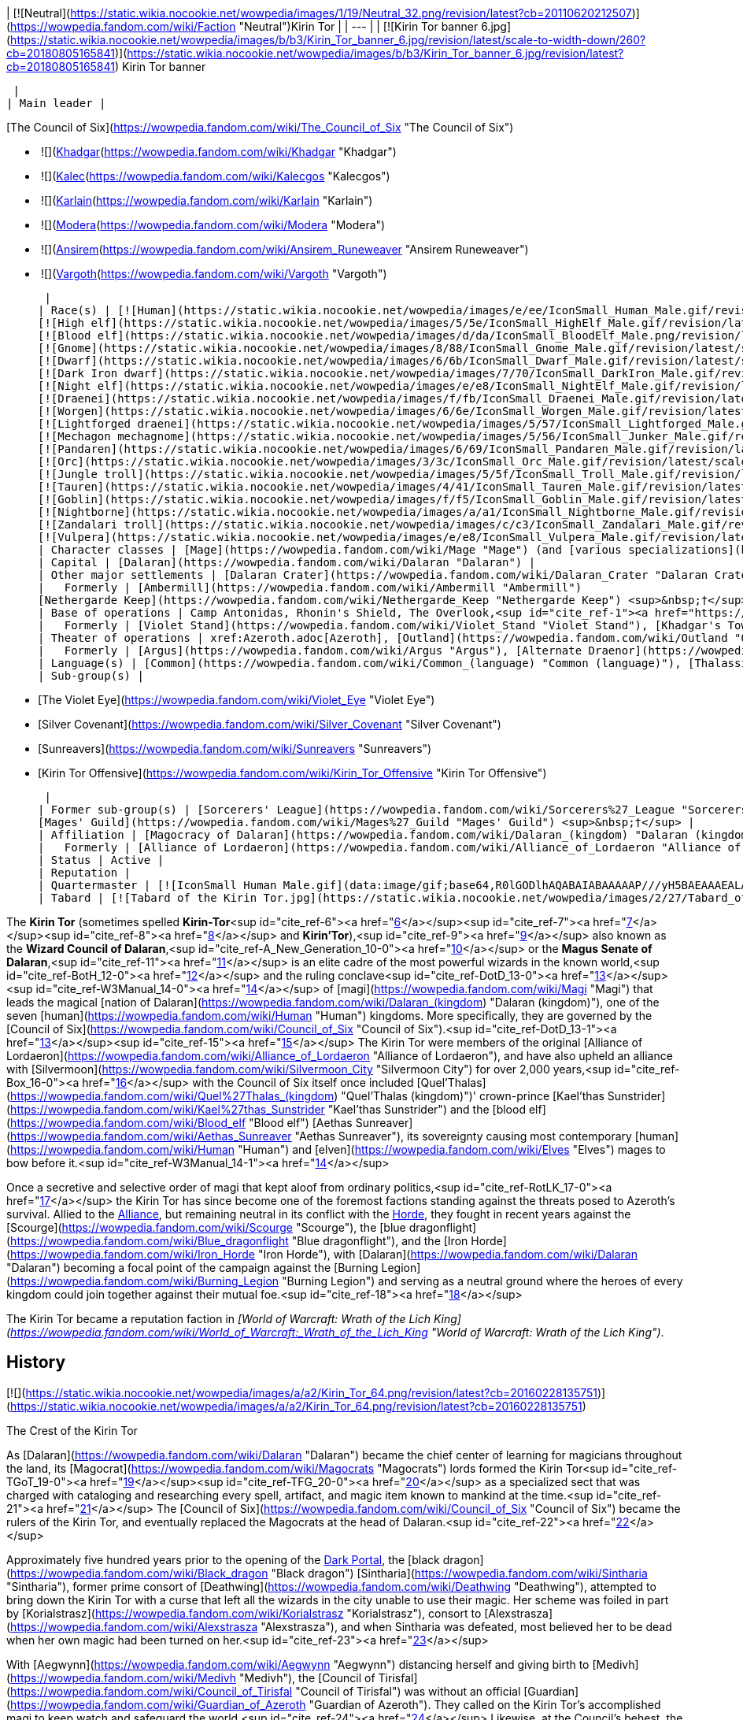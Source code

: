 | [![Neutral](https://static.wikia.nocookie.net/wowpedia/images/1/19/Neutral_32.png/revision/latest?cb=20110620212507)](https://wowpedia.fandom.com/wiki/Faction "Neutral")Kirin Tor |
| --- |
| [![Kirin Tor banner 6.jpg](https://static.wikia.nocookie.net/wowpedia/images/b/b3/Kirin_Tor_banner_6.jpg/revision/latest/scale-to-width-down/260?cb=20180805165841)](https://static.wikia.nocookie.net/wowpedia/images/b/b3/Kirin_Tor_banner_6.jpg/revision/latest?cb=20180805165841)
Kirin Tor banner

 |
| Main leader |

[The Council of Six](https://wowpedia.fandom.com/wiki/The_Council_of_Six "The Council of Six")

-    ![](https://static.wikia.nocookie.net/wowpedia/images/b/b6/IconSmall_Khadgar.gif/revision/latest/scale-to-width-down/16?cb=20211212102856)[Khadgar](https://wowpedia.fandom.com/wiki/Khadgar "Khadgar")
    -    ![](https://static.wikia.nocookie.net/wowpedia/images/f/f1/IconSmall_Kalec.gif/revision/latest/scale-to-width-down/16?cb=20220814183715)[Kalec](https://wowpedia.fandom.com/wiki/Kalecgos "Kalecgos")
    -    ![](https://static.wikia.nocookie.net/wowpedia/images/e/ed/IconSmall_Karlain.gif/revision/latest/scale-to-width-down/16?cb=20180226101625)[Karlain](https://wowpedia.fandom.com/wiki/Karlain "Karlain")
    -    ![](https://static.wikia.nocookie.net/wowpedia/images/5/5d/IconSmall_Modera.gif/revision/latest/scale-to-width-down/16?cb=20180226101806)[Modera](https://wowpedia.fandom.com/wiki/Modera "Modera")
    -    ![](https://static.wikia.nocookie.net/wowpedia/images/d/d0/IconSmall_Ansirem.gif/revision/latest/scale-to-width-down/16?cb=20180226102052)[Ansirem](https://wowpedia.fandom.com/wiki/Ansirem_Runeweaver "Ansirem Runeweaver")
    -    ![](https://static.wikia.nocookie.net/wowpedia/images/d/db/IconSmall_Vargoth.gif/revision/latest/scale-to-width-down/16?cb=20180222095914)[Vargoth](https://wowpedia.fandom.com/wiki/Vargoth "Vargoth")

 |
| Race(s) | [![Human](https://static.wikia.nocookie.net/wowpedia/images/e/ee/IconSmall_Human_Male.gif/revision/latest/scale-to-width-down/16?cb=20200518004645)](https://wowpedia.fandom.com/wiki/Human "Human")[![Human](https://static.wikia.nocookie.net/wowpedia/images/8/8b/IconSmall_Human_Female.gif/revision/latest/scale-to-width-down/16?cb=20200518005219)](https://wowpedia.fandom.com/wiki/Human "Human")[![Human](https://static.wikia.nocookie.net/wowpedia/images/6/63/IconSmall_KulTiran_Male.gif/revision/latest/scale-to-width-down/16?cb=20200528184852)](https://wowpedia.fandom.com/wiki/Human "Human")[![Human](https://static.wikia.nocookie.net/wowpedia/images/f/ff/IconSmall_KulTiran_Female.gif/revision/latest/scale-to-width-down/16?cb=20200528205801)](https://wowpedia.fandom.com/wiki/Human "Human") [Human](https://wowpedia.fandom.com/wiki/Human "Human")
[![High elf](https://static.wikia.nocookie.net/wowpedia/images/5/5e/IconSmall_HighElf_Male.gif/revision/latest/scale-to-width-down/16?cb=20200517002221)](https://wowpedia.fandom.com/wiki/High_elf "High elf")[![High elf](https://static.wikia.nocookie.net/wowpedia/images/0/07/IconSmall_HighElf_Female.gif/revision/latest/scale-to-width-down/16?cb=20200517002342)](https://wowpedia.fandom.com/wiki/High_elf "High elf") [High elf](https://wowpedia.fandom.com/wiki/High_elf "High elf")
[![Blood elf](https://static.wikia.nocookie.net/wowpedia/images/d/da/IconSmall_BloodElf_Male.png/revision/latest/scale-to-width-down/16?cb=20200517221437)](https://wowpedia.fandom.com/wiki/Blood_elf "Blood elf")[![Blood elf](https://static.wikia.nocookie.net/wowpedia/images/7/72/IconSmall_BloodElf_Female.png/revision/latest/scale-to-width-down/16?cb=20200517222352)](https://wowpedia.fandom.com/wiki/Blood_elf "Blood elf") [Blood elf](https://wowpedia.fandom.com/wiki/Blood_elf "Blood elf")
[![Gnome](https://static.wikia.nocookie.net/wowpedia/images/8/88/IconSmall_Gnome_Male.gif/revision/latest/scale-to-width-down/16?cb=20200614124351)](https://wowpedia.fandom.com/wiki/Gnome "Gnome")[![Gnome](https://static.wikia.nocookie.net/wowpedia/images/0/0b/IconSmall_Gnome_Female.gif/revision/latest/scale-to-width-down/16?cb=20200517231749)](https://wowpedia.fandom.com/wiki/Gnome "Gnome") [Gnome](https://wowpedia.fandom.com/wiki/Gnome "Gnome")
[![Dwarf](https://static.wikia.nocookie.net/wowpedia/images/6/6b/IconSmall_Dwarf_Male.gif/revision/latest/scale-to-width-down/16?cb=20200517225556)](https://wowpedia.fandom.com/wiki/Dwarf "Dwarf")[![Dwarf](https://static.wikia.nocookie.net/wowpedia/images/0/03/IconSmall_Dwarf_Female.gif/revision/latest/scale-to-width-down/16?cb=20200517230021)](https://wowpedia.fandom.com/wiki/Dwarf "Dwarf") [Dwarf](https://wowpedia.fandom.com/wiki/Dwarf "Dwarf")
[![Dark Iron dwarf](https://static.wikia.nocookie.net/wowpedia/images/7/70/IconSmall_DarkIron_Male.gif/revision/latest/scale-to-width-down/16?cb=20200520041546)](https://wowpedia.fandom.com/wiki/Dark_Iron_dwarf "Dark Iron dwarf")[![Dark Iron dwarf](https://static.wikia.nocookie.net/wowpedia/images/1/1e/IconSmall_DarkIron_Female.gif/revision/latest/scale-to-width-down/16?cb=20200520041914)](https://wowpedia.fandom.com/wiki/Dark_Iron_dwarf "Dark Iron dwarf") [Dark Iron dwarf](https://wowpedia.fandom.com/wiki/Dark_Iron_dwarf "Dark Iron dwarf")
[![Night elf](https://static.wikia.nocookie.net/wowpedia/images/e/e8/IconSmall_NightElf_Male.gif/revision/latest/scale-to-width-down/16?cb=20200518005657)](https://wowpedia.fandom.com/wiki/Night_elf "Night elf")[![Night elf](https://static.wikia.nocookie.net/wowpedia/images/1/18/IconSmall_NightElf_Female.gif/revision/latest/scale-to-width-down/16?cb=20200518010323)](https://wowpedia.fandom.com/wiki/Night_elf "Night elf") [Night elf](https://wowpedia.fandom.com/wiki/Night_elf "Night elf")
[![Draenei](https://static.wikia.nocookie.net/wowpedia/images/f/fb/IconSmall_Draenei_Male.gif/revision/latest/scale-to-width-down/16?cb=20200517223519)](https://wowpedia.fandom.com/wiki/Draenei "Draenei")[![Draenei](https://static.wikia.nocookie.net/wowpedia/images/d/d0/IconSmall_Draenei_Female.gif/revision/latest/scale-to-width-down/16?cb=20200517225130)](https://wowpedia.fandom.com/wiki/Draenei "Draenei") [Draenei](https://wowpedia.fandom.com/wiki/Draenei "Draenei")
[![Worgen](https://static.wikia.nocookie.net/wowpedia/images/6/6e/IconSmall_Worgen_Male.gif/revision/latest/scale-to-width-down/16?cb=20200520012351)](https://wowpedia.fandom.com/wiki/Worgen "Worgen")[![Worgen](https://static.wikia.nocookie.net/wowpedia/images/6/64/IconSmall_Worgen_Female.gif/revision/latest/scale-to-width-down/16?cb=20200520022309)](https://wowpedia.fandom.com/wiki/Worgen "Worgen") [Worgen](https://wowpedia.fandom.com/wiki/Worgen "Worgen")
[![Lightforged draenei](https://static.wikia.nocookie.net/wowpedia/images/5/57/IconSmall_Lightforged_Male.gif/revision/latest/scale-to-width-down/16?cb=20200528212053)](https://wowpedia.fandom.com/wiki/Lightforged_draenei "Lightforged draenei")[![Lightforged draenei](https://static.wikia.nocookie.net/wowpedia/images/9/96/IconSmall_Lightforged_Female.gif/revision/latest/scale-to-width-down/16?cb=20200528214944)](https://wowpedia.fandom.com/wiki/Lightforged_draenei "Lightforged draenei") [Lightforged draenei](https://wowpedia.fandom.com/wiki/Lightforged_draenei "Lightforged draenei")
[![Mechagon mechagnome](https://static.wikia.nocookie.net/wowpedia/images/5/56/IconSmall_Junker_Male.gif/revision/latest/scale-to-width-down/16?cb=20191009084825)](https://wowpedia.fandom.com/wiki/Mechagon_mechagnome "Mechagon mechagnome")[![Mechagon mechagnome](https://static.wikia.nocookie.net/wowpedia/images/0/03/IconSmall_Junker_Female.gif/revision/latest/scale-to-width-down/16?cb=20191009085332)](https://wowpedia.fandom.com/wiki/Mechagon_mechagnome "Mechagon mechagnome") [Mechagon mechagnome](https://wowpedia.fandom.com/wiki/Mechagon_mechagnome "Mechagon mechagnome")
[![Pandaren](https://static.wikia.nocookie.net/wowpedia/images/6/69/IconSmall_Pandaren_Male.gif/revision/latest/scale-to-width-down/16?cb=20200518015751)](https://wowpedia.fandom.com/wiki/Pandaren "Pandaren")[![Pandaren](https://static.wikia.nocookie.net/wowpedia/images/5/52/IconSmall_Pandaren_Female.gif/revision/latest/scale-to-width-down/16?cb=20200518020747)](https://wowpedia.fandom.com/wiki/Pandaren "Pandaren") xref:Pandaren.adoc[Pandaren]
[![Orc](https://static.wikia.nocookie.net/wowpedia/images/3/3c/IconSmall_Orc_Male.gif/revision/latest/scale-to-width-down/16?cb=20200518012003)](https://wowpedia.fandom.com/wiki/Orc "Orc")[![Orc](https://static.wikia.nocookie.net/wowpedia/images/4/4e/IconSmall_Orc_Female.gif/revision/latest/scale-to-width-down/16?cb=20200518014511)](https://wowpedia.fandom.com/wiki/Orc "Orc") [Orc](https://wowpedia.fandom.com/wiki/Orc "Orc")
[![Jungle troll](https://static.wikia.nocookie.net/wowpedia/images/5/5f/IconSmall_Troll_Male.gif/revision/latest/scale-to-width-down/16?cb=20200520001858)](https://wowpedia.fandom.com/wiki/Jungle_troll "Jungle troll")[![Jungle troll](https://static.wikia.nocookie.net/wowpedia/images/9/93/IconSmall_Troll_Female.gif/revision/latest/scale-to-width-down/16?cb=20200520010154)](https://wowpedia.fandom.com/wiki/Jungle_troll "Jungle troll") [Jungle troll](https://wowpedia.fandom.com/wiki/Jungle_troll "Jungle troll")
[![Tauren](https://static.wikia.nocookie.net/wowpedia/images/4/41/IconSmall_Tauren_Male.gif/revision/latest/scale-to-width-down/16?cb=20200519233641)](https://wowpedia.fandom.com/wiki/Tauren "Tauren")[![Tauren](https://static.wikia.nocookie.net/wowpedia/images/3/30/IconSmall_Tauren_Female.gif/revision/latest/scale-to-width-down/16?cb=20200520000847)](https://wowpedia.fandom.com/wiki/Tauren "Tauren") [Tauren](https://wowpedia.fandom.com/wiki/Tauren "Tauren")
[![Goblin](https://static.wikia.nocookie.net/wowpedia/images/f/f5/IconSmall_Goblin_Male.gif/revision/latest/scale-to-width-down/16?cb=20200517232328)](https://wowpedia.fandom.com/wiki/Goblin "Goblin")[![Goblin](https://static.wikia.nocookie.net/wowpedia/images/c/cf/IconSmall_Goblin_Female.gif/revision/latest/scale-to-width-down/16?cb=20200517233321)](https://wowpedia.fandom.com/wiki/Goblin "Goblin") [Goblin](https://wowpedia.fandom.com/wiki/Goblin "Goblin")
[![Nightborne](https://static.wikia.nocookie.net/wowpedia/images/a/a1/IconSmall_Nightborne_Male.gif/revision/latest/scale-to-width-down/16?cb=20181218105426)](https://wowpedia.fandom.com/wiki/Nightborne "Nightborne")[![Nightborne](https://static.wikia.nocookie.net/wowpedia/images/f/f0/IconSmall_Nightborne_Female.gif/revision/latest/scale-to-width-down/16?cb=20181218105429)](https://wowpedia.fandom.com/wiki/Nightborne "Nightborne") [Nightborne](https://wowpedia.fandom.com/wiki/Nightborne "Nightborne")
[![Zandalari troll](https://static.wikia.nocookie.net/wowpedia/images/c/c3/IconSmall_Zandalari_Male.gif/revision/latest/scale-to-width-down/16?cb=20190210213621)](https://wowpedia.fandom.com/wiki/Zandalari_troll "Zandalari troll")[![Zandalari troll](https://static.wikia.nocookie.net/wowpedia/images/9/91/IconSmall_Zandalari_Female.gif/revision/latest/scale-to-width-down/16?cb=20190210213702)](https://wowpedia.fandom.com/wiki/Zandalari_troll "Zandalari troll") [Zandalari troll](https://wowpedia.fandom.com/wiki/Zandalari_troll "Zandalari troll")
[![Vulpera](https://static.wikia.nocookie.net/wowpedia/images/e/e8/IconSmall_Vulpera_Male.gif/revision/latest/scale-to-width-down/16?cb=20191009085216)](https://wowpedia.fandom.com/wiki/Vulpera "Vulpera")[![Vulpera](https://static.wikia.nocookie.net/wowpedia/images/4/4f/IconSmall_Vulpera_Female.gif/revision/latest/scale-to-width-down/16?cb=20191009085227)](https://wowpedia.fandom.com/wiki/Vulpera "Vulpera") [Vulpera](https://wowpedia.fandom.com/wiki/Vulpera "Vulpera") |
| Character classes | [Mage](https://wowpedia.fandom.com/wiki/Mage "Mage") (and [various specializations](https://wowpedia.fandom.com/wiki/Kirin_Tor#Membership "Kirin Tor")) |
| Capital | [Dalaran](https://wowpedia.fandom.com/wiki/Dalaran "Dalaran") |
| Other major settlements | [Dalaran Crater](https://wowpedia.fandom.com/wiki/Dalaran_Crater "Dalaran Crater") |
|   Formerly | [Ambermill](https://wowpedia.fandom.com/wiki/Ambermill "Ambermill")
[Nethergarde Keep](https://wowpedia.fandom.com/wiki/Nethergarde_Keep "Nethergarde Keep") <sup>&nbsp;†</sup> |
| Base of operations | Camp Antonidas, Rhonin's Shield, The Overlook,<sup id="cite_ref-1"><a href="https://wowpedia.fandom.com/wiki/Kirin_Tor#cite_note-1">[1]</a></sup> [Violet Rise](https://wowpedia.fandom.com/wiki/Violet_Rise "Violet Rise"), [Amber Ledge](https://wowpedia.fandom.com/wiki/Amber_Ledge "Amber Ledge"), [Transitus Shield](https://wowpedia.fandom.com/wiki/Transitus_Shield "Transitus Shield") |
|   Formerly | [Violet Stand](https://wowpedia.fandom.com/wiki/Violet_Stand "Violet Stand"), [Khadgar's Tower](https://wowpedia.fandom.com/wiki/Khadgar%27s_Tower "Khadgar's Tower"), [Violet Bluff](https://wowpedia.fandom.com/wiki/Violet_Bluff "Violet Bluff"), [Kirin'Var Village](https://wowpedia.fandom.com/wiki/Kirin%27Var_Village "Kirin'Var Village") <sup>&nbsp;†</sup> |
| Theater of operations | xref:Azeroth.adoc[Azeroth], [Outland](https://wowpedia.fandom.com/wiki/Outland "Outland") |
|   Formerly | [Argus](https://wowpedia.fandom.com/wiki/Argus "Argus"), [Alternate Draenor](https://wowpedia.fandom.com/wiki/Draenor_(alternate_universe) "Draenor (alternate universe)") |
| Language(s) | [Common](https://wowpedia.fandom.com/wiki/Common_(language) "Common (language)"), [Thalassian](https://wowpedia.fandom.com/wiki/Thalassian "Thalassian"), Coded<sup id="cite_ref-2"><a href="https://wowpedia.fandom.com/wiki/Kirin_Tor#cite_note-2">[2]</a></sup> and various other [languages](https://wowpedia.fandom.com/wiki/Language "Language") |
| Sub-group(s) |

-   [The Violet Eye](https://wowpedia.fandom.com/wiki/Violet_Eye "Violet Eye")
-   [Silver Covenant](https://wowpedia.fandom.com/wiki/Silver_Covenant "Silver Covenant")
-   [Sunreavers](https://wowpedia.fandom.com/wiki/Sunreavers "Sunreavers")
-   [Kirin Tor Offensive](https://wowpedia.fandom.com/wiki/Kirin_Tor_Offensive "Kirin Tor Offensive")

 |
| Former sub-group(s) | [Sorcerers' League](https://wowpedia.fandom.com/wiki/Sorcerers%27_League "Sorcerers' League") <sup>&nbsp;†</sup>,
[Mages' Guild](https://wowpedia.fandom.com/wiki/Mages%27_Guild "Mages' Guild") <sup>&nbsp;†</sup> |
| Affiliation | [Magocracy of Dalaran](https://wowpedia.fandom.com/wiki/Dalaran_(kingdom) "Dalaran (kingdom)"), xref:Alliance.adoc[Alliance],<sup id="cite_ref-3"><a href="https://wowpedia.fandom.com/wiki/Kirin_Tor#cite_note-3">[3]</a></sup><sup id="cite_ref-4"><a href="https://wowpedia.fandom.com/wiki/Kirin_Tor#cite_note-4">[4]</a></sup><sup id="cite_ref-5"><a href="https://wowpedia.fandom.com/wiki/Kirin_Tor#cite_note-5">[5]</a></sup> [Tirisgarde](https://wowpedia.fandom.com/wiki/Tirisgarde "Tirisgarde"), [Armies of Legionfall](https://wowpedia.fandom.com/wiki/Armies_of_Legionfall "Armies of Legionfall") |
|   Formerly | [Alliance of Lordaeron](https://wowpedia.fandom.com/wiki/Alliance_of_Lordaeron "Alliance of Lordaeron") |
| Status | Active |
| Reputation |
| Quartermaster | [![IconSmall Human Male.gif](data:image/gif;base64,R0lGODlhAQABAIABAAAAAP///yH5BAEAAAEALAAAAAABAAEAQAICTAEAOw%3D%3D)](https://static.wikia.nocookie.net/wowpedia/images/e/ee/IconSmall_Human_Male.gif/revision/latest?cb=20200518004645) [Archmage Alvareaux](https://wowpedia.fandom.com/wiki/Archmage_Alvareaux "Archmage Alvareaux") |
| Tabard | [![Tabard of the Kirin Tor.jpg](https://static.wikia.nocookie.net/wowpedia/images/2/27/Tabard_of_the_Kirin_Tor.jpg/revision/latest/scale-to-width-down/90?cb=20090122230253)](https://static.wikia.nocookie.net/wowpedia/images/2/27/Tabard_of_the_Kirin_Tor.jpg/revision/latest?cb=20090122230253) |

The **Kirin Tor** (sometimes spelled **Kirin-Tor**<sup id="cite_ref-6"><a href="https://wowpedia.fandom.com/wiki/Kirin_Tor#cite_note-6">[6]</a></sup><sup id="cite_ref-7"><a href="https://wowpedia.fandom.com/wiki/Kirin_Tor#cite_note-7">[7]</a></sup><sup id="cite_ref-8"><a href="https://wowpedia.fandom.com/wiki/Kirin_Tor#cite_note-8">[8]</a></sup> and **Kirin'Tor**),<sup id="cite_ref-9"><a href="https://wowpedia.fandom.com/wiki/Kirin_Tor#cite_note-9">[9]</a></sup> also known as the **Wizard Council of Dalaran**,<sup id="cite_ref-A_New_Generation_10-0"><a href="https://wowpedia.fandom.com/wiki/Kirin_Tor#cite_note-A_New_Generation-10">[10]</a></sup> or the **Magus Senate of Dalaran**,<sup id="cite_ref-11"><a href="https://wowpedia.fandom.com/wiki/Kirin_Tor#cite_note-11">[11]</a></sup> is an elite cadre of the most powerful wizards in the known world,<sup id="cite_ref-BotH_12-0"><a href="https://wowpedia.fandom.com/wiki/Kirin_Tor#cite_note-BotH-12">[12]</a></sup> and the ruling conclave<sup id="cite_ref-DotD_13-0"><a href="https://wowpedia.fandom.com/wiki/Kirin_Tor#cite_note-DotD-13">[13]</a></sup><sup id="cite_ref-W3Manual_14-0"><a href="https://wowpedia.fandom.com/wiki/Kirin_Tor#cite_note-W3Manual-14">[14]</a></sup> of [magi](https://wowpedia.fandom.com/wiki/Magi "Magi") that leads the magical [nation of Dalaran](https://wowpedia.fandom.com/wiki/Dalaran_(kingdom) "Dalaran (kingdom)"), one of the seven [human](https://wowpedia.fandom.com/wiki/Human "Human") kingdoms. More specifically, they are governed by the [Council of Six](https://wowpedia.fandom.com/wiki/Council_of_Six "Council of Six").<sup id="cite_ref-DotD_13-1"><a href="https://wowpedia.fandom.com/wiki/Kirin_Tor#cite_note-DotD-13">[13]</a></sup><sup id="cite_ref-15"><a href="https://wowpedia.fandom.com/wiki/Kirin_Tor#cite_note-15">[15]</a></sup> The Kirin Tor were members of the original [Alliance of Lordaeron](https://wowpedia.fandom.com/wiki/Alliance_of_Lordaeron "Alliance of Lordaeron"), and have also upheld an alliance with [Silvermoon](https://wowpedia.fandom.com/wiki/Silvermoon_City "Silvermoon City") for over 2,000 years,<sup id="cite_ref-Box_16-0"><a href="https://wowpedia.fandom.com/wiki/Kirin_Tor#cite_note-Box-16">[16]</a></sup> with the Council of Six itself once included [Quel'Thalas](https://wowpedia.fandom.com/wiki/Quel%27Thalas_(kingdom) "Quel'Thalas (kingdom)")' crown-prince [Kael'thas Sunstrider](https://wowpedia.fandom.com/wiki/Kael%27thas_Sunstrider "Kael'thas Sunstrider") and the [blood elf](https://wowpedia.fandom.com/wiki/Blood_elf "Blood elf") [Aethas Sunreaver](https://wowpedia.fandom.com/wiki/Aethas_Sunreaver "Aethas Sunreaver"), its sovereignty causing most contemporary [human](https://wowpedia.fandom.com/wiki/Human "Human") and [elven](https://wowpedia.fandom.com/wiki/Elves "Elves") mages to bow before it.<sup id="cite_ref-W3Manual_14-1"><a href="https://wowpedia.fandom.com/wiki/Kirin_Tor#cite_note-W3Manual-14">[14]</a></sup>

Once a secretive and selective order of magi that kept aloof from ordinary politics,<sup id="cite_ref-RotLK_17-0"><a href="https://wowpedia.fandom.com/wiki/Kirin_Tor#cite_note-RotLK-17">[17]</a></sup> the Kirin Tor has since become one of the foremost factions standing against the threats posed to Azeroth's survival. Allied to the xref:Alliance.adoc[Alliance], but remaining neutral in its conflict with the xref:Horde.adoc[Horde], they fought in recent years against the [Scourge](https://wowpedia.fandom.com/wiki/Scourge "Scourge"), the [blue dragonflight](https://wowpedia.fandom.com/wiki/Blue_dragonflight "Blue dragonflight"), and the [Iron Horde](https://wowpedia.fandom.com/wiki/Iron_Horde "Iron Horde"), with [Dalaran](https://wowpedia.fandom.com/wiki/Dalaran "Dalaran") becoming a focal point of the campaign against the [Burning Legion](https://wowpedia.fandom.com/wiki/Burning_Legion "Burning Legion") and serving as a neutral ground where the heroes of every kingdom could join together against their mutual foe.<sup id="cite_ref-18"><a href="https://wowpedia.fandom.com/wiki/Kirin_Tor#cite_note-18">[18]</a></sup>

The Kirin Tor became a reputation faction in _[World of Warcraft: Wrath of the Lich King](https://wowpedia.fandom.com/wiki/World_of_Warcraft:_Wrath_of_the_Lich_King "World of Warcraft: Wrath of the Lich King")_.

## History

[![](https://static.wikia.nocookie.net/wowpedia/images/a/a2/Kirin_Tor_64.png/revision/latest?cb=20160228135751)](https://static.wikia.nocookie.net/wowpedia/images/a/a2/Kirin_Tor_64.png/revision/latest?cb=20160228135751)

The Crest of the Kirin Tor

As [Dalaran](https://wowpedia.fandom.com/wiki/Dalaran "Dalaran") became the chief center of learning for magicians throughout the land, its [Magocrat](https://wowpedia.fandom.com/wiki/Magocrats "Magocrats") lords formed the Kirin Tor<sup id="cite_ref-TGoT_19-0"><a href="https://wowpedia.fandom.com/wiki/Kirin_Tor#cite_note-TGoT-19">[19]</a></sup><sup id="cite_ref-TFG_20-0"><a href="https://wowpedia.fandom.com/wiki/Kirin_Tor#cite_note-TFG-20">[20]</a></sup> as a specialized sect that was charged with cataloging and researching every spell, artifact, and magic item known to mankind at the time.<sup id="cite_ref-21"><a href="https://wowpedia.fandom.com/wiki/Kirin_Tor#cite_note-21">[21]</a></sup> The [Council of Six](https://wowpedia.fandom.com/wiki/Council_of_Six "Council of Six") became the rulers of the Kirin Tor, and eventually replaced the Magocrats at the head of Dalaran.<sup id="cite_ref-22"><a href="https://wowpedia.fandom.com/wiki/Kirin_Tor#cite_note-22">[22]</a></sup>

Approximately five hundred years prior to the opening of the xref:DarkPortal.adoc[Dark Portal], the [black dragon](https://wowpedia.fandom.com/wiki/Black_dragon "Black dragon") [Sintharia](https://wowpedia.fandom.com/wiki/Sintharia "Sintharia"), former prime consort of [Deathwing](https://wowpedia.fandom.com/wiki/Deathwing "Deathwing"), attempted to bring down the Kirin Tor with a curse that left all the wizards in the city unable to use their magic. Her scheme was foiled in part by [Korialstrasz](https://wowpedia.fandom.com/wiki/Korialstrasz "Korialstrasz"), consort to [Alexstrasza](https://wowpedia.fandom.com/wiki/Alexstrasza "Alexstrasza"), and when Sintharia was defeated, most believed her to be dead when her own magic had been turned on her.<sup id="cite_ref-23"><a href="https://wowpedia.fandom.com/wiki/Kirin_Tor#cite_note-23">[23]</a></sup>

With [Aegwynn](https://wowpedia.fandom.com/wiki/Aegwynn "Aegwynn") distancing herself and giving birth to [Medivh](https://wowpedia.fandom.com/wiki/Medivh "Medivh"), the [Council of Tirisfal](https://wowpedia.fandom.com/wiki/Council_of_Tirisfal "Council of Tirisfal") was without an official [Guardian](https://wowpedia.fandom.com/wiki/Guardian_of_Azeroth "Guardian of Azeroth"). They called on the Kirin Tor's accomplished magi to keep watch and safeguard the world.<sup id="cite_ref-24"><a href="https://wowpedia.fandom.com/wiki/Kirin_Tor#cite_note-24">[24]</a></sup> Likewise, at the Council's behest, the Kirin Tor sent agents to infiltrate xref:Karazhan.adoc[Karazhan] and spy on the young Medivh, taking parts in his parties in the magical tower. The spies, however, always left empty-handed - Medivh made sure of it.<sup id="cite_ref-25"><a href="https://wowpedia.fandom.com/wiki/Kirin_Tor#cite_note-25">[25]</a></sup>

Their members were present across all the [Eastern Kingdoms](https://wowpedia.fandom.com/wiki/Eastern_Kingdoms "Eastern Kingdoms"), notably in the [Kingdom of Stormwind](https://wowpedia.fandom.com/wiki/Stormwind_(kingdom) "Stormwind (kingdom)"), where [Anduin Lothar](https://wowpedia.fandom.com/wiki/Anduin_Lothar "Anduin Lothar") was acquainted with the fellow wizards of the Kirin Tor in the realm.<sup id="cite_ref-26"><a href="https://wowpedia.fandom.com/wiki/Kirin_Tor#cite_note-26">[26]</a></sup>

### During the First War

[![](https://static.wikia.nocookie.net/wowpedia/images/b/ba/Grand_Magus_Antonidas_HS.jpg/revision/latest/scale-to-width-down/180?cb=20221113013630)](https://static.wikia.nocookie.net/wowpedia/images/b/ba/Grand_Magus_Antonidas_HS.jpg/revision/latest?cb=20221113013630)

[Archmage Antonidas](https://wowpedia.fandom.com/wiki/Antonidas "Antonidas"), leader of the Kirin Tor and Dalaran at the time of the [Great Wars](https://wowpedia.fandom.com/wiki/Great_Wars "Great Wars").

At the beginning of the [First War](https://wowpedia.fandom.com/wiki/First_War "First War"), the resurgence of [strange green-skinned creatures](https://wowpedia.fandom.com/wiki/Orc "Orc") who attacked human settlements in [Azeroth](https://wowpedia.fandom.com/wiki/Azeroth_(continent) "Azeroth (continent)") had thoroughly occupied the attention of the Council of Tirisfal and the Kirin Tor. The appearance of creatures never seen on this world, corrupted by demonic energies, far outweighed their concerns about Medivh. However, the Council still wanted to work with the Guardian and convinced the Kirin Tor to send another apprentice to Karazhan. For years apprentices had presented themselves to Karazhan, some sent by the Kirin Tor, others willingly, but Medivh was a severe master, and the slightest mistake led to being expelled, most of them only stayed for one day, the others less than a week. At the request of the Council, and recently learning that Medivh wished for the first time to have an apprentice, they sent the young [Khadgar](https://wowpedia.fandom.com/wiki/Khadgar "Khadgar") who came to be worthy of being the Guardian's apprentice and spent several years studying with the latter.<sup id="cite_ref-27"><a href="https://wowpedia.fandom.com/wiki/Kirin_Tor#cite_note-27">[27]</a></sup> Several mage instructors of the Kirin Tor saw an opportunity to gain new information and asked Khadgar to learn various information for them.<sup id="cite_ref-TLG_28-0"><a href="https://wowpedia.fandom.com/wiki/Kirin_Tor#cite_note-TLG-28">[28]</a></sup>

Despite the war happening far away from them, the mages of the Kirin Tor still saw their fair share of troubles. Seven mages of the Violet Citadel died in mysterious circumstances, including [Guzbah](https://wowpedia.fandom.com/wiki/Guzbah "Guzbah") and archmage [Arrexis](https://wowpedia.fandom.com/wiki/Arrexis "Arrexis"). Besides Guzbah all of them were secretly members of the Council of Tirisfal.<sup id="cite_ref-TLG_9_29-0"><a href="https://wowpedia.fandom.com/wiki/Kirin_Tor#cite_note-TLG_9-29">[29]</a></sup>

Some time after Medivh's death and the end of the war, Aegwynn gave [Aluneth](https://wowpedia.fandom.com/wiki/Aluneth "Aluneth") to the Kirin Tor. The mages locked it in an [enchanted vault](https://wowpedia.fandom.com/wiki/Nexus_Vault "Nexus Vault").<sup id="cite_ref-30"><a href="https://wowpedia.fandom.com/wiki/Kirin_Tor#cite_note-30">[30]</a></sup>

### During the Second War

Following the fall of [Stormwind](https://wowpedia.fandom.com/wiki/Stormwind_(kingdom) "Stormwind (kingdom)") to the [Orcish Horde](https://wowpedia.fandom.com/wiki/Old_Horde "Old Horde"), the Kirin Tor was present during the [Council of Seven Nations](https://wowpedia.fandom.com/wiki/Council_of_Seven_Nations "Council of Seven Nations"), represented by the [Archmage Antonidas](https://wowpedia.fandom.com/wiki/Antonidas "Antonidas"). After heated debates, and [Turalyon](https://wowpedia.fandom.com/wiki/Turalyon "Turalyon")'s encouraging speech to unite them, Antonidas pledged the support of Dalaran with the [other kingdoms](https://wowpedia.fandom.com/wiki/Seven_Kingdoms "Seven Kingdoms") to the newly formed [Alliance of Lordaeron](https://wowpedia.fandom.com/wiki/Alliance_of_Lordaeron "Alliance of Lordaeron").<sup id="cite_ref-31"><a href="https://wowpedia.fandom.com/wiki/Kirin_Tor#cite_note-31">[31]</a></sup> [Archmage Khadgar](https://wowpedia.fandom.com/wiki/Khadgar "Khadgar") personally served as their liaison.<sup id="cite_ref-ToD_32-0"><a href="https://wowpedia.fandom.com/wiki/Kirin_Tor#cite_note-ToD-32">[32]</a></sup>

Among the mages that participated in the [Second War](https://wowpedia.fandom.com/wiki/Second_War "Second War"), some were the former students of the Conjurers of Azeroth who fell during the First War as they were unprepared for the rigors of warfare. Whether in their sanctum at the Violet Citadel in Dalaran or on the many battlefields of Lordaeron, the mages were resolute in their efforts to defend the people.<sup id="cite_ref-WII_manual_33-0"><a href="https://wowpedia.fandom.com/wiki/Kirin_Tor#cite_note-WII_manual-33">[33]</a></sup>

Though the xref:DarkPortal.adoc[Dark Portal] was destroyed by Khadgar and his fellow magi in the aftermath of the Second War,<sup id="cite_ref-34"><a href="https://wowpedia.fandom.com/wiki/Kirin_Tor#cite_note-34">[34]</a></sup> the Kirin Tor noticed that a rift remained that connected xref:Azeroth.adoc[Azeroth] and [Draenor](https://wowpedia.fandom.com/wiki/Draenor "Draenor") together, and so created [Nethergarde Keep](https://wowpedia.fandom.com/wiki/Nethergarde_Keep "Nethergarde Keep") in order to watch over the rift.<sup id="cite_ref-35"><a href="https://wowpedia.fandom.com/wiki/Kirin_Tor#cite_note-35">[35]</a></sup> Additionally it took several members of the Kirin Tor working together in order to halt the taint that was spreading from the rift's location.<sup id="cite_ref-36"><a href="https://wowpedia.fandom.com/wiki/Kirin_Tor#cite_note-36">[36]</a></sup>

During the [war](https://wowpedia.fandom.com/wiki/Invasion_of_Draenor "Invasion of Draenor") that would follow between the [Alliance of Lordaeron](https://wowpedia.fandom.com/wiki/Alliance_of_Lordaeron "Alliance of Lordaeron") and [Horde of Draenor](https://wowpedia.fandom.com/wiki/Horde_of_Draenor "Horde of Draenor"), [Teron Gorefiend](https://wowpedia.fandom.com/wiki/Teron_Gorefiend "Teron Gorefiend") and his [death knights](https://wowpedia.fandom.com/wiki/Death_knight_(Old_Horde) "Death knight (Old Horde)"), aided by [Deathwing](https://wowpedia.fandom.com/wiki/Deathwing "Deathwing"), found themselves able to successfully enter Dalaran's Arcane vault and steal the [Eye of Dalaran](https://wowpedia.fandom.com/wiki/Eye_of_Dalaran "Eye of Dalaran") from the Kirin Tor, a relic they crafted that could focus and amplify magical energies.<sup id="cite_ref-37"><a href="https://wowpedia.fandom.com/wiki/Kirin_Tor#cite_note-37">[37]</a></sup> When Gorefiend shattered the containment wards placed around the artifact, he attracted the attention of one of the most powerful leaders in the Kirin Tor, the [Archmage](https://wowpedia.fandom.com/wiki/Archmage "Archmage") [Antonidas](https://wowpedia.fandom.com/wiki/Antonidas "Antonidas"), who raced to investigate the source of the disturbance. He and a handful of magi battled the death knights in the vault, but the element of surprise was on the Horde's side, and one of the magi was killed before they escaped with the artifact. Antonidas gave chase for as long as he could, but once the death knights had reunited with the black dragons, they vanished into the skies. Antonidas would quickly inform Khadgar of the theft and, sometime after, the [Alliance Expedition](https://wowpedia.fandom.com/wiki/Alliance_Expedition "Alliance Expedition") would journey to Draenor in order to put an end to the [orc](https://wowpedia.fandom.com/wiki/Orc "Orc") threat.<sup id="cite_ref-38"><a href="https://wowpedia.fandom.com/wiki/Kirin_Tor#cite_note-38">[38]</a></sup>

### Aftermath of the Second War

Following the destruction of Draenor, the Kirin Tor studied the imprisoned orcs and their magics. The magi knew that elements of the Horde were still lurking throughout the Eastern Kingdoms. They wanted to learn as much as they could about their enemy in the event that another war broke out,<sup id="cite_ref-39"><a href="https://wowpedia.fandom.com/wiki/Kirin_Tor#cite_note-39">[39]</a></sup> and later found out that the defeated orcs had fallen into a strange lethargy, suffering from a withdrawal of the demonic energies that they had become addicted to.<sup id="cite_ref-40"><a href="https://wowpedia.fandom.com/wiki/Kirin_Tor#cite_note-40">[40]</a></sup>

For years, the Kirin Tor had watched [Natalie Seline](https://wowpedia.fandom.com/wiki/Natalie_Seline "Natalie Seline"), greatly troubled by her [dark teachings](https://wowpedia.fandom.com/wiki/Shadow_(magic) "Shadow (magic)"). After her death, they set out to scour her writings from history. Magi picked through the villages and cities Seline had traveled, gathering up every scroll and tome that she had penned. Her writings were then locked away in the Kirin Tor's vaults of Dalaran,<sup id="cite_ref-41"><a href="https://wowpedia.fandom.com/wiki/Kirin_Tor#cite_note-41">[41]</a></sup> hoping that would be the end of Seline's dangerous [brand of magic](https://wowpedia.fandom.com/wiki/Shadow_priest "Shadow priest"). Yet despite their efforts, they could not bury the [doctrine of balance](https://wowpedia.fandom.com/wiki/Cult_of_Forgotten_Shadows "Cult of Forgotten Shadows") she had preached.<sup id="cite_ref-42"><a href="https://wowpedia.fandom.com/wiki/Kirin_Tor#cite_note-42">[42]</a></sup>

At some point, it came to Antonidas' attention that [Kel'Thuzad](https://wowpedia.fandom.com/wiki/Kel%27Thuzad "Kel'Thuzad"), another member of the [Council of Six](https://wowpedia.fandom.com/wiki/Council_of_Six "Council of Six"), had begun to experiment with the arcane art of [necromancy](https://wowpedia.fandom.com/wiki/Necromancy "Necromancy"). As this threatened the safety and reputation of Dalaran, Antonidas and the other leaders of the Kirin Tor decided to put a stop to it. They had Kel'Thuzad's properties searched, and all items tainted by dark magic were confiscated and destroyed. Antonidas warned Kel'Thuzad that he would be stripped of his rank and holdings, and exiled from both Dalaran and Lordaeron, if he did not abandon that path. Kel'Thuzad chose to leave Dalaran and swore to serve the [Lich King](https://wowpedia.fandom.com/wiki/Lich_King "Lich King").<sup id="cite_ref-Road_to_Damnation_43-0"><a href="https://wowpedia.fandom.com/wiki/Kirin_Tor#cite_note-Road_to_Damnation-43">[43]</a></sup>

As a representative of the Kirin Tor and the Alliance of Lordaeron, Antonidas held the position as one of the four jurors during the [court](https://wowpedia.fandom.com/wiki/Major_trial "Major trial") of the paladin of the [Silver Hand](https://wowpedia.fandom.com/wiki/Knights_of_the_Silver_Hand "Knights of the Silver Hand") [Tirion Fordring](https://wowpedia.fandom.com/wiki/Tirion_Fordring "Tirion Fordring") in xref:Stratholme.adoc[Stratholme]. Like the other judges, he was shocked when Tirion admitted his guilt, which led the paladin to his [excommunication](https://wowpedia.fandom.com/wiki/Excommunication "Excommunication") and his exile.<sup id="cite_ref-44"><a href="https://wowpedia.fandom.com/wiki/Kirin_Tor#cite_note-44">[44]</a></sup>

While the Alliance of Lordaeron was unaware of the [death cults](https://wowpedia.fandom.com/wiki/Cult_of_the_Damned "Cult of the Damned") forming in their lands before, the departure of [Quel'Thalas](https://wowpedia.fandom.com/wiki/Quel%27Thalas_(kingdom) "Quel'Thalas (kingdom)") who stated that the humans' poor leadership had led to the burning of their forests during the [Second War](https://wowpedia.fandom.com/wiki/Second_War "Second War"),<sup id="cite_ref-45"><a href="https://wowpedia.fandom.com/wiki/Kirin_Tor#cite_note-45">[45]</a></sup> alongside the [liberation of the orcs from](https://wowpedia.fandom.com/wiki/Liberation_of_the_orcs_from_internment_camps "Liberation of the orcs from internment camps") [internment camps](https://wowpedia.fandom.com/wiki/Internment_camp "Internment camp") by [Thrall](https://wowpedia.fandom.com/wiki/Thrall "Thrall"), led to the departure of Gilneas and Stromgarde from the Alliance.<sup id="cite_ref-46"><a href="https://wowpedia.fandom.com/wiki/Kirin_Tor#cite_note-46">[46]</a></sup> However, several kingdoms made it known that they had no intention of letting the Alliance collapse, among them the nation of Dalaran.<sup id="cite_ref-47"><a href="https://wowpedia.fandom.com/wiki/Kirin_Tor#cite_note-47">[47]</a></sup>

At the time of the xref:ThirdWar.adoc[Third War], most contemporary [human](https://wowpedia.fandom.com/wiki/Human "Human") and [high elven](https://wowpedia.fandom.com/wiki/High_elf "High elf") mages bowed to the sovereignty of Dalaran and the Kirin Tor. Elven [sorceresses](https://wowpedia.fandom.com/wiki/Sorceress "Sorceress") served the Kirin Tor as its agents.<sup id="cite_ref-W3Manual_14-2"><a href="https://wowpedia.fandom.com/wiki/Kirin_Tor#cite_note-W3Manual-14">[14]</a></sup> However, the city was noted for being politically aloof and secretive - magi of the Kirin Tor did not get involved in "ordinary" politics, and outsiders were rarely welcome in Dalaran, even visiting royalty.<sup id="cite_ref-RotLK_17-1"><a href="https://wowpedia.fandom.com/wiki/Kirin_Tor#cite_note-RotLK-17">[17]</a></sup>

### During the Third War

[![](https://static.wikia.nocookie.net/wowpedia/images/f/f9/Warcraft_III_Reforged_-_Arthas_and_Archimonde.jpg/revision/latest/scale-to-width-down/360?cb=20200813231302)](https://static.wikia.nocookie.net/wowpedia/images/f/f9/Warcraft_III_Reforged_-_Arthas_and_Archimonde.jpg/revision/latest?cb=20200813231302)

[Arthas Menethil](https://wowpedia.fandom.com/wiki/Arthas_Menethil "Arthas Menethil") battling the forces of Dalaran while [Kel'Thuzad](https://wowpedia.fandom.com/wiki/Kel%27Thuzad "Kel'Thuzad") summons the demon lord [Archimonde](https://wowpedia.fandom.com/wiki/Archimonde "Archimonde").

Near the beginning of the xref:ThirdWar.adoc[Third War], the Kirin Tor took notice of a [mysterious plague](https://wowpedia.fandom.com/wiki/Plague_of_Undeath "Plague of Undeath") gripping the [northlands](https://wowpedia.fandom.com/wiki/Northlands "Northlands"). As such, their Ambassador to [King Terenas Menethil II](https://wowpedia.fandom.com/wiki/Terenas_Menethil_II "Terenas Menethil II") revealed that the Kirin Tor were prepared to place the villages under strict quarantine. However, the King declared that there would be no quarantine without proof of these claims as the people of Lordaeron had suffered enough.<sup id="cite_ref-48"><a href="https://wowpedia.fandom.com/wiki/Kirin_Tor#cite_note-48">[48]</a></sup> Suspecting that the plague was magical in nature, the Kirin Tor sent [Jaina Proudmoore](https://wowpedia.fandom.com/wiki/Jaina_Proudmoore "Jaina Proudmoore") to investigate, accompanied by the [paladin](https://wowpedia.fandom.com/wiki/Paladin "Paladin") of the [Silver Hand](https://wowpedia.fandom.com/wiki/Knights_of_the_Silver_Hand "Knights of the Silver Hand") [Arthas Menethil](https://wowpedia.fandom.com/wiki/Arthas_Menethil "Arthas Menethil") and his [envoys](https://wowpedia.fandom.com/wiki/Falric "Falric") sent by King Terenas to assist her.<sup id="cite_ref-49"><a href="https://wowpedia.fandom.com/wiki/Kirin_Tor#cite_note-49">[49]</a></sup><sup id="cite_ref-50"><a href="https://wowpedia.fandom.com/wiki/Kirin_Tor#cite_note-50">[50]</a></sup> The Kirin Tor eventually learned that their suspicions were not only correct but that [Kel'Thuzad](https://wowpedia.fandom.com/wiki/Kel%27Thuzad "Kel'Thuzad"), a former member of the organization, was responsible for spreading the plague.<sup id="cite_ref-51"><a href="https://wowpedia.fandom.com/wiki/Kirin_Tor#cite_note-51">[51]</a></sup>

When the Third War began, some of the aspiring geniuses of the magocracy were allured by the dark arts and forsook their very souls, becoming [necromancers](https://wowpedia.fandom.com/wiki/Necromancer "Necromancer") in service to the [Scourge](https://wowpedia.fandom.com/wiki/Scourge "Scourge").<sup id="cite_ref-52"><a href="https://wowpedia.fandom.com/wiki/Kirin_Tor#cite_note-52">[52]</a></sup> When King [Terenas Menethil II](https://wowpedia.fandom.com/wiki/Terenas_Menethil_II "Terenas Menethil II") was killed by [Arthas](https://wowpedia.fandom.com/wiki/Arthas_Menethil "Arthas Menethil") and [Capital City](https://wowpedia.fandom.com/wiki/Capital_City "Capital City") fell, magi from Dalaran went to the ruined [kingdom of Lordaeron](https://wowpedia.fandom.com/wiki/Lordaeron_(kingdom) "Lordaeron (kingdom)") along with other Alliance soldiers to deal with the rampaging undead army, but soon found themselves overwhelmed.<sup id="cite_ref-53"><a href="https://wowpedia.fandom.com/wiki/Kirin_Tor#cite_note-53">[53]</a></sup>

Under the direction of the [demon lord](https://wowpedia.fandom.com/wiki/Demon_lord "Demon lord") [Archimonde](https://wowpedia.fandom.com/wiki/Archimonde "Archimonde") who wished to come to Azeroth to begin his invasion, the undead Scourge, led by the [death knight](https://wowpedia.fandom.com/wiki/Death_knight "Death knight") Arthas, prepared to invade Dalaran in order to claim the [Book of Medivh](https://wowpedia.fandom.com/wiki/Book_of_Medivh "Book of Medivh"), protected by the Kirin Tor since a messenger from Khadgar brought them the artifact before he destroyed the Dark Portal from Draenor. The idea of using this artifact to open the way for demons was from the [Lich King](https://wowpedia.fandom.com/wiki/Lich_King "Lich King"), the latter knowing that it would be possible to access it with the help of the now resurrected lich Kel'Thuzad, who had been one of Dalaran's rulers.<sup id="cite_ref-54"><a href="https://wowpedia.fandom.com/wiki/Kirin_Tor#cite_note-54">[54]</a></sup>

With the Scourge approaching Dalaran, Archmage Antonidas and the Kirin Tor readied themselves for battle. They evacuated most of the city's civilians, leaving behind only a small resistance force. Though these defenders were few, they were some of the greatest magi in the world. Not only that, as Dalaran itself was a weapon, whose magic coursed through the streets, and arcane barriers blanketed the city. Many of these wards would destroy any undead that touched them.<sup id="cite_ref-55"><a href="https://wowpedia.fandom.com/wiki/Kirin_Tor#cite_note-55">[55]</a></sup> In Dalaran, the Scourge met resistance every bit as formidable as that of Lordaeron or Quel'Thalas. Perhaps even more so. The Kirin Tor's magi battered the undead with barrage after barrage of arcane energy, wreaking havoc on the invaders. However, this frontal assault was nothing more than a diversion, while a small force of Scourge was led by Arthas in the city, accompanied by Kel'Thuzad and the [dreadlord](https://wowpedia.fandom.com/wiki/Dreadlord "Dreadlord") [Tichondrius](https://wowpedia.fandom.com/wiki/Tichondrius "Tichondrius"). They killed the [wizards](https://wowpedia.fandom.com/wiki/Wizard "Wizard") maintaining the auras and arcane barriers, and met the Kirin Tor's leader Antonidas who faced them until his last breath,<sup id="cite_ref-56"><a href="https://wowpedia.fandom.com/wiki/Kirin_Tor#cite_note-56">[56]</a></sup> before claiming the Book of Medivh.<sup id="cite_ref-57"><a href="https://wowpedia.fandom.com/wiki/Kirin_Tor#cite_note-57">[57]</a></sup>

While the Scourge prepared to summon Archimonde into the world, surviving wizards of the Kirin Tor had teleported in an army.<sup id="cite_ref-58"><a href="https://wowpedia.fandom.com/wiki/Kirin_Tor#cite_note-58">[58]</a></sup> As the Kirin Tor began their attack, Arthas ordered the Scourge to defend Kel'Thuzad at all costs; and despite their best efforts, the Kirin Tor failed in stopping the Scourge. Successfully summoned, Archimonde destroyed Dalaran completely, claiming its annihilation heralded the Legion's first strike against the mortal world.

After the [fall of Dalaran](https://wowpedia.fandom.com/wiki/Siege_of_Dalaran "Siege of Dalaran"), surviving agents of the Kirin Tor such as [Jailor Kassan](https://wowpedia.fandom.com/wiki/Jailor_Kassan "Jailor Kassan") pledged their support to Grand Marshal [Garithos](https://wowpedia.fandom.com/wiki/Garithos "Garithos") and the [Alliance resistance](https://wowpedia.fandom.com/wiki/Alliance_resistance "Alliance resistance"). The [blood elves](https://wowpedia.fandom.com/wiki/Blood_elf "Blood elf"), led by [Council of Six](https://wowpedia.fandom.com/wiki/Council_of_Six "Council of Six") member [Kael'thas Sunstrider](https://wowpedia.fandom.com/wiki/Kael%27thas_Sunstrider "Kael'thas Sunstrider"), came to reside in Dalaran and fought in its defense; however, the elves came under Garithos' prejudice against their kind and were eventually imprisoned in the city's dungeons for consorting with the [naga](https://wowpedia.fandom.com/wiki/Naga "Naga"), slated for execution. However, thanks to the timely arrival of [Lady Vashj](https://wowpedia.fandom.com/wiki/Lady_Vashj "Lady Vashj"), the blood elves were freed and eventually found their way to [Outland](https://wowpedia.fandom.com/wiki/Outland "Outland"). When the [blood elf](https://wowpedia.fandom.com/wiki/Blood_elf "Blood elf") Prince [Kael'thas](https://wowpedia.fandom.com/wiki/Kael%27thas "Kael'thas") was fleeing the dungeons, he found the ghosts of Antonidas and several of his kindred, and finally released them, allowing them peace after so many months.<sup id="cite_ref-59"><a href="https://wowpedia.fandom.com/wiki/Kirin_Tor#cite_note-59">[59]</a></sup>

While elves such as [Aethas Sunreaver](https://wowpedia.fandom.com/wiki/Aethas_Sunreaver "Aethas Sunreaver") would vouch for the Kirin Tor's innocence in these events, others like [Rommath](https://wowpedia.fandom.com/wiki/Rommath "Rommath") would accuse the organization of looking the other way.<sup id="cite_ref-In_the_Shadow_of_the_Sun_60-0"><a href="https://wowpedia.fandom.com/wiki/Kirin_Tor#cite_note-In_the_Shadow_of_the_Sun-60">[60]</a></sup> What role the Kirin Tor had in this, if any, is largely unknown. They were, however, known to have partial control of the city.<sup id="cite_ref-61"><a href="https://wowpedia.fandom.com/wiki/Kirin_Tor#cite_note-61">[61]</a></sup> The destruction of Dalaran was a massive blow to the Kirin Tor, leaving its surviving members scattered and its leadership in disarray,<sup id="cite_ref-62"><a href="https://wowpedia.fandom.com/wiki/Kirin_Tor#cite_note-62">[62]</a></sup> while some of them fought and were killed by the pets of [Hakkar the Houndmaster](https://wowpedia.fandom.com/wiki/Hakkar_the_Houndmaster "Hakkar the Houndmaster").<sup id="cite_ref-63"><a href="https://wowpedia.fandom.com/wiki/Kirin_Tor#cite_note-63">[63]</a></sup>

At some point, the Kirin Tor cleared the naga from the [Tomb of Sargeras](https://wowpedia.fandom.com/wiki/Tomb_of_Sargeras "Tomb of Sargeras") and sealed the place.<sup id="cite_ref-64"><a href="https://wowpedia.fandom.com/wiki/Kirin_Tor#cite_note-64">[64]</a></sup>

### World of Warcraft

[![WoW Icon update.png](https://static.wikia.nocookie.net/wowpedia/images/3/38/WoW_Icon_update.png/revision/latest?cb=20180602175550)](https://wowpedia.fandom.com/wiki/World_of_Warcraft "World of Warcraft") **This section concerns content related to the original _[World of Warcraft](https://wowpedia.fandom.com/wiki/World_of_Warcraft "World of Warcraft")_.**

[![](https://static.wikia.nocookie.net/wowpedia/images/d/d8/RhoninTCG.jpg/revision/latest/scale-to-width-down/180?cb=20221123202541)](https://static.wikia.nocookie.net/wowpedia/images/d/d8/RhoninTCG.jpg/revision/latest?cb=20221123202541)

[Archmage Rhonin](https://wowpedia.fandom.com/wiki/Rhonin "Rhonin"), who led the Kirin Tor in the reconstruction of Dalaran and during the xref:NexusWar.adoc[Nexus War].

At some point, the surviving wizards of the Kirin Tor returned to the ruins of [Dalaran](https://wowpedia.fandom.com/wiki/Dalaran "Dalaran") and constructed a vast, magical dome around the heart of their city. Some believe it was for protection from the violence of these times, others say they merely wanted solitude, to study and plot. The shield was opaque and completely impenetrable by any known means warding off any new attack while the magi slowly regained their strength. The area and ruined outskirts of their city were patrolled by the wizards and their rock elemental minions,<sup id="cite_ref-65"><a href="https://wowpedia.fandom.com/wiki/Kirin_Tor#cite_note-65">[65]</a></sup> but the dome was powerful enough to destroy creatures that venture too close. [Archmage Ansirem Runeweaver](https://wowpedia.fandom.com/wiki/Archmage_Ansirem_Runeweaver "Archmage Ansirem Runeweaver") was present among those who remained outside the dome.

They sent [Sorcerer Ashcrombe](https://wowpedia.fandom.com/wiki/Sorcerer_Ashcrombe "Sorcerer Ashcrombe") to [Shadowfang Keep](https://wowpedia.fandom.com/wiki/Shadowfang_Keep "Shadowfang Keep") to check on [Archmage Arugal](https://wowpedia.fandom.com/wiki/Archmage_Arugal "Archmage Arugal")'s progress against the undead, ignorant to the fact that the [archmage](https://wowpedia.fandom.com/wiki/Archmage "Archmage") had been driven mad with guilt over the fact that he summoned the [worgen](https://wowpedia.fandom.com/wiki/Worgen "Worgen") to [Gilneas](https://wowpedia.fandom.com/wiki/Gilneas_peninsula "Gilneas peninsula").

The Kirin Tor also have forces stationed in [Ambermill](https://wowpedia.fandom.com/wiki/Ambermill "Ambermill"), [Nethergarde Keep](https://wowpedia.fandom.com/wiki/Nethergarde_Keep "Nethergarde Keep"), the [Lordamere Internment Camp](https://wowpedia.fandom.com/wiki/Lordamere_Internment_Camp "Lordamere Internment Camp") and parts of [Silverpine Forest](https://wowpedia.fandom.com/wiki/Silverpine_Forest "Silverpine Forest"). Dalaran also has a strong presence in Outland. Dalaran's army is largely responsible for the survival of xref:Alliance.adoc[Alliance] power in Silverpine; without the aid of the magi, the town of [Pyrewood Village](https://wowpedia.fandom.com/wiki/Pyrewood_Village "Pyrewood Village") would have fallen to the Scourge long ago. The Kirin Tor were also not knowledgeable about the [Forsaken](https://wowpedia.fandom.com/wiki/Forsaken "Forsaken") at first, believing them to be just another clan of undead.<sup id="cite_ref-Belamoore's_Research_Journal_66-0"><a href="https://wowpedia.fandom.com/wiki/Kirin_Tor#cite_note-Belamoore's_Research_Journal-66">[66]</a></sup> The mages of Dalaran would eventually come into conflict with them, notably over the control of [Ambermill](https://wowpedia.fandom.com/wiki/Ambermill "Ambermill") in [Silverpine Forest](https://wowpedia.fandom.com/wiki/Silverpine_Forest "Silverpine Forest").

At some point, after the [Scarlet Crusade](https://wowpedia.fandom.com/wiki/Scarlet_Crusade "Scarlet Crusade") failed to properly create a second [Ashbringer](https://wowpedia.fandom.com/wiki/Ashbringer "Ashbringer") in the form of  ![](https://static.wikia.nocookie.net/wowpedia/images/d/df/Inv_staff_2h_artifacttome_d_01.png/revision/latest/scale-to-width-down/16?cb=20151208214805)[\[Light's Wrath\]](https://wowpedia.fandom.com/wiki/Light%27s_Wrath), the elite magi of the Kirin Tor hid it away lest it unleash further deadly calamities.<sup id="cite_ref-67"><a href="https://wowpedia.fandom.com/wiki/Kirin_Tor#cite_note-67">[67]</a></sup> Fearing its unbridled power, the Kirin Tor entrusted its safekeeping to the [blue dragonflight](https://wowpedia.fandom.com/wiki/Blue_dragonflight "Blue dragonflight") in order to secure it away from the hands of men.<sup id="cite_ref-68"><a href="https://wowpedia.fandom.com/wiki/Kirin_Tor#cite_note-68">[68]</a></sup>

### Wrath of the Lich King

[![](https://static.wikia.nocookie.net/wowpedia/images/b/b1/Dalaran_concept.jpg/revision/latest/scale-to-width-down/180?cb=20081120124842)](https://static.wikia.nocookie.net/wowpedia/images/b/b1/Dalaran_concept.jpg/revision/latest?cb=20081120124842)

[Dalaran](https://wowpedia.fandom.com/wiki/Dalaran "Dalaran"), the greatest mage city in the world, floating above the skies of [Crystalsong Forest](https://wowpedia.fandom.com/wiki/Crystalsong_Forest "Crystalsong Forest") in xref:Northrend.adoc[Northrend].

As [Malygos](https://wowpedia.fandom.com/wiki/Malygos "Malygos") intended to siphon from every source of arcane power on Azeroth and dispose of the energy where no mage could reach it, the magi of Azeroth quickly noticed that something was amiss. A few powerful magi of the Kirin Tor set out to investigate. When they arrived at the [Nexus](https://wowpedia.fandom.com/wiki/Nexus "Nexus"), they were confronted by Malygos himself who hid nothing from them. He told them that the use of the arcane had put the Burning Legion's eye on Azeroth, repeatedly, and that now the armies of the Horde and the Alliance were abusing those energies to settle their factional disputes. He showed the magi the damage that had already been done to Azeroth, and demanded that they join his cause. Some high-ranking magi of the Kirin Tor were swayed by his argument, and they pledged themselves to the blue dragonflight. Others were horrified and attempted to escape, but none succeeded, as they were killed to stop word from getting back to the Kirin Tor. The magi who joined Malygos soon became known as [mage hunters](https://wowpedia.fandom.com/wiki/Mage_hunter "Mage hunter"), dedicated to erasing all resistance to the blue dragonflight's new purpose.<sup id="cite_ref-69"><a href="https://wowpedia.fandom.com/wiki/Kirin_Tor#cite_note-69">[69]</a></sup>

During the [Scourgewar](https://wowpedia.fandom.com/wiki/War_against_the_Lich_King "War against the Lich King"), after the fall of [Naxxramas](https://wowpedia.fandom.com/wiki/Naxxramas "Naxxramas"), the Kirin Tor finally uncovered what was happening at the Nexus, where Malygos and his dragonflight were draining away Azeroth's arcane magic, killing every mage who dared to oppose them. Archmage Rhonin and the ranking members of the Kirin Tor were shocked to learn that some of their own had defected to the blue dragonflight's cause. The danger posed by Malygos and the Scourge was so great that the magi of Dalaran did something unprecedented: they pooled their power and teleported their entire city to the skies above [Crystalsong Forest](https://wowpedia.fandom.com/wiki/Crystalsong_Forest "Crystalsong Forest") in Northrend,<sup id="cite_ref-70"><a href="https://wowpedia.fandom.com/wiki/Kirin_Tor#cite_note-70">[70]</a></sup> leaving only a [crater](https://wowpedia.fandom.com/wiki/Dalaran_Crater "Dalaran Crater") in its place. From their new vantage point, the city subsequently served as a base of operations for many actions taken against the growing threat of the [Lich King](https://wowpedia.fandom.com/wiki/Lich_King "Lich King"), while the Kirin Tor engaged the xref:NexusWar.adoc[Nexus War] to stop Malygos's campaign, but progress was slow. The blue Dragon Aspect and his servants were too strong for even the great magi of Dalaran to contend with, and the presence of the Kirin Tor was indeed met with deep-seated revilement from the crazed Malygos, who made numerous attempts to destroy the city.<sup id="cite_ref-Mage_71-0"><a href="https://wowpedia.fandom.com/wiki/Kirin_Tor#cite_note-Mage-71">[71]</a></sup>

In time, the Kirin Tor proclaimed themselves [neutral](https://wowpedia.fandom.com/wiki/Neutral "Neutral") in the conflict between the xref:Horde.adoc[Horde] and the xref:Alliance.adoc[Alliance], and instead sought to help bridge the gaps between the two factions, starting with reaching out to [Quel'Thalas](https://wowpedia.fandom.com/wiki/Quel%27Thalas_(kingdom) "Quel'Thalas (kingdom)") for magical support against Malygos.<sup id="cite_ref-In_the_Shadow_of_the_Sun_60-1"><a href="https://wowpedia.fandom.com/wiki/Kirin_Tor#cite_note-In_the_Shadow_of_the_Sun-60">[60]</a></sup> Consequently, the elven population of the Kirin Tor underwent something of a split: the portion of the elves who converted to the [blood elven](https://wowpedia.fandom.com/wiki/Blood_elven "Blood elven") philosophy took up the name "the [Sunreavers](https://wowpedia.fandom.com/wiki/Sunreavers "Sunreavers")", named for their leader, [Aethas Sunreaver](https://wowpedia.fandom.com/wiki/Aethas_Sunreaver "Aethas Sunreaver"), the only non-human on the [Council of Six](https://wowpedia.fandom.com/wiki/Council_of_Six "Council of Six") who ensured the Horde a sanctuary within the city. Conversely, some [high elven](https://wowpedia.fandom.com/wiki/High_elven "High elven") members opposed the notion of allowing the sin'dorei back into the Kirin Tor's ranks and formed the [Silver Covenant](https://wowpedia.fandom.com/wiki/Silver_Covenant "Silver Covenant") to oppose it. Consequently, as base of operations, the Alliance was given the [Silver Enclave](https://wowpedia.fandom.com/wiki/Silver_Enclave "Silver Enclave") which was the base of the Silver Covenant. Its leader, [Vereesa Windrunner](https://wowpedia.fandom.com/wiki/Vereesa_Windrunner "Vereesa Windrunner"), however, held no political sway within the city, thus leading to the blood elves officially being readmitted as members of the Kirin Tor.<sup id="cite_ref-ToW_72-0"><a href="https://wowpedia.fandom.com/wiki/Kirin_Tor#cite_note-ToW-72">[72]</a></sup>

The Kirin Tor then called upon the factions to aid them. The idea of diverting resources from the war against the Lich King did not sit well with [Garrosh Hellscream](https://wowpedia.fandom.com/wiki/Garrosh_Hellscream "Garrosh Hellscream") or [Bolvar Fordragon](https://wowpedia.fandom.com/wiki/Bolvar_Fordragon "Bolvar Fordragon"), but both agreed that it was necessary, and joined the Kirin Tor in the Nexus War. [Alexstrasza](https://wowpedia.fandom.com/wiki/Alexstrasza "Alexstrasza") and her [red dragonflight](https://wowpedia.fandom.com/wiki/Red_dragonflight "Red dragonflight") allied with the Kirin Tor to fight,<sup id="cite_ref-73"><a href="https://wowpedia.fandom.com/wiki/Kirin_Tor#cite_note-73">[73]</a></sup> later joined by representatives of the other dragonflights who had also grown wary of Malygos. Together, they attempted to contact the Aspect of Magic and convince him to end his destructive crusade, but their efforts were met with open hostility. With the help of the [Wyrmrest Accord](https://wowpedia.fandom.com/wiki/Wyrmrest_Accord "Wyrmrest Accord"), an agreement between all the dragonflights, and both factions, the Kirin Tor assaulted the Nexus, and Malygos was ultimately killed before his vengeance could be fulfilled.<sup id="cite_ref-74"><a href="https://wowpedia.fandom.com/wiki/Kirin_Tor#cite_note-74">[74]</a></sup>

When [Brann Bronzebeard](https://wowpedia.fandom.com/wiki/Brann_Bronzebeard "Brann Bronzebeard") of the [Explorers' League](https://wowpedia.fandom.com/wiki/Explorers%27_League "Explorers' League") barely escaped from [Ulduar](https://wowpedia.fandom.com/wiki/Ulduar "Ulduar"), he immediately notified Archmage Rhonin of the Kirin Tor that a [living nightmare](https://wowpedia.fandom.com/wiki/Yogg-Saron "Yogg-Saron") was stirring within the forgotten stronghold. The leader of the Kirin Tor notified the Alliance and the Horde, hoping they would see fit to set aside their differences again, but it was a failure because of the recently disastrous [battle of Angrathar the Wrathgate](https://wowpedia.fandom.com/wiki/Battle_of_Angrathar_the_Wrathgate "Battle of Angrathar the Wrathgate").<sup id="cite_ref-75"><a href="https://wowpedia.fandom.com/wiki/Kirin_Tor#cite_note-75">[75]</a></sup> Consequently, the Explorers' League and the Kirin Tor later implored [members](https://wowpedia.fandom.com/wiki/Adventurer "Adventurer") of the Horde and the Alliance to join them in the final assault on the stronghold, and since the request came from neutral parties, they agreed. The assault was more difficult than anyone imagined, but they managed to reach xref:YoggSaron.adoc[Yogg-Saron]'s [prison chamber](https://wowpedia.fandom.com/wiki/Prison_of_Yogg-Saron "Prison of Yogg-Saron") and defeat the [Old God](https://wowpedia.fandom.com/wiki/Old_God "Old God").<sup id="cite_ref-76"><a href="https://wowpedia.fandom.com/wiki/Kirin_Tor#cite_note-76">[76]</a></sup>

During the [War Against the Nightmare](https://wowpedia.fandom.com/wiki/War_Against_the_Nightmare "War Against the Nightmare"), most of the mages of the Kirin Tor, including Rhonin, were trapped in their nightmares. [Archmage Modera](https://wowpedia.fandom.com/wiki/Modera "Modera") and her remaining comrades, however, were holding against the shadowy attackers, despite their exhaustion.<sup id="cite_ref-77"><a href="https://wowpedia.fandom.com/wiki/Kirin_Tor#cite_note-77">[77]</a></sup>

### Interlude

Between the xref:CataclysmEvent.adoc[cataclysm] and the discovery of [Pandaria](https://wowpedia.fandom.com/wiki/Pandaria "Pandaria"), Dalaran and the Kirin Tor remained in Northrend.<sup id="cite_ref-78"><a href="https://wowpedia.fandom.com/wiki/Kirin_Tor#cite_note-78">[78]</a></sup> At [Dalaran Crater](https://wowpedia.fandom.com/wiki/Dalaran_Crater "Dalaran Crater"), [Archmage Ansirem Runeweaver](https://wowpedia.fandom.com/wiki/Archmage_Ansirem_Runeweaver "Archmage Ansirem Runeweaver") left the region, while only [workers](https://wowpedia.fandom.com/wiki/Dalaran_Worker "Dalaran Worker") and [summoners](https://wowpedia.fandom.com/wiki/Dalaran_Summoner "Dalaran Summoner") of the Kirin Tor remain at the crater, some of them discussing that the area was unstable. They are friendly with members of the xref:Alliance.adoc[Alliance], but still hostile with those of the xref:Horde.adoc[Horde] following their conflict with the [Forsaken](https://wowpedia.fandom.com/wiki/Forsaken "Forsaken") who also conquered [Ambermill](https://wowpedia.fandom.com/wiki/Ambermill "Ambermill").

When the nation was invited by the leadership of the Alliance to send a representative to their diplomatic meeting in [Darnassus](https://wowpedia.fandom.com/wiki/Darnassus "Darnassus"), the Council declined, citing its desire to retain its neutrality and continue to help bridge the gaps between the Alliance and the Horde.<sup id="cite_ref-79"><a href="https://wowpedia.fandom.com/wiki/Kirin_Tor#cite_note-79">[79]</a></sup>

### Tides of War

[![](https://static.wikia.nocookie.net/wowpedia/images/9/93/Jaina_FX.jpg/revision/latest/scale-to-width-down/180?cb=20151210100327)](https://static.wikia.nocookie.net/wowpedia/images/9/93/Jaina_FX.jpg/revision/latest?cb=20151210100327)

[Archmage Jaina Proudmoore](https://wowpedia.fandom.com/wiki/Jaina_Proudmoore "Jaina Proudmoore"), successor to Rhonin following the [Attack on Theramore Isle](https://wowpedia.fandom.com/wiki/Attack_on_Theramore_Isle "Attack on Theramore Isle").

Years later, as she learned of [Garrosh Hellscream](https://wowpedia.fandom.com/wiki/Garrosh_Hellscream "Garrosh Hellscream")'s ambitions to conquer the whole of [Kalimdor](https://wowpedia.fandom.com/wiki/Kalimdor "Kalimdor"), [Jaina Proudmoore](https://wowpedia.fandom.com/wiki/Jaina_Proudmoore "Jaina Proudmoore") urged the Kirin Tor to support [Theramore](https://wowpedia.fandom.com/wiki/Theramore_(nation) "Theramore (nation)") against the xref:Horde.adoc[Horde] armies massing at [Northwatch Hold](https://wowpedia.fandom.com/wiki/Northwatch_Hold "Northwatch Hold"). Despite their initial reluctance to involve the neutral Kirin Tor into a conflict, the council agreed to send mages to help defend the island nation. [Aethas Sunreaver](https://wowpedia.fandom.com/wiki/Aethas_Sunreaver "Aethas Sunreaver") cast the decisive vote in support of Theramore, reasoning that to do nothing would be to implicitly support the Horde's expansionism.

When [Garrosh Hellscream](https://wowpedia.fandom.com/wiki/Garrosh_Hellscream "Garrosh Hellscream")'s true plan - to detonate a [mana bomb](https://wowpedia.fandom.com/wiki/Mana_bomb "Mana bomb") over Theramore - was revealed, [Rhonin](https://wowpedia.fandom.com/wiki/Rhonin "Rhonin") sacrificed his life by teleporting Jaina and a few wounded defenders to safety. Rhonin pulled the bomb into the Theramore Tower, minimizing the damage caused by the explosion.

In the aftermath, the Kirin Tor, while refusing to launch an attack on xref:Orgrimmar.adoc[Orgrimmar] in retaliation for Theramore's decimation, chose Jaina as Rhonin's replacement and as the new leader of the Council of Six and the Kirin Tor, with Kalecgos also joining the Kirin Tor.<sup id="cite_ref-ToD_32-1"><a href="https://wowpedia.fandom.com/wiki/Kirin_Tor#cite_note-ToD-32">[32]</a></sup> Due to [Thalen Songweaver](https://wowpedia.fandom.com/wiki/Thalen_Songweaver "Thalen Songweaver")'s betrayal at the defense of Theramore, the [Sunreavers](https://wowpedia.fandom.com/wiki/Sunreavers "Sunreavers")' credibility was damaged, though Aethas later denies responsibility and vowed to atone for Thalen's treachery. Soon afterward, many, if not nearly every member of the Kirin Tor who could come, attended the funeral ceremony for Rhonin, led by Jaina. It concluded as the mages and denizens sent small arcane orbs floating upwards.<sup id="cite_ref-ToW_72-1"><a href="https://wowpedia.fandom.com/wiki/Kirin_Tor#cite_note-ToW-72">[72]</a></sup>

Kalec also joined the Kirin Tor and stayed in the city for a time, but he saw distrust from the other magi, so he often found excuses to be away.<sup id="cite_ref-DotA_1_80-0"><a href="https://wowpedia.fandom.com/wiki/Kirin_Tor#cite_note-DotA_1-80">[80]</a></sup>

### Mists of Pandaria

When Jaina Proudmoore discovered that the [Sunreavers](https://wowpedia.fandom.com/wiki/Sunreavers "Sunreavers") helped [Garrosh Hellscream](https://wowpedia.fandom.com/wiki/Garrosh_Hellscream "Garrosh Hellscream") steal the  ![](https://static.wikia.nocookie.net/wowpedia/images/7/72/Inv_misc_bell_01.png/revision/latest/scale-to-width-down/16?cb=20180222193728)[\[Divine Bell\]](https://wowpedia.fandom.com/wiki/Divine_Bell) by using Dalaran portals to infiltrate [Darnassus](https://wowpedia.fandom.com/wiki/Darnassus "Darnassus"), she mobilized the Kirin Tor, xref:Alliance.adoc[Alliance] forces, and the [Silver Covenant](https://wowpedia.fandom.com/wiki/Silver_Covenant "Silver Covenant") to purge the Horde from Dalaran. Though Aethas Sunreaver claimed he knew nothing of Garrosh's scheme, Jaina nonetheless chose to incarcerate him and his Sunreavers after Aethas refused to order his people to leave the city peacefully. Those that surrendered were imprisoned in the [Violet Hold](https://wowpedia.fandom.com/wiki/Violet_Hold "Violet Hold") while those that resisted were put to the sword, after which Jaina pledged the Kirin Tor to Varian's war cause, effectively bringing Dalaran back into the Alliance (for game purposes Dalaran remains unchanged after the questline is completed).

The purge also put an end to Dalaran's alliance with [Silvermoon](https://wowpedia.fandom.com/wiki/Silvermoon_City "Silvermoon City"), which had stood for over 2,000 years.<sup id="cite_ref-Box_16-1"><a href="https://wowpedia.fandom.com/wiki/Kirin_Tor#cite_note-Box-16">[16]</a></sup>

Ignited by Jaina's fury, the [Kirin Tor Offensive](https://wowpedia.fandom.com/wiki/Kirin_Tor_Offensive "Kirin Tor Offensive") seek to seize [Thunder Isle](https://wowpedia.fandom.com/wiki/Isle_of_Thunder "Isle of Thunder") and the treasures contained therein, in the interest of the xref:Alliance.adoc[Alliance]. Composed of [Silver Covenant](https://wowpedia.fandom.com/wiki/Silver_Covenant "Silver Covenant") [high elves](https://wowpedia.fandom.com/wiki/High_elf "High elf") combined with war mages and warriors of the Kirin Tor. Their main goals are to prevent the xref:Horde.adoc[Horde] from obtaining powerful artifacts from [Emperor Lei Shen](https://wowpedia.fandom.com/wiki/Emperor_Lei_Shen "Emperor Lei Shen") and to also fight the coalition of xref:Zandalari.adoc[Zandalari] and [mogu](https://wowpedia.fandom.com/wiki/Mogu "Mogu") threatening [Pandaria](https://wowpedia.fandom.com/wiki/Pandaria "Pandaria").

### Warlords of Draenor

The Kirin Tor's expedition into the [alternate Draenor](https://wowpedia.fandom.com/wiki/Draenor_(alternate_universe) "Draenor (alternate universe)") of thirty-five years ago was led by [Khadgar](https://wowpedia.fandom.com/wiki/Khadgar "Khadgar").<sup id="cite_ref-81"><a href="https://wowpedia.fandom.com/wiki/Kirin_Tor#cite_note-81">[81]</a></sup> While the Alliance-Horde expedition was mostly busy dealing with the [Iron Horde](https://wowpedia.fandom.com/wiki/Iron_Horde "Iron Horde"), Khadgar, feeling responsible for the release of [Gul'dan](https://wowpedia.fandom.com/wiki/Gul%27dan_(alternate_universe) "Gul'dan (alternate universe)") after the [Assault on the Dark Portal](https://wowpedia.fandom.com/wiki/Assault_on_the_Dark_Portal "Assault on the Dark Portal"), leads agents of the Kirin Tor to track down the mad [warlock](https://wowpedia.fandom.com/wiki/Warlock "Warlock").

Based at [Zangarra](https://wowpedia.fandom.com/wiki/Zangarra "Zangarra") in [Talador](https://wowpedia.fandom.com/wiki/Talador "Talador"), the Kirin Tor were friendly with the Alliance adventurers, but remain neutral with the Horde adventurers, as Jaina Proudmoore has ordered that all outsiders to Dalaran - especially the Horde - are not allowed on Kirin Tor grounds. Despite this, Khadgar says that as he is a member of the Council, his friends - regardless of faction - are allowed in, and if Jaina has a problem with it she can take it up with him.<sup id="cite_ref-82"><a href="https://wowpedia.fandom.com/wiki/Kirin_Tor#cite_note-82">[82]</a></sup> When Jaina arrives on Draenor, she expresses distaste that Khadgar allows the Horde to work with him at Zangarra. Jaina says the rest of the Council of Six would not approve and that she certainly does not.

A Kirin Tor expedition was also sent to [Gorgrond](https://wowpedia.fandom.com/wiki/Gorgrond "Gorgrond"). They asked the forces of [Frostwall](https://wowpedia.fandom.com/wiki/Frostwall "Frostwall") and [Lunarfall](https://wowpedia.fandom.com/wiki/Lunarfall "Lunarfall") to help them with the natives.<sup id="cite_ref-83"><a href="https://wowpedia.fandom.com/wiki/Kirin_Tor#cite_note-83">[83]</a></sup> They were responsible for maintaining a supply line between Draenor and xref:Azeroth.adoc[Azeroth], but their holdout within the [Everbloom](https://wowpedia.fandom.com/wiki/Everbloom "Everbloom"), the [Violet Bluff](https://wowpedia.fandom.com/wiki/Violet_Bluff "Violet Bluff"), was overgrown by [Primals](https://wowpedia.fandom.com/wiki/Primals "Primals") and most of its population [infested](https://wowpedia.fandom.com/wiki/Infested "Infested"). This turn of events nearly ended in a disaster, when the [genesaur](https://wowpedia.fandom.com/wiki/Genesaur "Genesaur") [Yalnu](https://wowpedia.fandom.com/wiki/Yalnu "Yalnu") crossed the mage portal into the Kirin Tor overlook above [Stormwind](https://wowpedia.fandom.com/wiki/Stormwind "Stormwind"), where he was stopped before he could muster his strength and infest the city or even worse.

Another Kirin Tor force, led by [Modera](https://wowpedia.fandom.com/wiki/Modera "Modera"), fights the forces of [Socrethar](https://wowpedia.fandom.com/wiki/Socrethar_(alternate_universe) "Socrethar (alternate universe)") and the [Sargerei](https://wowpedia.fandom.com/wiki/Sargerei "Sargerei") at [Socrethar's Rise](https://wowpedia.fandom.com/wiki/Socrethar%27s_Rise "Socrethar's Rise").

Kirin Tor mages accompanied Khadgar to the [Hellfire Citadel](https://wowpedia.fandom.com/wiki/Hellfire_Citadel_(alternate_universe) "Hellfire Citadel (alternate universe)") and are seen at the entrance and at the site of the disabled Black Gate maintaining portals.

### Legion

[![Legion](https://static.wikia.nocookie.net/wowpedia/images/f/fd/Legion-Logo-Small.png/revision/latest?cb=20150808040028)](https://wowpedia.fandom.com/wiki/World_of_Warcraft:_Legion "Legion") **This section concerns content related to _[Legion](https://wowpedia.fandom.com/wiki/World_of_Warcraft:_Legion "World of Warcraft: Legion")_.**

[![](https://static.wikia.nocookie.net/wowpedia/images/5/53/Khadgar_HS_cropped.jpg/revision/latest/scale-to-width-down/180?cb=20160416122417)](https://static.wikia.nocookie.net/wowpedia/images/5/53/Khadgar_HS_cropped.jpg/revision/latest?cb=20160416122417)

[Archmage Khadgar](https://wowpedia.fandom.com/wiki/Khadgar "Khadgar"), actual leader of the Kirin Tor since the xref:ThirdInvasionOfTheBurningLegion.adoc[Third invasion of the Burning Legion].

During the [battle for the Broken Shore](https://wowpedia.fandom.com/wiki/Battle_for_the_Broken_Shore "Battle for the Broken Shore"), a squad of [Kirin Tor Battle-Mages](https://wowpedia.fandom.com/wiki/Kirin_Tor_Battle-Mage "Kirin Tor Battle-Mage") led by [Jaina Proudmoore](https://wowpedia.fandom.com/wiki/Jaina_Proudmoore "Jaina Proudmoore") fought alongside King [Varian Wrynn](https://wowpedia.fandom.com/wiki/Varian_Wrynn "Varian Wrynn") and [Genn Greymane](https://wowpedia.fandom.com/wiki/Genn_Greymane "Genn Greymane").

After the disastrous battle, Jaina Proudmoore and the Kirin Tor moved the entire city to [Deadwind Pass](https://wowpedia.fandom.com/wiki/Deadwind_Pass "Deadwind Pass") with a giant [Blink](https://wowpedia.fandom.com/wiki/Blink "Blink") spell, in order to aid in the protection of the [Eastern Kingdoms](https://wowpedia.fandom.com/wiki/Eastern_Kingdoms "Eastern Kingdoms"),<sup id="cite_ref-84"><a href="https://wowpedia.fandom.com/wiki/Kirin_Tor#cite_note-84">[84]</a></sup> hovering over xref:Karazhan.adoc[Karazhan].<sup id="cite_ref-85"><a href="https://wowpedia.fandom.com/wiki/Kirin_Tor#cite_note-85">[85]</a></sup> At the same time, the local forces of Dalaran in [Hillsbrad Foothills](https://wowpedia.fandom.com/wiki/Hillsbrad_Foothills "Hillsbrad Foothills") were trying to reconstruct the remaining ruins of the [Dalaran Crater](https://wowpedia.fandom.com/wiki/Dalaran_Crater "Dalaran Crater"), overseen by [Archmage Cedric](https://wowpedia.fandom.com/wiki/Archmage_Cedric "Archmage Cedric").<sup id="cite_ref-86"><a href="https://wowpedia.fandom.com/wiki/Kirin_Tor#cite_note-86">[86]</a></sup>

Later, Khadgar called for a vote to have the Horde return to Dalaran in order to have the Kirin Tor fight the [Burning Legion](https://wowpedia.fandom.com/wiki/Burning_Legion "Burning Legion") at its utmost capability. Jaina was vehemently opposed, especially after the events of the [Broken Shore](https://wowpedia.fandom.com/wiki/Broken_Shore "Broken Shore"), but she was outvoted in the [Council of Six](https://wowpedia.fandom.com/wiki/Council_of_Six "Council of Six") with only [Ansirem Runeweaver](https://wowpedia.fandom.com/wiki/Ansirem_Runeweaver "Ansirem Runeweaver") voting "no" alongside her. Jaina left Dalaran and the Kirin Tor in anger and Khadgar became the council's replacement leader.<sup id="cite_ref-87"><a href="https://wowpedia.fandom.com/wiki/Kirin_Tor#cite_note-87">[87]</a></sup> When the council next assembled, xref:Kalecgos.adoc[Kalecgos] was seen as the sixth in Jaina's place.<sup id="cite_ref-88"><a href="https://wowpedia.fandom.com/wiki/Kirin_Tor#cite_note-88">[88]</a></sup> The council later voted to allow [Aethas Sunreaver](https://wowpedia.fandom.com/wiki/Aethas_Sunreaver "Aethas Sunreaver") back into Dalaran, although not as a member of the Six.<sup id="cite_ref-89"><a href="https://wowpedia.fandom.com/wiki/Kirin_Tor#cite_note-89">[89]</a></sup>

After the [Burning Legion](https://wowpedia.fandom.com/wiki/Burning_Legion "Burning Legion") had launched an attack on the city, the Council moved the city to the southern shores of the [Broken Isles](https://wowpedia.fandom.com/wiki/Broken_Isles "Broken Isles") in close proximity to [Azsuna](https://wowpedia.fandom.com/wiki/Azsuna "Azsuna"),<sup id="cite_ref-90"><a href="https://wowpedia.fandom.com/wiki/Kirin_Tor#cite_note-90">[90]</a></sup> so it would once again serve as a hub for Azeroth's heroes at the front lines in the renewed war against the Legion when countless forces pour from the Tomb of Sargeras.

In order to fight the Burning Legion, the [Tirisgarde](https://wowpedia.fandom.com/wiki/Tirisgarde "Tirisgarde") was reformed by [Meryl Felstorm](https://wowpedia.fandom.com/wiki/Meryl_Felstorm "Meryl Felstorm") and the [Conjuror of the Tirisgarde](https://wowpedia.fandom.com/wiki/Adventurer "Adventurer") in the [Hall of the Guardian](https://wowpedia.fandom.com/wiki/Hall_of_the_Guardian "Hall of the Guardian"). Several members of the Kirin Tor, including members of the Council of Six,<sup id="cite_ref-91"><a href="https://wowpedia.fandom.com/wiki/Kirin_Tor#cite_note-91">[91]</a></sup><sup id="cite_ref-92"><a href="https://wowpedia.fandom.com/wiki/Kirin_Tor#cite_note-92">[92]</a></sup><sup id="cite_ref-93"><a href="https://wowpedia.fandom.com/wiki/Kirin_Tor#cite_note-93">[93]</a></sup> joined the ranks of the Tirisgarde. Some of the [Magisters](https://wowpedia.fandom.com/wiki/Magisters "Magisters") who studied amongst the Kirin Tor also joined the Tirisgarde, convinced and led by [Esara Verrinde](https://wowpedia.fandom.com/wiki/Esara_Verrinde "Esara Verrinde").<sup id="cite_ref-EsaraVerrinde_94-0"><a href="https://wowpedia.fandom.com/wiki/Kirin_Tor#cite_note-EsaraVerrinde-94">[94]</a></sup> Later, the unified Tirisgarde managed to capture the [dreadlord](https://wowpedia.fandom.com/wiki/Dreadlord "Dreadlord") [Kathra'natir](https://wowpedia.fandom.com/wiki/Kathra%27natir "Kathra'natir") in the  ![](https://static.wikia.nocookie.net/wowpedia/images/d/de/Inv_icon_shadowcouncilorb_purple.png/revision/latest/scale-to-width-down/16?cb=20180818180918)[\[Nightborne Soulstone\]](https://wowpedia.fandom.com/wiki/Nightborne_Soulstone), now used to power a weapon defense system located in the tallest spire atop Dalaran's [Violet Citadel](https://wowpedia.fandom.com/wiki/Violet_Citadel "Violet Citadel").<sup id="cite_ref-95"><a href="https://wowpedia.fandom.com/wiki/Kirin_Tor#cite_note-95">[95]</a></sup>

Khadgar asked the [Unseen Path](https://wowpedia.fandom.com/wiki/Unseen_Path "Unseen Path") for help against [Hakkar](https://wowpedia.fandom.com/wiki/Hakkar_the_Houndmaster "Hakkar the Houndmaster") who had captured several Kirin Tor mages. The Archmage, [Baron](https://wowpedia.fandom.com/wiki/Baron_(NPC) "Baron (NPC)"), and the Huntmaster found them in [Meredil](https://wowpedia.fandom.com/wiki/Meredil "Meredil") in [Suramar](https://wowpedia.fandom.com/wiki/Suramar "Suramar"), but they were too late, the mages have just been fed to Hakkar's felhounds.<sup id="cite_ref-96"><a href="https://wowpedia.fandom.com/wiki/Kirin_Tor#cite_note-96">[96]</a></sup><sup id="cite_ref-97"><a href="https://wowpedia.fandom.com/wiki/Kirin_Tor#cite_note-97">[97]</a></sup>

The Kirin Tor also participated in the [Nightfallen rebellion](https://wowpedia.fandom.com/wiki/Nightfallen_rebellion "Nightfallen rebellion"), and supported the [Armies of Legionfall](https://wowpedia.fandom.com/wiki/Armies_of_Legionfall "Armies of Legionfall") in the [Assault on Broken Shore](https://wowpedia.fandom.com/wiki/Assault_on_Broken_Shore "Assault on Broken Shore") and further incursions on the island, while the Archmage [Kesalon](https://wowpedia.fandom.com/wiki/Kesalon "Kesalon") was sent to scour the Broken Isles for anomalies and arcane artifacts.

Some mages of the Kirin Tor were present on [Argus](https://wowpedia.fandom.com/wiki/Argus "Argus") under the orders of the Conjuror of the Tirisgarde, Archmage Khadgar, and Aethas Sunreaver, in order to fight demons on the battlefield at [Darkfall Ridge](https://wowpedia.fandom.com/wiki/Darkfall_Ridge "Darkfall Ridge"), and protect the _[Vindicaar](https://wowpedia.fandom.com/wiki/Vindicaar "Vindicaar")_ from Legion's attacks.

After the [Argus Campaign](https://wowpedia.fandom.com/wiki/Argus_Campaign "Argus Campaign"), several Kirin Tor mages were seen among the gathered crowd at the memorial ceremony at [Lion's Rest](https://wowpedia.fandom.com/wiki/Lion%27s_Rest "Lion's Rest") in [Stormwind City](https://wowpedia.fandom.com/wiki/Stormwind_City "Stormwind City").

### Battle for Azeroth

During the [Fourth War](https://wowpedia.fandom.com/wiki/Fourth_War "Fourth War"), the Kirin Tor remained largely neutral and did not provide significant assistance to either side, although [King Anduin Wrynn](https://wowpedia.fandom.com/wiki/Anduin_Wrynn "Anduin Wrynn") briefly attempted to reach them during the [War of the Thorns](https://wowpedia.fandom.com/wiki/War_of_the_Thorns "War of the Thorns").<sup id="cite_ref-98"><a href="https://wowpedia.fandom.com/wiki/Kirin_Tor#cite_note-98">[98]</a></sup> Their leader [Khadgar](https://wowpedia.fandom.com/wiki/Khadgar "Khadgar") remained in xref:Karazhan.adoc[Karazhan] throughout the course of the Fourth War, and even after its conclusion.<sup id="cite_ref-99"><a href="https://wowpedia.fandom.com/wiki/Kirin_Tor#cite_note-99">[99]</a></sup>

At some point, [emissaries](https://wowpedia.fandom.com/wiki/Kirin_Tor_Emissary "Kirin Tor Emissary") of the Kirin Tor settled in both [portal rooms](https://wowpedia.fandom.com/wiki/Portal_room "Portal room") of [Stormwind](https://wowpedia.fandom.com/wiki/Stormwind_(kingdom) "Stormwind (kingdom)") and xref:Orgrimmar.adoc[Orgrimmar], offering access to a portal for the [Broken Isles](https://wowpedia.fandom.com/wiki/Broken_Isles "Broken Isles"). Unlike the [Pathfinder's Den](https://wowpedia.fandom.com/wiki/Pathfinder%27s_Den "Pathfinder's Den") of Orgrimmar, the recently renovated [Wizard's Sanctum](https://wowpedia.fandom.com/wiki/Wizard%27s_Sanctum "Wizard's Sanctum") of [Stormwind City](https://wowpedia.fandom.com/wiki/Stormwind_City "Stormwind City") was decorated with banners bearing the crest of the Kirin Tor, and one of their [magus](https://wowpedia.fandom.com/wiki/Kirin_Tor_Magus "Kirin Tor Magus") maintained a portal for [Stormshield](https://wowpedia.fandom.com/wiki/Stormshield "Stormshield"). Some [Arcane Golems](https://wowpedia.fandom.com/wiki/Arcane_Golem_(Stormwind_City) "Arcane Golem (Stormwind City)") also regularly patrolled the Sanctum, similar to the ones used by the Kirin Tor. This seems to indicate that the Kirin Tor was involved in the renovations, remaining an ally to the Alliance, while maintaining its neutrality with the Horde during the war.

However, some were able to join the ranks of the Alliance during the war, notably the Quartermaster [Tomas Riogain](https://wowpedia.fandom.com/wiki/Tomas_Riogain "Tomas Riogain") who replaced his tabard and was aboard the Alliance fleet who chased the remains of the Horde fleet sailing from [Zandalar](https://wowpedia.fandom.com/wiki/Zandalar "Zandalar") after the [Battle of Dazar'alor](https://wowpedia.fandom.com/wiki/Battle_of_Dazar%27alor_(battle) "Battle of Dazar'alor (battle)"). He managed to survive [Queen Azshara](https://wowpedia.fandom.com/wiki/Queen_Azshara "Queen Azshara")'s trap and joined the survivors in [Mezzamere](https://wowpedia.fandom.com/wiki/Mezzamere "Mezzamere"), regretting having left Dalaran.<sup id="cite_ref-100"><a href="https://wowpedia.fandom.com/wiki/Kirin_Tor#cite_note-100">[100]</a></sup>

Some [Kirin Tor Keepers](https://wowpedia.fandom.com/wiki/Kirin_Tor_Keeper "Kirin Tor Keeper") also assisted xref:Kalecgos.adoc[Kalecgos] in securing the  ![](https://static.wikia.nocookie.net/wowpedia/images/6/64/Inv_misc_monsterscales_09.png/revision/latest/scale-to-width-down/16?cb=20061103135328)[\[Charged Scale of the Blue Aspect\]](https://wowpedia.fandom.com/wiki/Charged_Scale_of_the_Blue_Aspect) at the [Nexus](https://wowpedia.fandom.com/wiki/Nexus "Nexus").<sup id="cite_ref-101"><a href="https://wowpedia.fandom.com/wiki/Kirin_Tor#cite_note-101">[101]</a></sup>

### Exploring Azeroth

Following the [war against the Jailer](https://wowpedia.fandom.com/wiki/War_against_the_Jailer "War against the Jailer"), the [Bronzebeard](https://wowpedia.fandom.com/wiki/Bronzebeard "Bronzebeard") brothers visited Northrend once again. During their exploration, they reported that all that remains of the Kirin Tor on the frozen continent is the contingent watching the [Nexus](https://wowpedia.fandom.com/wiki/Nexus "Nexus") at the [Amber Ledge](https://wowpedia.fandom.com/wiki/Amber_Ledge "Amber Ledge"),<sup id="cite_ref-102"><a href="https://wowpedia.fandom.com/wiki/Kirin_Tor#cite_note-102">[102]</a></sup> and that their problems with the [blue dragonflight](https://wowpedia.fandom.com/wiki/Blue_dragonflight "Blue dragonflight") were mostly ended since the end of the xref:NexusWar.adoc[Nexus War].<sup id="cite_ref-103"><a href="https://wowpedia.fandom.com/wiki/Kirin_Tor#cite_note-103">[103]</a></sup>

### Dragonflight

[![Dragonflight](https://static.wikia.nocookie.net/wowpedia/images/6/61/Dragonflight-Icon-Inline.png/revision/latest/scale-to-width-down/48?cb=20220428173245)](https://wowpedia.fandom.com/wiki/World_of_Warcraft:_Dragonflight "Dragonflight") **This section concerns content related to _[Dragonflight](https://wowpedia.fandom.com/wiki/World_of_Warcraft:_Dragonflight "World of Warcraft: Dragonflight")_.**

When the [Dragon Isles](https://wowpedia.fandom.com/wiki/Dragon_Isles "Dragon Isles") emerged, [Archmage Khadgar](https://wowpedia.fandom.com/wiki/Khadgar "Khadgar") was visited in xref:Karazhan.adoc[Karazhan] by xref:Kalecgos.adoc[Kalecgos], who informed him that ancient enemies of the [Dragon Aspects](https://wowpedia.fandom.com/wiki/Dragon_Aspects "Dragon Aspects") known as the [Primal Incarnates](https://wowpedia.fandom.com/wiki/Primal_Incarnates "Primal Incarnates") were returning to threaten the world and seek to cleanse Azeroth of the "stain" of the [titans](https://wowpedia.fandom.com/wiki/Titan "Titan"). Realizing their oncoming threat, Khadgar agreed to help the blue dragon, and the Kirin Tor later traveled to the [Dragon Isles](https://wowpedia.fandom.com/wiki/Dragon_Isles "Dragon Isles") with the [Dragonscale Expedition](https://wowpedia.fandom.com/wiki/Dragonscale_Expedition "Dragonscale Expedition").

In the [Azure Span](https://wowpedia.fandom.com/wiki/Azure_Span "Azure Span"), the Kirin Tor worked to safeguard the wild arcane magic located all throughout the region and wanted to help xref:Kalecgos.adoc[Kalecgos] in reclaiming the Azure Oathstone. However, the [Primalists](https://wowpedia.fandom.com/wiki/Primalists "Primalists") began to hunt the Kirin Tor mages since their arrival, as they detested their practice of arcane magic.<sup id="cite_ref-104"><a href="https://wowpedia.fandom.com/wiki/Kirin_Tor#cite_note-104">[104]</a></sup> After establishing Camp Antonidas, they came under attack by the [Primalists](https://wowpedia.fandom.com/wiki/Primalists "Primalists") [Proto-dragons](https://wowpedia.fandom.com/wiki/Proto-dragon "Proto-dragon"). However, with the aid of [adventurers](https://wowpedia.fandom.com/wiki/Adventurer "Adventurer"), they were able to hold the line until Kalecgos arrived to fend them off.<sup id="cite_ref-105"><a href="https://wowpedia.fandom.com/wiki/Kirin_Tor#cite_note-105">[105]</a></sup>

## Organization and headquarters

[![](https://static.wikia.nocookie.net/wowpedia/images/b/b6/Kirin_Tor_banner_5.jpg/revision/latest/scale-to-width-down/280?cb=20180805165830)](https://static.wikia.nocookie.net/wowpedia/images/b/b6/Kirin_Tor_banner_5.jpg/revision/latest?cb=20180805165830)

Kirin Tor banner.

As the elite cadre of the most powerful [magi](https://wowpedia.fandom.com/wiki/Magi "Magi") in the known world, and the ruling conclave that leads the magical [nation of Dalaran](https://wowpedia.fandom.com/wiki/Dalaran_(kingdom) "Dalaran (kingdom)"), the Kirin Tor has its own hierarchical structure to organize its activities around the world.

Joining the Kirin Tor requires years of study in magic schools,<sup id="cite_ref-Mage_71-1"><a href="https://wowpedia.fandom.com/wiki/Kirin_Tor#cite_note-Mage-71">[71]</a></sup> then to become the apprentice of one of their mages, in order to prove itself worthy of being integrated as a member of the organization. Thereafter, nothing advanced a wizard in the Kirin Tor quicker than reputation, although none of the senior council would have ever admitted to that base fact.<sup id="cite_ref-DotD_10_106-0"><a href="https://wowpedia.fandom.com/wiki/Kirin_Tor#cite_note-DotD_10-106">[106]</a></sup> As agents of the Kirin Tor, their mission is to collect knowledge and magical artifacts found across all Azeroth, and even beyond.

The Kirin Tor's headquarters is the [Violet Citadel](https://wowpedia.fandom.com/wiki/Violet_Citadel "Violet Citadel"), an impressive building so named for its stone walls which gave off a faint violet light. Separately, the conclave's senior council met in the [Chamber of Air](https://wowpedia.fandom.com/wiki/Chamber_of_Air "Chamber of Air"), a room with no visible walls — the gray stone floor with its central diamond symbol stood beneath an open sky that shifted and changed rapidly as if time was speeding past within the chamber.

### Leadership

[![](https://static.wikia.nocookie.net/wowpedia/images/b/bf/Council_of_Six.jpg/revision/latest/scale-to-width-down/180?cb=20160630160825)](https://static.wikia.nocookie.net/wowpedia/images/b/bf/Council_of_Six.jpg/revision/latest?cb=20160630160825)

The Council of Six during the [Burning Legion](https://wowpedia.fandom.com/wiki/Burning_Legion "Burning Legion")'s [third invasion](https://wowpedia.fandom.com/wiki/Third_invasion "Third invasion").

Within the conclave, there is an inner council: the **[Six](https://wowpedia.fandom.com/wiki/Council_of_Six "Council of Six")**, who are the actual rulers of the city.<sup id="cite_ref-DotA_1_80-1"><a href="https://wowpedia.fandom.com/wiki/Kirin_Tor#cite_note-DotA_1-80">[80]</a></sup> This governing body appoints one of their own as **Head of the Kirin Tor**<sup id="cite_ref-W3Manual_14-3"><a href="https://wowpedia.fandom.com/wiki/Kirin_Tor#cite_note-W3Manual-14">[14]</a></sup> (also known as **Grand Magus of the Kirin Tor**<sup id="cite_ref-107"><a href="https://wowpedia.fandom.com/wiki/Kirin_Tor#cite_note-107">[107]</a></sup>); this master wizard<sup id="cite_ref-ToD_32-2"><a href="https://wowpedia.fandom.com/wiki/Kirin_Tor#cite_note-ToD-32">[32]</a></sup> is essentially the ruler of [Dalaran](https://wowpedia.fandom.com/wiki/Dalaran "Dalaran").<sup id="cite_ref-ToD_32-3"><a href="https://wowpedia.fandom.com/wiki/Kirin_Tor#cite_note-ToD-32">[32]</a></sup>

#### The Council of Six

_Main article: [Council of Six#Members](https://wowpedia.fandom.com/wiki/Council_of_Six#Members "Council of Six")_

The Council of Six is the Kirin Tor high council of [Dalaran](https://wowpedia.fandom.com/wiki/Dalaran "Dalaran"). These six individuals are the leaders of both the city and all territories under the control of Dalaran. The Six are usually the most senior, but not necessarily the most gifted. They are chosen by several means, magic but one of them.<sup id="cite_ref-DotD_13-2"><a href="https://wowpedia.fandom.com/wiki/Kirin_Tor#cite_note-DotD-13">[13]</a></sup>

#### The Violet Council

The [Violet Council](https://wowpedia.fandom.com/wiki/Violet_Council "Violet Council"), composed of nine of Dalaran's elite wizards, was present to fight against the [Scourge](https://wowpedia.fandom.com/wiki/Scourge "Scourge") during the [Siege of Dalaran](https://wowpedia.fandom.com/wiki/Siege_of_Dalaran "Siege of Dalaran"), spreading throughout the city to summon reinforcements and guard treasures, resources and experiments contained in the various vaults of Dalaran. One of them was present in the [Violet Hold](https://wowpedia.fandom.com/wiki/Violet_Hold_(lore) "Violet Hold (lore)"), where he summoned various prisoners to help repel the undead forces.<sup id="cite_ref-108"><a href="https://wowpedia.fandom.com/wiki/Kirin_Tor#cite_note-108">[108]</a></sup>

Following the defeat of the Kirin Tor, and as they have not been mentioned since the destruction of the city, the wizards of the Violet Council were most certainly eliminated by Arthas and his hordes of undead.

### Membership

Though primarily a [human](https://wowpedia.fandom.com/wiki/Human "Human") kingdom, the Kirin Tor has always housed a sizeable [Thalassian](https://wowpedia.fandom.com/wiki/High_elf "High elf") minority. For over two thousand years, it was not uncommon for some of the long-lived elves to study and serve in Dalaran as well as [Silvermoon](https://wowpedia.fandom.com/wiki/Silvermoon "Silvermoon"). Relations were strained between the two magical kingdoms after the xref:ThirdWar.adoc[Third War], and further compounded by Silvermoon's alliance with the reformed xref:Horde.adoc[Horde],<sup id="cite_ref-In_the_Shadow_of_the_Sun_60-2"><a href="https://wowpedia.fandom.com/wiki/Kirin_Tor#cite_note-In_the_Shadow_of_the_Sun-60">[60]</a></sup> however, the readmitted [Sunreavers](https://wowpedia.fandom.com/wiki/Sunreavers "Sunreavers") continued tradition somewhat, even if they were excluded and subsequently readmitted in Dalaran in the last years. Most of the Kirin Tor's current high elf population is now part of the [Silver Covenant](https://wowpedia.fandom.com/wiki/Silver_Covenant "Silver Covenant"), a militant wing of Kirin Tor defenders. The Kirin Tor also has [gnomes](https://wowpedia.fandom.com/wiki/Gnome "Gnome"), [dwarves](https://wowpedia.fandom.com/wiki/Dwarf "Dwarf"), and [half-elves](https://wowpedia.fandom.com/wiki/Half-elf "Half-elf") in their ranks. The organization also seems to accept some of its members who became [undead](https://wowpedia.fandom.com/wiki/Undead "Undead") after the xref:ThirdWar.adoc[Third War], the only exemple being [Old Fillmaff](https://wowpedia.fandom.com/wiki/Old_Fillmaff "Old Fillmaff"),<sup id="cite_ref-109"><a href="https://wowpedia.fandom.com/wiki/Kirin_Tor#cite_note-109">[109]</a></sup> although he does not know that he is dead.<sup id="cite_ref-110"><a href="https://wowpedia.fandom.com/wiki/Kirin_Tor#cite_note-110">[110]</a></sup>

Following the xref:CataclysmEvent.adoc[cataclysm], the Kirin Tor recruited [worgen](https://wowpedia.fandom.com/wiki/Worgen "Worgen"), [draenei](https://wowpedia.fandom.com/wiki/Draenei "Draenei"), and xref:Pandaren.adoc[Pandaren] mages in their ranks. At the same time, the gradual reintroduction of arcane magic into [night elf](https://wowpedia.fandom.com/wiki/Night_elf "Night elf") society has in turn also slowly produced mages of that race. By the time Azeroth was ready to invade [Tanaan Jungle](https://wowpedia.fandom.com/wiki/Tanaan_Jungle "Tanaan Jungle") on Draenor, night elf and [Highborne](https://wowpedia.fandom.com/wiki/Highborne "Highborne") mages had joined the Kirin Tor, carrying out work such as maintaining a portal between [Lion's Watch](https://wowpedia.fandom.com/wiki/Lion%27s_Watch "Lion's Watch") and [Stormshield](https://wowpedia.fandom.com/wiki/Stormshield "Stormshield") in [Ashran](https://wowpedia.fandom.com/wiki/Ashran "Ashran").

In the years following the [war against the Jailer](https://wowpedia.fandom.com/wiki/War_against_the_Jailer "War against the Jailer"), the Kirin Tor recruited many races into its ranks, mainly from those of the Horde. On the [Dragon Isles](https://wowpedia.fandom.com/wiki/Dragon_Isles "Dragon Isles"), the Kirin Tor expedition counted among its ranks the usual races but also [Kul Tiran humans](https://wowpedia.fandom.com/wiki/Kul_Tiras_(kingdom) "Kul Tiras (kingdom)"), [Lightforged draenei](https://wowpedia.fandom.com/wiki/Lightforged_draenei "Lightforged draenei"), [Mechagon mechagnomes](https://wowpedia.fandom.com/wiki/Mechagon_mechagnome "Mechagon mechagnome"), [orcs](https://wowpedia.fandom.com/wiki/Orc "Orc"), [jungle trolls](https://wowpedia.fandom.com/wiki/Jungle_troll "Jungle troll"), [tauren](https://wowpedia.fandom.com/wiki/Tauren "Tauren"), [goblins](https://wowpedia.fandom.com/wiki/Goblin "Goblin"), [nightborne](https://wowpedia.fandom.com/wiki/Nightborne "Nightborne"), [Zandalari trolls](https://wowpedia.fandom.com/wiki/Zandalari_troll "Zandalari troll"), and [vulpera](https://wowpedia.fandom.com/wiki/Vulpera "Vulpera") mages.

The elite of the Kirin Tor are the [archmages](https://wowpedia.fandom.com/wiki/Archmage "Archmage"), who represent the pinnacle of magical power.<sup id="cite_ref-W3Manual_14-4"><a href="https://wowpedia.fandom.com/wiki/Kirin_Tor#cite_note-W3Manual-14">[14]</a></sup> It is an honorary title given to the most powerful and experienced mages of the Kirin Tor, in which they obtain a position of authority in the hierarchy. They take care of directing their subordinate mages in their activities and missions for the organization, while some of them represent the Kirin Tor in other realms, notably as appointed Archmage in the Royal Court of one of the [Seven Kingdoms](https://wowpedia.fandom.com/wiki/Seven_Kingdoms "Seven Kingdoms").<sup id="cite_ref-111"><a href="https://wowpedia.fandom.com/wiki/Kirin_Tor#cite_note-111">[111]</a></sup><sup id="cite_ref-112"><a href="https://wowpedia.fandom.com/wiki/Kirin_Tor#cite_note-112">[112]</a></sup> At the same time, they also continue to do their research on different types of knowledge and artifacts.

Depending on their choice of [school of arcane magic](https://wowpedia.fandom.com/wiki/Arcane#Schools_of_arcane_magic "Arcane"), their talent, or the function in which they specialize, the [mages](https://wowpedia.fandom.com/wiki/Mage "Mage") and agents of the Kirin Tor carry different titles which specify their work, as well as the studies and research they are in charge for the organization.

### Notable members

_Main article: [List of Kirin Tor mages](https://wowpedia.fandom.com/wiki/List_of_Kirin_Tor_mages "List of Kirin Tor mages")_

| Name | Role | Status | Location |
| --- | --- | --- | --- |
| [![Alliance & Horde](https://static.wikia.nocookie.net/wowpedia/images/9/97/Both_15.png/revision/latest?cb=20110622074025)](https://wowpedia.fandom.com/wiki/Faction "Alliance & Horde") [![IconSmall Adventurer.gif](data:image/gif;base64,R0lGODlhAQABAIABAAAAAP///yH5BAEAAAEALAAAAAABAAEAQAICTAEAOw%3D%3D)](https://static.wikia.nocookie.net/wowpedia/images/b/b6/IconSmall_Adventurer.gif/revision/latest?cb=20200205142144) [The Conjuror](https://wowpedia.fandom.com/wiki/Adventurer "Adventurer") | Archmage of the Kirin Tor and leader of the [Tirisgarde](https://wowpedia.fandom.com/wiki/Tirisgarde "Tirisgarde") | Alive | xref:Azeroth.adoc[Azeroth] |
| [![Horde](https://static.wikia.nocookie.net/wowpedia/images/c/c4/Horde_15.png/revision/latest?cb=20201010153315)](https://wowpedia.fandom.com/wiki/Horde "Horde")  ![](data:image/gif;base64,R0lGODlhAQABAIABAAAAAP///yH5BAEAAAEALAAAAAABAAEAQAICTAEAOw%3D%3D)[Aethas Sunreaver](https://wowpedia.fandom.com/wiki/Aethas_Sunreaver "Aethas Sunreaver") | Leader of the [Sunreavers](https://wowpedia.fandom.com/wiki/Sunreavers "Sunreavers"), former member of the [Council of Six](https://wowpedia.fandom.com/wiki/Council_of_Six "Council of Six"), expelled from the Kirin Tor but later rejoined it | Alive | [Various locations](https://wowpedia.fandom.com/wiki/Aethas_Sunreaver#Locations "Aethas Sunreaver") |
| [![Neutral](https://static.wikia.nocookie.net/wowpedia/images/c/cb/Neutral_15.png/revision/latest?cb=20110620220434)](https://wowpedia.fandom.com/wiki/Faction "Neutral")  ![](data:image/gif;base64,R0lGODlhAQABAIABAAAAAP///yH5BAEAAAEALAAAAAABAAEAQAICTAEAOw%3D%3D)[Alonda](https://wowpedia.fandom.com/wiki/Alonda "Alonda") | Constantly searched for information about the fifth [troll](https://wowpedia.fandom.com/wiki/Troll "Troll") species | Unknown | Unknown |
| [![Neutral](https://static.wikia.nocookie.net/wowpedia/images/c/cb/Neutral_15.png/revision/latest?cb=20110620220434)](https://wowpedia.fandom.com/wiki/Faction "Neutral")  ![](data:image/gif;base64,R0lGODlhAQABAIABAAAAAP///yH5BAEAAAEALAAAAAABAAEAQAICTAEAOw%3D%3D)[Alvareaux](https://wowpedia.fandom.com/wiki/Archmage_Alvareaux "Archmage Alvareaux") | Quartermaster of the Kirin Tor | Alive | [Violet Citadel](https://wowpedia.fandom.com/wiki/Violet_Citadel "Violet Citadel"), [Dalaran](https://wowpedia.fandom.com/wiki/Dalaran "Dalaran") |
| [![Alliance](https://static.wikia.nocookie.net/wowpedia/images/2/21/Alliance_15.png/revision/latest?cb=20110509070714)](https://wowpedia.fandom.com/wiki/Alliance "Alliance")  ![](data:image/gif;base64,R0lGODlhAQABAIABAAAAAP///yH5BAEAAAEALAAAAAABAAEAQAICTAEAOw%3D%3D)[Andromath](https://wowpedia.fandom.com/wiki/High_Sorcerer_Andromath "High Sorcerer Andromath") | Member of the Tirisgarde, High Sorcerer of the [Wizard's Sanctum](https://wowpedia.fandom.com/wiki/Wizard%27s_Sanctum "Wizard's Sanctum") in [Stormwind](https://wowpedia.fandom.com/wiki/Stormwind "Stormwind") | Alive | [Wizard's Sanctum](https://wowpedia.fandom.com/wiki/Wizard%27s_Sanctum "Wizard's Sanctum"), [Stormwind City](https://wowpedia.fandom.com/wiki/Stormwind_City "Stormwind City"); [Hall of the Guardian](https://wowpedia.fandom.com/wiki/Hall_of_the_Guardian "Hall of the Guardian") |
| [![Alliance](https://static.wikia.nocookie.net/wowpedia/images/2/21/Alliance_15.png/revision/latest?cb=20110509070714)](https://wowpedia.fandom.com/wiki/Alliance "Alliance")  ![](data:image/gif;base64,R0lGODlhAQABAIABAAAAAP///yH5BAEAAAEALAAAAAABAAEAQAICTAEAOw%3D%3D)[Ashcrombe](https://wowpedia.fandom.com/wiki/Sorcerer_Ashcrombe "Sorcerer Ashcrombe") | Sent to investigate [Arugal](https://wowpedia.fandom.com/wiki/Arugal "Arugal")'s activities in [Silverpine Forest](https://wowpedia.fandom.com/wiki/Silverpine_Forest "Silverpine Forest") | Unknown | Formerly [Shadowfang Keep](https://wowpedia.fandom.com/wiki/Shadowfang_Keep_(Classic) "Shadowfang Keep (Classic)") |
| [![Neutral](https://static.wikia.nocookie.net/wowpedia/images/c/cb/Neutral_15.png/revision/latest?cb=20110620220434)](https://wowpedia.fandom.com/wiki/Faction "Neutral")  ![](data:image/gif;base64,R0lGODlhAQABAIABAAAAAP///yH5BAEAAAEALAAAAAABAAEAQAICTAEAOw%3D%3D)[Baihu](https://wowpedia.fandom.com/wiki/Lady_Baihu "Lady Baihu") | Kirin Tor commander who leads the battle against [Yalnu](https://wowpedia.fandom.com/wiki/Yalnu "Yalnu") | Alive | [Stormwind](https://wowpedia.fandom.com/wiki/Stormwind_City "Stormwind City"), [Everbloom](https://wowpedia.fandom.com/wiki/Everbloom "Everbloom") |
| [![Neutral](https://static.wikia.nocookie.net/wowpedia/images/c/cb/Neutral_15.png/revision/latest?cb=20110620220434)](https://wowpedia.fandom.com/wiki/Faction "Neutral")  ![](data:image/gif;base64,R0lGODlhAQABAIABAAAAAP///yH5BAEAAAEALAAAAAABAAEAQAICTAEAOw%3D%3D)[Berinand](https://wowpedia.fandom.com/wiki/Archmage_Berinand "Archmage Berinand") | Archmage and leader of the Transitus Shield | Alive | [Transitus Shield](https://wowpedia.fandom.com/wiki/Transitus_Shield "Transitus Shield"), [Borean Tundra](https://wowpedia.fandom.com/wiki/Borean_Tundra "Borean Tundra") |
| [![Alliance](https://static.wikia.nocookie.net/wowpedia/images/2/21/Alliance_15.png/revision/latest?cb=20110509070714)](https://wowpedia.fandom.com/wiki/Alliance "Alliance")  ![](data:image/gif;base64,R0lGODlhAQABAIABAAAAAP///yH5BAEAAAEALAAAAAABAAEAQAICTAEAOw%3D%3D)[Tomas Riogain](https://wowpedia.fandom.com/wiki/Tomas_Riogain "Tomas Riogain") | Inhabitant of Dalaran and quartermaster for the Alliance | Alive | [Eventide](https://wowpedia.fandom.com/wiki/Eventide "Eventide"), [Dalaran](https://wowpedia.fandom.com/wiki/Dalaran "Dalaran"); [Stormshield](https://wowpedia.fandom.com/wiki/Stormshield "Stormshield"), [Ashran](https://wowpedia.fandom.com/wiki/Ashran "Ashran") |
| [![Neutral](https://static.wikia.nocookie.net/wowpedia/images/c/cb/Neutral_15.png/revision/latest?cb=20110620220434)](https://wowpedia.fandom.com/wiki/Faction "Neutral")  ![](data:image/gif;base64,R0lGODlhAQABAIABAAAAAP///yH5BAEAAAEALAAAAAABAAEAQAICTAEAOw%3D%3D)[Delth](https://wowpedia.fandom.com/wiki/Lady_Delth "Lady Delth") | Scholar of [elven](https://wowpedia.fandom.com/wiki/Elf "Elf") history | Unknown | Unknown |
| [![Neutral](https://static.wikia.nocookie.net/wowpedia/images/c/cb/Neutral_15.png/revision/latest?cb=20110620220434)](https://wowpedia.fandom.com/wiki/Faction "Neutral")  ![](data:image/gif;base64,R0lGODlhAQABAIABAAAAAP///yH5BAEAAAEALAAAAAABAAEAQAICTAEAOw%3D%3D)[Dorfus Alphamage](https://wowpedia.fandom.com/wiki/Dorfus_Alphamage "Dorfus Alphamage") | Mage who provide directions to various locations in the Underbelly | Alive | [Underbelly](https://wowpedia.fandom.com/wiki/Underbelly "Underbelly"), [Dalaran](https://wowpedia.fandom.com/wiki/Dalaran "Dalaran") |
| [![Neutral](https://static.wikia.nocookie.net/wowpedia/images/c/cb/Neutral_15.png/revision/latest?cb=20110620220434)](https://wowpedia.fandom.com/wiki/Faction "Neutral")  ![](data:image/gif;base64,R0lGODlhAQABAIABAAAAAP///yH5BAEAAAEALAAAAAABAAEAQAICTAEAOw%3D%3D)[Elandra](https://wowpedia.fandom.com/wiki/Archmage_Elandra "Archmage Elandra") | Assists [Jaina Proudmoore](https://wowpedia.fandom.com/wiki/Jaina_Proudmoore "Jaina Proudmoore") in the [Frozen Halls](https://wowpedia.fandom.com/wiki/Frozen_Halls "Frozen Halls") and the [Auchenai](https://wowpedia.fandom.com/wiki/Auchenai_(alternate_universe) "Auchenai (alternate universe)") in [Talador](https://wowpedia.fandom.com/wiki/Talador "Talador") | Alive | [Various locations](https://wowpedia.fandom.com/wiki/Archmage_Elandra#Locations "Archmage Elandra") |
| [![Neutral](https://static.wikia.nocookie.net/wowpedia/images/c/cb/Neutral_15.png/revision/latest?cb=20110620220434)](https://wowpedia.fandom.com/wiki/Faction "Neutral")  ![](data:image/gif;base64,R0lGODlhAQABAIABAAAAAP///yH5BAEAAAEALAAAAAABAAEAQAICTAEAOw%3D%3D)[Donathan](https://wowpedia.fandom.com/wiki/Librarian_Donathan "Librarian Donathan") | Loyal representative of Dalaran sent to investigate the abduction and imprisonment of Azerothian mages | Alive | [Amber Ledge](https://wowpedia.fandom.com/wiki/Amber_Ledge "Amber Ledge"), [Borean Tundra](https://wowpedia.fandom.com/wiki/Borean_Tundra "Borean Tundra") |
| [![Neutral](https://static.wikia.nocookie.net/wowpedia/images/c/cb/Neutral_15.png/revision/latest?cb=20110620220434)](https://wowpedia.fandom.com/wiki/Faction "Neutral")  ![](data:image/gif;base64,R0lGODlhAQABAIABAAAAAP///yH5BAEAAAEALAAAAAABAAEAQAICTAEAOw%3D%3D)[Guzbah](https://wowpedia.fandom.com/wiki/Guzbah "Guzbah") | Scholar of [demon](https://wowpedia.fandom.com/wiki/Demon "Demon") lore and instructor of [Khadgar](https://wowpedia.fandom.com/wiki/Khadgar "Khadgar"); killed by demons | Deceased | Killed in [Dalaran](https://wowpedia.fandom.com/wiki/Dalaran "Dalaran") |
| [![Neutral](https://static.wikia.nocookie.net/wowpedia/images/c/cb/Neutral_15.png/revision/latest?cb=20110620220434)](https://wowpedia.fandom.com/wiki/Faction "Neutral")  ![](data:image/gif;base64,R0lGODlhAQABAIABAAAAAP///yH5BAEAAAEALAAAAAABAAEAQAICTAEAOw%3D%3D)[Kallistia Starlance](https://wowpedia.fandom.com/wiki/Kallistia_Starlance "Kallistia Starlance") | Searching for her lost parents in [Azsuna](https://wowpedia.fandom.com/wiki/Azsuna "Azsuna") alongside her brother | Alive | [Ruins of Nar'thalas](https://wowpedia.fandom.com/wiki/Ruins_of_Nar%27thalas "Ruins of Nar'thalas"), [Azsuna](https://wowpedia.fandom.com/wiki/Azsuna "Azsuna") |
| [![Neutral](https://static.wikia.nocookie.net/wowpedia/images/c/cb/Neutral_15.png/revision/latest?cb=20110620220434)](https://wowpedia.fandom.com/wiki/Faction "Neutral")  ![](data:image/gif;base64,R0lGODlhAQABAIABAAAAAP///yH5BAEAAAEALAAAAAABAAEAQAICTAEAOw%3D%3D)[Kesalon](https://wowpedia.fandom.com/wiki/Kesalon "Kesalon") | Undermage of the [Violet Bluff](https://wowpedia.fandom.com/wiki/Violet_Bluff "Violet Bluff"), later promoted to archmage in the [Broken Isles](https://wowpedia.fandom.com/wiki/Broken_Isles "Broken Isles") | Alive | [Violet Bluff](https://wowpedia.fandom.com/wiki/Violet_Bluff "Violet Bluff"), [Everbloom](https://wowpedia.fandom.com/wiki/Everbloom "Everbloom"); [Broken Isles](https://wowpedia.fandom.com/wiki/Broken_Isles "Broken Isles") |
| [![Neutral](https://static.wikia.nocookie.net/wowpedia/images/c/cb/Neutral_15.png/revision/latest?cb=20110620220434)](https://wowpedia.fandom.com/wiki/Faction "Neutral")  ![](data:image/gif;base64,R0lGODlhAQABAIABAAAAAP///yH5BAEAAAEALAAAAAABAAEAQAICTAEAOw%3D%3D)[Kinndy Sparkshine](https://wowpedia.fandom.com/wiki/Kinndy_Sparkshine "Kinndy Sparkshine") | Apprentice to Jaina Proudmoore, killed in the [Attack on Theramore Isle](https://wowpedia.fandom.com/wiki/Attack_on_Theramore_Isle "Attack on Theramore Isle") | Deceased | Killed on [Theramore Isle](https://wowpedia.fandom.com/wiki/Theramore_Isle "Theramore Isle") |
| [![Neutral](https://static.wikia.nocookie.net/wowpedia/images/c/cb/Neutral_15.png/revision/latest?cb=20110620220434)](https://wowpedia.fandom.com/wiki/Faction "Neutral")  ![](data:image/gif;base64,R0lGODlhAQABAIABAAAAAP///yH5BAEAAAEALAAAAAABAAEAQAICTAEAOw%3D%3D)[Kreimhold](https://wowpedia.fandom.com/wiki/Archmage_Kreimhold "Archmage Kreimhold") | Archmage of the Kirin Tor, in charge of the Barrels o' Fun game | Alive | [Various locations](https://wowpedia.fandom.com/wiki/Archmage_Kreimhold#Locations "Archmage Kreimhold") |
| [![Neutral](https://static.wikia.nocookie.net/wowpedia/images/c/cb/Neutral_15.png/revision/latest?cb=20110620220434)](https://wowpedia.fandom.com/wiki/Faction "Neutral")  ![](data:image/gif;base64,R0lGODlhAQABAIABAAAAAP///yH5BAEAAAEALAAAAAABAAEAQAICTAEAOw%3D%3D)[Korrigan](https://wowpedia.fandom.com/wiki/Korrigan "Korrigan") | Librarian and lore seeker of the demon worshipers | Alive | Unknown |
| [![Neutral](https://static.wikia.nocookie.net/wowpedia/images/c/cb/Neutral_15.png/revision/latest?cb=20110620220434)](https://wowpedia.fandom.com/wiki/Faction "Neutral")  ![](data:image/gif;base64,R0lGODlhAQABAIABAAAAAP///yH5BAEAAAEALAAAAAABAAEAQAICTAEAOw%3D%3D)[Lan'dalock](https://wowpedia.fandom.com/wiki/Archmage_Lan%27dalock "Archmage Lan'dalock") | Archmage and Master of Fate | Alive | [Various locations](https://wowpedia.fandom.com/wiki/Archmage_Lan%27dalock#Locations "Archmage Lan'dalock") |
| [![Neutral](https://static.wikia.nocookie.net/wowpedia/images/c/cb/Neutral_15.png/revision/latest?cb=20110620220434)](https://wowpedia.fandom.com/wiki/Faction "Neutral")  ![](data:image/gif;base64,R0lGODlhAQABAIABAAAAAP///yH5BAEAAAEALAAAAAABAAEAQAICTAEAOw%3D%3D)[Nielthende](https://wowpedia.fandom.com/wiki/Archmage_Nielthende "Archmage Nielthende") | Archmage, study series of ley energy in the Broken Isles | Alive | [Broken Isles](https://wowpedia.fandom.com/wiki/Broken_Isles "Broken Isles") |
| [![Neutral](https://static.wikia.nocookie.net/wowpedia/images/c/cb/Neutral_15.png/revision/latest?cb=20110620220434)](https://wowpedia.fandom.com/wiki/Faction "Neutral")  ![](data:image/gif;base64,R0lGODlhAQABAIABAAAAAP///yH5BAEAAAEALAAAAAABAAEAQAICTAEAOw%3D%3D)[Old Fillmaff](https://wowpedia.fandom.com/wiki/Old_Fillmaff "Old Fillmaff") | Member of the Kirin Tor and Librarian of the Tirisgarde | Active | [Hall of the Guardian](https://wowpedia.fandom.com/wiki/Hall_of_the_Guardian "Hall of the Guardian") |
| [![Neutral](https://static.wikia.nocookie.net/wowpedia/images/c/cb/Neutral_15.png/revision/latest?cb=20110620220434)](https://wowpedia.fandom.com/wiki/Faction "Neutral")  ![](data:image/gif;base64,R0lGODlhAQABAIABAAAAAP///yH5BAEAAAEALAAAAAABAAEAQAICTAEAOw%3D%3D)[Olothil Starlance](https://wowpedia.fandom.com/wiki/Olothil_Starlance "Olothil Starlance") | Searching for his lost parents in [Azsuna](https://wowpedia.fandom.com/wiki/Azsuna "Azsuna") alongside his sister | Alive | [Ruins of Nar'thalas](https://wowpedia.fandom.com/wiki/Ruins_of_Nar%27thalas "Ruins of Nar'thalas"), [Azsuna](https://wowpedia.fandom.com/wiki/Azsuna "Azsuna") |
| [![Neutral](https://static.wikia.nocookie.net/wowpedia/images/c/cb/Neutral_15.png/revision/latest?cb=20110620220434)](https://wowpedia.fandom.com/wiki/Faction "Neutral")  ![](data:image/gif;base64,R0lGODlhAQABAIABAAAAAP///yH5BAEAAAEALAAAAAABAAEAQAICTAEAOw%3D%3D)[Pentarus](https://wowpedia.fandom.com/wiki/Archmage_Pentarus "Archmage Pentarus") | Helped fund [Hemet Nesingwary](https://wowpedia.fandom.com/wiki/Hemet_Nesingwary "Hemet Nesingwary")'s [Sholazar Basin](https://wowpedia.fandom.com/wiki/Sholazar_Basin "Sholazar Basin") expedition and [Brann Bronzebeard](https://wowpedia.fandom.com/wiki/Brann_Bronzebeard "Brann Bronzebeard")'s [Ulduar](https://wowpedia.fandom.com/wiki/Ulduar "Ulduar") expedition | Alive | [Krasus' Landing](https://wowpedia.fandom.com/wiki/Krasus%27_Landing "Krasus' Landing"), [Dalaran](https://wowpedia.fandom.com/wiki/Dalaran "Dalaran"); [Expedition Base Camp](https://wowpedia.fandom.com/wiki/Expedition_Base_Camp "Expedition Base Camp"), [Ulduar](https://wowpedia.fandom.com/wiki/Ulduar_(instance) "Ulduar (instance)") |
| [![Neutral](https://static.wikia.nocookie.net/wowpedia/images/c/cb/Neutral_15.png/revision/latest?cb=20110620220434)](https://wowpedia.fandom.com/wiki/Faction "Neutral")  ![](data:image/gif;base64,R0lGODlhAQABAIABAAAAAP///yH5BAEAAAEALAAAAAABAAEAQAICTAEAOw%3D%3D)[Raethan](https://wowpedia.fandom.com/wiki/Raethan "Raethan") | Corrupt [Underbelly](https://wowpedia.fandom.com/wiki/Underbelly "Underbelly") guard captain | Alive | [Underbelly](https://wowpedia.fandom.com/wiki/Underbelly "Underbelly"), [Dalaran](https://wowpedia.fandom.com/wiki/Dalaran "Dalaran") |
| [![Neutral](https://static.wikia.nocookie.net/wowpedia/images/c/cb/Neutral_15.png/revision/latest?cb=20110620220434)](https://wowpedia.fandom.com/wiki/Faction "Neutral")  ![](data:image/gif;base64,R0lGODlhAQABAIABAAAAAP///yH5BAEAAAEALAAAAAABAAEAQAICTAEAOw%3D%3D)[Ravandwyr](https://wowpedia.fandom.com/wiki/Ravandwyr "Ravandwyr") | Apprentice to [Archmage Vargoth](https://wowpedia.fandom.com/wiki/Archmage_Vargoth "Archmage Vargoth") and member of the [Tirisgarde](https://wowpedia.fandom.com/wiki/Tirisgarde "Tirisgarde") | Alive | [Various locations](https://wowpedia.fandom.com/wiki/Ravandwyr#Locations "Ravandwyr") |
| [![Neutral](https://static.wikia.nocookie.net/wowpedia/images/c/cb/Neutral_15.png/revision/latest?cb=20110620220434)](https://wowpedia.fandom.com/wiki/Faction "Neutral")  ![](data:image/gif;base64,R0lGODlhAQABAIABAAAAAP///yH5BAEAAAEALAAAAAABAAEAQAICTAEAOw%3D%3D)[Rhydian](https://wowpedia.fandom.com/wiki/Archmage_Rhydian "Archmage Rhydian") | Archmage who assists in the attempt to save [Crusader Bridenbrad](https://wowpedia.fandom.com/wiki/Crusader_Bridenbrad "Crusader Bridenbrad") and the Ulduar expedition | Alive | [Crusaders' Pinnacle](https://wowpedia.fandom.com/wiki/Crusaders%27_Pinnacle "Crusaders' Pinnacle"), [Icecrown](https://wowpedia.fandom.com/wiki/Icecrown "Icecrown"); [Expedition Base Camp](https://wowpedia.fandom.com/wiki/Expedition_Base_Camp "Expedition Base Camp"), [Ulduar](https://wowpedia.fandom.com/wiki/Ulduar_(instance) "Ulduar (instance)") |
| [![Alliance](https://static.wikia.nocookie.net/wowpedia/images/2/21/Alliance_15.png/revision/latest?cb=20110509070714)](https://wowpedia.fandom.com/wiki/Alliance "Alliance")  ![](data:image/gif;base64,R0lGODlhAQABAIABAAAAAP///yH5BAEAAAEALAAAAAABAAEAQAICTAEAOw%3D%3D)[Sathera](https://wowpedia.fandom.com/wiki/Sathera "Sathera") | Friend of Antonidas and [Kael'thas](https://wowpedia.fandom.com/wiki/Kael%27thas_Sunstrider "Kael'thas Sunstrider"), killed when [death knights](https://wowpedia.fandom.com/wiki/Death_knight "Death knight") attacked Dalaran | Deceased | Killed in the [Violet Citadel](https://wowpedia.fandom.com/wiki/Violet_Citadel "Violet Citadel") |
| [![Neutral](https://static.wikia.nocookie.net/wowpedia/images/c/cb/Neutral_15.png/revision/latest?cb=20110620220434)](https://wowpedia.fandom.com/wiki/Faction "Neutral")  ![](data:image/gif;base64,R0lGODlhAQABAIABAAAAAP///yH5BAEAAAEALAAAAAABAAEAQAICTAEAOw%3D%3D)[Silva](https://wowpedia.fandom.com/wiki/Warmage_Silva "Warmage Silva") | Warmage and Emissary of the Kirin Tor | Alive | [Violet Citadel](https://wowpedia.fandom.com/wiki/Violet_Citadel "Violet Citadel"), [Dalaran](https://wowpedia.fandom.com/wiki/Dalaran "Dalaran") |
| [![Alliance](https://static.wikia.nocookie.net/wowpedia/images/2/21/Alliance_15.png/revision/latest?cb=20110509070714)](https://wowpedia.fandom.com/wiki/Alliance "Alliance")  ![](data:image/gif;base64,R0lGODlhAQABAIABAAAAAP///yH5BAEAAAEALAAAAAABAAEAQAICTAEAOw%3D%3D)[Ur](https://wowpedia.fandom.com/wiki/Ur "Ur") | Mage known for researching the [worgen](https://wowpedia.fandom.com/wiki/Worgen "Worgen") and other worlds, killed by the [Scourge](https://wowpedia.fandom.com/wiki/Scourge "Scourge") | Deceased | Killed in [Dalaran](https://wowpedia.fandom.com/wiki/Dalaran "Dalaran") |
| [![Neutral](https://static.wikia.nocookie.net/wowpedia/images/c/cb/Neutral_15.png/revision/latest?cb=20110620220434)](https://wowpedia.fandom.com/wiki/Faction "Neutral")  ![](https://static.wikia.nocookie.net/wowpedia/images/d/da/IconSmall_BloodElf_Male.png/revision/latest/scale-to-width-down/16?cb=20200517221437)[Varenthas](https://wowpedia.fandom.com/wiki/Magister_Varenthas "Magister Varenthas") | Invites adventurers in Northrend to Dalaran, later becomes High Forgeguard of the [Tirisgarde](https://wowpedia.fandom.com/wiki/Tirisgarde "Tirisgarde") | Alive | [Vengeance Landing](https://wowpedia.fandom.com/wiki/Vengeance_Landing "Vengeance Landing"), [Howling Fjord](https://wowpedia.fandom.com/wiki/Howling_Fjord "Howling Fjord"); [Hall of the Guardian](https://wowpedia.fandom.com/wiki/Hall_of_the_Guardian "Hall of the Guardian") |

##### Unnamed

#### Former members

| Name | Role | Current affiliation | Status | Location |
| --- | --- | --- | --- | --- |
| [![Neutral](https://static.wikia.nocookie.net/wowpedia/images/c/cb/Neutral_15.png/revision/latest?cb=20110620220434)](https://wowpedia.fandom.com/wiki/Faction "Neutral")  ![](data:image/gif;base64,R0lGODlhAQABAIABAAAAAP///yH5BAEAAAEALAAAAAABAAEAQAICTAEAOw%3D%3D)[Angela Dosantos](https://wowpedia.fandom.com/wiki/Archmage_Angela_Dosantos "Archmage Angela Dosantos") | Protector of [Atiesh](https://wowpedia.fandom.com/wiki/Atiesh,_Greatstaff_of_the_Guardian "Atiesh, Greatstaff of the Guardian") | [Brotherhood of the Light](https://wowpedia.fandom.com/wiki/Brotherhood_of_the_Light "Brotherhood of the Light") | Alive | [Tyr's Hand](https://wowpedia.fandom.com/wiki/Tyr%27s_Hand "Tyr's Hand"), [Eastern Plaguelands](https://wowpedia.fandom.com/wiki/Eastern_Plaguelands "Eastern Plaguelands"); xref:Stratholme.adoc[Stratholme] |
| [![Neutral](https://static.wikia.nocookie.net/wowpedia/images/c/cb/Neutral_15.png/revision/latest?cb=20110620220434)](https://wowpedia.fandom.com/wiki/Faction "Neutral")  ![](data:image/gif;base64,R0lGODlhAQABAIABAAAAAP///yH5BAEAAAEALAAAAAABAAEAQAICTAEAOw%3D%3D)[Arugal](https://wowpedia.fandom.com/wiki/Arugal "Arugal") | Unleashed the [worgen](https://wowpedia.fandom.com/wiki/Worgen "Worgen") upon Azeroth, later raised by the [Scourge](https://wowpedia.fandom.com/wiki/Scourge "Scourge") | [Scourge](https://wowpedia.fandom.com/wiki/Scourge "Scourge"), [Wolfcult](https://wowpedia.fandom.com/wiki/Wolfcult "Wolfcult") | Deceased | [Various locations](https://wowpedia.fandom.com/wiki/Arugal#Locations "Arugal") |
| [![Horde](https://static.wikia.nocookie.net/wowpedia/images/c/c4/Horde_15.png/revision/latest?cb=20201010153315)](https://wowpedia.fandom.com/wiki/Horde "Horde")  ![](data:image/gif;base64,R0lGODlhAQABAIABAAAAAP///yH5BAEAAAEALAAAAAABAAEAQAICTAEAOw%3D%3D)[Ataeric](https://wowpedia.fandom.com/wiki/Archmage_Ataeric "Archmage Ataeric") | Protector of [Ambermill](https://wowpedia.fandom.com/wiki/Ambermill "Ambermill"), killed and raised by the [Forsaken](https://wowpedia.fandom.com/wiki/Forsaken "Forsaken") | [Undercity](https://wowpedia.fandom.com/wiki/Undercity_(faction) "Undercity (faction)") | Active | [Ambermill](https://wowpedia.fandom.com/wiki/Ambermill "Ambermill"), [Silverpine Forest](https://wowpedia.fandom.com/wiki/Silverpine_Forest "Silverpine Forest") |
| [![Horde](https://static.wikia.nocookie.net/wowpedia/images/c/c4/Horde_15.png/revision/latest?cb=20201010153315)](https://wowpedia.fandom.com/wiki/Horde "Horde")  ![](data:image/gif;base64,R0lGODlhAQABAIABAAAAAP///yH5BAEAAAEALAAAAAABAAEAQAICTAEAOw%3D%3D)[Bethor Iceshard](https://wowpedia.fandom.com/wiki/Bethor_Iceshard "Bethor Iceshard") | Killed by the Scourge, now a Forsaken | [Undercity](https://wowpedia.fandom.com/wiki/Undercity_(faction) "Undercity (faction)") | Active | [Magic Quarter](https://wowpedia.fandom.com/wiki/Magic_Quarter "Magic Quarter"), [Undercity](https://wowpedia.fandom.com/wiki/Undercity "Undercity") |
| [![Boss](https://static.wikia.nocookie.net/wowpedia/images/0/0f/Boss_15.png/revision/latest?cb=20110620205851)](https://wowpedia.fandom.com/wiki/Mob "Boss")  ![](data:image/gif;base64,R0lGODlhAQABAIABAAAAAP///yH5BAEAAAEALAAAAAABAAEAQAICTAEAOw%3D%3D)[Corla](https://wowpedia.fandom.com/wiki/Corla,_Herald_of_Twilight "Corla, Herald of Twilight") | [Twilight's Hammer](https://wowpedia.fandom.com/wiki/Twilight%27s_Hammer "Twilight's Hammer") herald transforming cultists into [drakonid](https://wowpedia.fandom.com/wiki/Drakonid "Drakonid") | [Twilight's Hammer](https://wowpedia.fandom.com/wiki/Twilight%27s_Hammer "Twilight's Hammer") | Killable | [Halls of Awakening](https://wowpedia.fandom.com/wiki/Halls_of_Awakening "Halls of Awakening"), [Blackrock Caverns](https://wowpedia.fandom.com/wiki/Blackrock_Caverns "Blackrock Caverns") |
| [![Horde](https://static.wikia.nocookie.net/wowpedia/images/c/c4/Horde_15.png/revision/latest?cb=20201010153315)](https://wowpedia.fandom.com/wiki/Horde "Horde")  ![](data:image/gif;base64,R0lGODlhAQABAIABAAAAAP///yH5BAEAAAEALAAAAAABAAEAQAICTAEAOw%3D%3D)[Dalar Dawnweaver](https://wowpedia.fandom.com/wiki/Dalar_Dawnweaver "Dalar Dawnweaver") | Killed by the Scourge, now a Forsaken | [Forsaken](https://wowpedia.fandom.com/wiki/Forsaken "Forsaken") | Active | [Sepulcher](https://wowpedia.fandom.com/wiki/Sepulcher "Sepulcher"), [Silverpine Forest](https://wowpedia.fandom.com/wiki/Silverpine_Forest "Silverpine Forest") |
| [![Horde](https://static.wikia.nocookie.net/wowpedia/images/c/c4/Horde_15.png/revision/latest?cb=20201010153315)](https://wowpedia.fandom.com/wiki/Horde "Horde")  ![](data:image/gif;base64,R0lGODlhAQABAIABAAAAAP///yH5BAEAAAEALAAAAAABAAEAQAICTAEAOw%3D%3D)[Gunther Arcanus](https://wowpedia.fandom.com/wiki/Gunther_Arcanus "Gunther Arcanus") | Killed by the Scourge, now a Forsaken | [Undercity](https://wowpedia.fandom.com/wiki/Undercity_(faction) "Undercity (faction)") | Active | [Gunther's Retreat](https://wowpedia.fandom.com/wiki/Gunther%27s_Retreat "Gunther's Retreat"), [Tirisfal Glades](https://wowpedia.fandom.com/wiki/Tirisfal_Glades "Tirisfal Glades") |
| [![Alliance](https://static.wikia.nocookie.net/wowpedia/images/2/21/Alliance_15.png/revision/latest?cb=20110509070714)](https://wowpedia.fandom.com/wiki/Alliance "Alliance")  ![](data:image/gif;base64,R0lGODlhAQABAIABAAAAAP///yH5BAEAAAEALAAAAAABAAEAQAICTAEAOw%3D%3D)[Jaina Proudmoore](https://wowpedia.fandom.com/wiki/Jaina_Proudmoore "Jaina Proudmoore") | Former leader of the Kirin Tor, left Dalaran at the start of the [Burning Legion's invasion](https://wowpedia.fandom.com/wiki/Third_invasion_of_the_Burning_Legion "Third invasion of the Burning Legion") | xref:Alliance.adoc[Alliance], [Proudmoore Admiralty](https://wowpedia.fandom.com/wiki/Proudmoore_Admiralty "Proudmoore Admiralty") | Alive | [Various locations](https://wowpedia.fandom.com/wiki/Jaina_Proudmoore#Locations "Jaina Proudmoore") |
| [![Neutral](https://static.wikia.nocookie.net/wowpedia/images/c/cb/Neutral_15.png/revision/latest?cb=20110620220434)](https://wowpedia.fandom.com/wiki/Faction "Neutral")  ![](data:image/gif;base64,R0lGODlhAQABAIABAAAAAP///yH5BAEAAAEALAAAAAABAAEAQAICTAEAOw%3D%3D)[Kael'thas Sunstrider](https://wowpedia.fandom.com/wiki/Kael%27thas_Sunstrider "Kael'thas Sunstrider") | Prince of Quel'Thalas, turned to the xref:Illidari.adoc[Illidari] and ultimately the [Burning Legion](https://wowpedia.fandom.com/wiki/Burning_Legion "Burning Legion") | [Burning Legion](https://wowpedia.fandom.com/wiki/Burning_Legion "Burning Legion") | Deceased | Buried on the [Isle of Quel'Danas](https://wowpedia.fandom.com/wiki/Isle_of_Quel%27Danas "Isle of Quel'Danas") |
| [![Neutral](https://static.wikia.nocookie.net/wowpedia/images/c/cb/Neutral_15.png/revision/latest?cb=20110620220434)](https://wowpedia.fandom.com/wiki/Faction "Neutral")  ![](data:image/gif;base64,R0lGODlhAQABAIABAAAAAP///yH5BAEAAAEALAAAAAABAAEAQAICTAEAOw%3D%3D)[Kalynna Lathred](https://wowpedia.fandom.com/wiki/Kalynna_Lathred "Kalynna Lathred") | Left the Kirin Tor in pursuit of forbidden knowledge | Independent | Alive | [Area 52](https://wowpedia.fandom.com/wiki/Area_52 "Area 52"), [Netherstorm](https://wowpedia.fandom.com/wiki/Netherstorm "Netherstorm") |
| [![Neutral](https://static.wikia.nocookie.net/wowpedia/images/c/cb/Neutral_15.png/revision/latest?cb=20110620220434)](https://wowpedia.fandom.com/wiki/Faction "Neutral")  ![](data:image/gif;base64,R0lGODlhAQABAIABAAAAAP///yH5BAEAAAEALAAAAAABAAEAQAICTAEAOw%3D%3D)[Kel'Thuzad](https://wowpedia.fandom.com/wiki/Kel%27Thuzad "Kel'Thuzad") | Lieutenant of [the Jailer](https://wowpedia.fandom.com/wiki/The_Jailer "The Jailer") and founder of the [Cult of the Damned](https://wowpedia.fandom.com/wiki/Cult_of_the_Damned "Cult of the Damned"), formerly majordomo of the [Lich King](https://wowpedia.fandom.com/wiki/Lich_King "Lich King"), master of [Naxxramas](https://wowpedia.fandom.com/wiki/Naxxramas "Naxxramas"), and [Archmage](https://wowpedia.fandom.com/wiki/Archmage "Archmage") of the Kirin Tor and the Council of Six | [Mawsworn](https://wowpedia.fandom.com/wiki/Mawsworn "Mawsworn") | Deceased | [Various locations](https://wowpedia.fandom.com/wiki/Kel%27Thuzad#Locations "Kel'Thuzad") |
| [![Neutral](https://static.wikia.nocookie.net/wowpedia/images/c/cb/Neutral_15.png/revision/latest?cb=20110620220434)](https://wowpedia.fandom.com/wiki/Faction "Neutral")  ![](data:image/gif;base64,R0lGODlhAQABAIABAAAAAP///yH5BAEAAAEALAAAAAABAAEAQAICTAEAOw%3D%3D)[Levia Laurence](https://wowpedia.fandom.com/wiki/Levia_Laurence "Levia Laurence") | Banned from Dalaran for dabbling in shadow magic | Independent | Active | [Den of Fiends](https://wowpedia.fandom.com/wiki/Den_of_Fiends "Den of Fiends"), [Azsuna](https://wowpedia.fandom.com/wiki/Azsuna "Azsuna") |
| [![Mob](https://static.wikia.nocookie.net/wowpedia/images/4/48/Combat_15.png/revision/latest?cb=20151213203632)](https://wowpedia.fandom.com/wiki/Mob "Mob")  ![](data:image/gif;base64,R0lGODlhAQABAIABAAAAAP///yH5BAEAAAEALAAAAAABAAEAQAICTAEAOw%3D%3D)[Naberius](https://wowpedia.fandom.com/wiki/Naberius "Naberius") | Former apprentice to Archmage Vargoth, betrayer of Kirin'Var Village | Independent | Killable | [Chapel Yard](https://wowpedia.fandom.com/wiki/Chapel_Yard "Chapel Yard"), [Netherstorm](https://wowpedia.fandom.com/wiki/Netherstorm "Netherstorm") |
| [![Neutral](https://static.wikia.nocookie.net/wowpedia/images/c/cb/Neutral_15.png/revision/latest?cb=20110620220434)](https://wowpedia.fandom.com/wiki/Faction "Neutral")  ![](data:image/gif;base64,R0lGODlhAQABAIABAAAAAP///yH5BAEAAAEALAAAAAABAAEAQAICTAEAOw%3D%3D)[Normantis](https://wowpedia.fandom.com/wiki/Normantis "Normantis") | Former librarian of Amber Ledge, now pursues vengeance against the [blue dragonflight](https://wowpedia.fandom.com/wiki/Blue_dragonflight "Blue dragonflight") | Independent | Killable | [Amber Ledge](https://wowpedia.fandom.com/wiki/Amber_Ledge "Amber Ledge"), [Borean Tundra](https://wowpedia.fandom.com/wiki/Borean_Tundra "Borean Tundra"); [Lair of the Deposed](https://wowpedia.fandom.com/wiki/Lair_of_the_Deposed "Lair of the Deposed"), [Azsuna](https://wowpedia.fandom.com/wiki/Azsuna "Azsuna") |
| [![Alliance](https://static.wikia.nocookie.net/wowpedia/images/2/21/Alliance_15.png/revision/latest?cb=20110509070714)](https://wowpedia.fandom.com/wiki/Alliance "Alliance")  ![](data:image/gif;base64,R0lGODlhAQABAIABAAAAAP///yH5BAEAAAEALAAAAAABAAEAQAICTAEAOw%3D%3D)[Phin Odelic](https://wowpedia.fandom.com/wiki/Phin_Odelic "Phin Odelic") | Former mage of [Southshore](https://wowpedia.fandom.com/wiki/Southshore "Southshore"), later became a [worgen](https://wowpedia.fandom.com/wiki/Worgen "Worgen") | [Refugee Leadership](https://wowpedia.fandom.com/wiki/Refugee_Leadership "Refugee Leadership") | Deceased | [Silverpine Forest](https://wowpedia.fandom.com/wiki/Silverpine_Forest "Silverpine Forest") |
| [![Horde](https://static.wikia.nocookie.net/wowpedia/images/c/c4/Horde_15.png/revision/latest?cb=20201010153315)](https://wowpedia.fandom.com/wiki/Horde "Horde")  ![](data:image/gif;base64,R0lGODlhAQABAIABAAAAAP///yH5BAEAAAEALAAAAAABAAEAQAICTAEAOw%3D%3D)[Rommath](https://wowpedia.fandom.com/wiki/Grand_Magister_Rommath "Grand Magister Rommath") | Cut ties with the Kirin Tor after the Third War, now serves as [Grand Magister](https://wowpedia.fandom.com/wiki/Grand_Magister "Grand Magister") of [Quel'Thalas](https://wowpedia.fandom.com/wiki/Quel%27Thalas_(kingdom) "Quel'Thalas (kingdom)") | [Magisters](https://wowpedia.fandom.com/wiki/Magisters "Magisters"), [Silvermoon City](https://wowpedia.fandom.com/wiki/Silvermoon_City_(faction) "Silvermoon City (faction)") | Alive | [Various locations](https://wowpedia.fandom.com/wiki/Grand_Magister_Rommath#Locations "Grand Magister Rommath") |
| [![Neutral](https://static.wikia.nocookie.net/wowpedia/images/c/cb/Neutral_15.png/revision/latest?cb=20110620220434)](https://wowpedia.fandom.com/wiki/Faction "Neutral")  ![](https://static.wikia.nocookie.net/wowpedia/images/d/da/IconSmall_BloodElf_Male.png/revision/latest/scale-to-width-down/16?cb=20200517221437)[Thalen Songweaver](https://wowpedia.fandom.com/wiki/Thalen_Songweaver "Thalen Songweaver") | Horde spy and [Garrosh](https://wowpedia.fandom.com/wiki/Garrosh_Hellscream "Garrosh Hellscream") loyalist who played a key role in the destruction of Theramore | [True Horde](https://wowpedia.fandom.com/wiki/True_Horde "True Horde") | Alive | Unknown |
| [![Mob](https://static.wikia.nocookie.net/wowpedia/images/4/48/Combat_15.png/revision/latest?cb=20151213203632)](https://wowpedia.fandom.com/wiki/Mob "Mob")  ![](data:image/gif;base64,R0lGODlhAQABAIABAAAAAP///yH5BAEAAAEALAAAAAABAAEAQAICTAEAOw%3D%3D)[Thule Ravenclaw](https://wowpedia.fandom.com/wiki/Thule_Ravenclaw "Thule Ravenclaw") | Necromancer, former ruler of [Fenris Keep](https://wowpedia.fandom.com/wiki/Fenris_Keep "Fenris Keep") | [Scourge](https://wowpedia.fandom.com/wiki/Scourge "Scourge") | Killable | [Silverpine Forest](https://wowpedia.fandom.com/wiki/Silverpine_Forest "Silverpine Forest") |
| [![Boss](https://static.wikia.nocookie.net/wowpedia/images/0/0f/Boss_15.png/revision/latest?cb=20110620205851)](https://wowpedia.fandom.com/wiki/Mob "Boss")  ![](data:image/gif;base64,R0lGODlhAQABAIABAAAAAP///yH5BAEAAAEALAAAAAABAAEAQAICTAEAOw%3D%3D)[Urom](https://wowpedia.fandom.com/wiki/Mage-Lord_Urom "Mage-Lord Urom") | Defector who sided with [Malygos](https://wowpedia.fandom.com/wiki/Malygos "Malygos") during the xref:NexusWar.adoc[Nexus War] | [Blue dragonflight](https://wowpedia.fandom.com/wiki/Blue_dragonflight "Blue dragonflight") | Killable | [Band of Transmutation](https://wowpedia.fandom.com/wiki/Band_of_Transmutation "Band of Transmutation"), [Oculus](https://wowpedia.fandom.com/wiki/Oculus "Oculus") |

#### Members in the RPG

[![Icon-RPG.png](https://static.wikia.nocookie.net/wowpedia/images/6/60/Icon-RPG.png/revision/latest?cb=20191213192632)](https://wowpedia.fandom.com/wiki/Warcraft_RPG "Warcraft RPG") **This section contains information from the [Warcraft RPG](https://wowpedia.fandom.com/wiki/Warcraft_RPG "Warcraft RPG") which is considered [non-canon](https://wowpedia.fandom.com/wiki/Non-canon "Non-canon")**.

The following are stated to be members or former members of the Kirin Tor in the _[Warcraft RPG](https://wowpedia.fandom.com/wiki/Warcraft_RPG "Warcraft RPG")_ but have no known connection to the faction in canon lore.

| Name | Role | Status | Location |
| --- | --- | --- | --- |
| [![Mob](https://static.wikia.nocookie.net/wowpedia/images/4/48/Combat_15.png/revision/latest?cb=20151213203632)](https://wowpedia.fandom.com/wiki/Mob "Mob")  ![](data:image/gif;base64,R0lGODlhAQABAIABAAAAAP///yH5BAEAAAEALAAAAAABAAEAQAICTAEAOw%3D%3D)[Allistarj](https://wowpedia.fandom.com/wiki/Archmage_Allistarj "Archmage Allistarj") | Former member of the Kirin Tor, now a servant of [Razelikh the Defiler](https://wowpedia.fandom.com/wiki/Razelikh_the_Defiler "Razelikh the Defiler") | Deceased | Formerly [Serpent's Coil](https://wowpedia.fandom.com/wiki/Serpent%27s_Coil "Serpent's Coil"), [Blasted Lands](https://wowpedia.fandom.com/wiki/Blasted_Lands "Blasted Lands") |

## Culture

_See also: [Dalaran (kingdom)#People and culture](https://wowpedia.fandom.com/wiki/Dalaran_(kingdom)#People_and_culture "Dalaran (kingdom)")_

The magi of the Kirin Tor were private, mysterious, and powerful, but they kept to themselves save when needed. They usually didn't get involved in ordinary politics, nor did they do the ordinary political maneuvering such as inviting royalty to enjoy their hospitality. This, however, was not always the case. They arrange formal dinners - for their own members and for visitors in a large dining room. The magi are usually clad in the purple and gold robes of Dalaran with an embroidered symbol of the great Eye upon them.<sup id="cite_ref-RotLK_17-2"><a href="https://wowpedia.fandom.com/wiki/Kirin_Tor#cite_note-RotLK-17">[17]</a></sup> They also wear their Kirin Tor signets.

There is one thing every member of the Kirin Tor valued, it's their independence. According to [Khadgar](https://wowpedia.fandom.com/wiki/Khadgar "Khadgar") and [Antonidas](https://wowpedia.fandom.com/wiki/Antonidas "Antonidas"), getting even two wizards to work together was difficult enough, it was something their own brethren have never found easy, and the thought of managing more than that was almost beyond imagining.<sup id="cite_ref-120"><a href="https://wowpedia.fandom.com/wiki/Kirin_Tor#cite_note-120">[120]</a></sup> Among them, some hold themselves in a certain way above the non-mages.<sup id="cite_ref-121"><a href="https://wowpedia.fandom.com/wiki/Kirin_Tor#cite_note-121">[121]</a></sup> However, following the [destruction](https://wowpedia.fandom.com/wiki/Siege_of_Dalaran "Siege of Dalaran") of Dalaran, the once reviled mage [Rhonin](https://wowpedia.fandom.com/wiki/Rhonin "Rhonin") led his kind from the brink, and under his leadership, the mages of the Kirin Tor quickly began to work to the restoration of Dalaran,<sup id="cite_ref-Mage_71-2"><a href="https://wowpedia.fandom.com/wiki/Kirin_Tor#cite_note-Mage-71">[71]</a></sup> indicating a change in their behavior, notably to cooperate.

While the Kirin Tor officially condemns torture, its members are not always opposed to using information obtained by others through it.<sup id="cite_ref-122"><a href="https://wowpedia.fandom.com/wiki/Kirin_Tor#cite_note-122">[122]</a></sup>

At the time of the [Second War](https://wowpedia.fandom.com/wiki/Second_War "Second War"), Archmage Antonidas was considered a living legend among the mages of Dalaran.<sup id="cite_ref-123"><a href="https://wowpedia.fandom.com/wiki/Kirin_Tor#cite_note-123">[123]</a></sup>

When a mage of the Kirin Tor died, its relatives and those in contact with them received a letter from the organization, asking them to return to Dalaran any correspondence, money, information, or property, in particular any of their books on loan, that belonged to the deceased.<sup id="cite_ref-TLG_9_29-1"><a href="https://wowpedia.fandom.com/wiki/Kirin_Tor#cite_note-TLG_9-29">[29]</a></sup>

In Dalaran they used phosphorescent crystals, which beamed with a steady, constant glow, though a research spoke of reflective mirrors, elemental spirits bound within lanterns, and in one case, huge captive fireflies.<sup id="cite_ref-The_Last_Guardian_1_124-0"><a href="https://wowpedia.fandom.com/wiki/Kirin_Tor#cite_note-The_Last_Guardian_1-124">[124]</a></sup>

Mages dine in the [Violet Citadel](https://wowpedia.fandom.com/wiki/Violet_Citadel "Violet Citadel"), and it is customary to serve wine with dinner,<sup id="cite_ref-The_Last_Guardian_5_125-0"><a href="https://wowpedia.fandom.com/wiki/Kirin_Tor#cite_note-The_Last_Guardian_5-125">[125]</a></sup> most often a bottle of [flamewine](https://wowpedia.fandom.com/wiki/Flamewine "Flamewine") for which they have a fondness.

Despite their busy schedules, most members of the Kirin Tor keep themselves in great shape through a strict diet and a robust exercise regime.<sup id="cite_ref-126"><a href="https://wowpedia.fandom.com/wiki/Kirin_Tor#cite_note-126">[126]</a></sup>

The mages seemingly celebrate an event called the [Feast of Scribes](https://wowpedia.fandom.com/wiki/Feast_of_Scribes "Feast of Scribes"). Most of them had at least some semblance of order to their archives, with their most valuable tomes hidden away.<sup id="cite_ref-The_Last_Guardian_3_127-0"><a href="https://wowpedia.fandom.com/wiki/Kirin_Tor#cite_note-The_Last_Guardian_3-127">[127]</a></sup> A favored companion of Kirin Tor magi, the [Albino Snake](https://wowpedia.fandom.com/wiki/Albino_Snake "Albino Snake") makes one wonder whether it's truly a snake or something else altogether.<sup id="cite_ref-128"><a href="https://wowpedia.fandom.com/wiki/Kirin_Tor#cite_note-128">[128]</a></sup>

Prior to the [First War](https://wowpedia.fandom.com/wiki/First_War "First War"), there was precious little information on Medivh, but every elder mage in Dalaran seemed to hold Medivh in awe. Every scholar of the Kirin Tor said that it was an honor to be introduced to the most powerful mage of Azeroth, and an opportunity, they insisted, that was not to be missed. They also wanted to learn what knowledge he had hidden away in his library, what research he favored, and most of all, when he would form an heir.<sup id="cite_ref-The_Last_Guardian_1_124-1"><a href="https://wowpedia.fandom.com/wiki/Kirin_Tor#cite_note-The_Last_Guardian_1-124">[124]</a></sup>

The Kirin Tor and their [magi](https://wowpedia.fandom.com/wiki/Mage "Mage") were considered as [heretics](https://wowpedia.fandom.com/wiki/Heretic "Heretic") for centuries by the [Church of the Holy Light](https://wowpedia.fandom.com/wiki/Church_of_the_Holy_Light "Church of the Holy Light"), as they never have been fond of their methods, but who let them continue to exist because they don't practice dark magic and are somewhere necessary.<sup id="cite_ref-Road_to_Damnation_43-1"><a href="https://wowpedia.fandom.com/wiki/Kirin_Tor#cite_note-Road_to_Damnation-43">[43]</a></sup> Despite this complicated [relationship](https://wowpedia.fandom.com/wiki/Church_of_the_Holy_Light#Relations "Church of the Holy Light"), the Church ended up helping Jaina Proudmoore and the Kirin Tor during the [Purge of Dalaran](https://wowpedia.fandom.com/wiki/Purge_of_Dalaran "Purge of Dalaran"), hunting down the [Sunreavers](https://wowpedia.fandom.com/wiki/Sunreavers "Sunreavers").<sup id="cite_ref-129"><a href="https://wowpedia.fandom.com/wiki/Kirin_Tor#cite_note-129">[129]</a></sup><sup id="cite_ref-130"><a href="https://wowpedia.fandom.com/wiki/Kirin_Tor#cite_note-130">[130]</a></sup>

The Kirin Tor has a very strict mentality and regulation regarding dark magics, severely punishing those who attempt to practice them in their ranks.<sup id="cite_ref-Road_to_Damnation_43-2"><a href="https://wowpedia.fandom.com/wiki/Kirin_Tor#cite_note-Road_to_Damnation-43">[43]</a></sup> Thus, the Kirin Tor makes sure to capture or eliminate the practitioners of dark and unholy magic,<sup id="cite_ref-131"><a href="https://wowpedia.fandom.com/wiki/Kirin_Tor#cite_note-131">[131]</a></sup> but also [demons](https://wowpedia.fandom.com/wiki/Demon "Demon"),<sup id="cite_ref-132"><a href="https://wowpedia.fandom.com/wiki/Kirin_Tor#cite_note-132">[132]</a></sup> [undead](https://wowpedia.fandom.com/wiki/Undead "Undead"),<sup id="cite_ref-133"><a href="https://wowpedia.fandom.com/wiki/Kirin_Tor#cite_note-133">[133]</a></sup> aberrations,<sup id="cite_ref-134"><a href="https://wowpedia.fandom.com/wiki/Kirin_Tor#cite_note-134">[134]</a></sup> renegade mages,<sup id="cite_ref-135"><a href="https://wowpedia.fandom.com/wiki/Kirin_Tor#cite_note-135">[135]</a></sup> associates of evil organizations,<sup id="cite_ref-136"><a href="https://wowpedia.fandom.com/wiki/Kirin_Tor#cite_note-136">[136]</a></sup> dangerous creatures,<sup id="cite_ref-Mage_71-3"><a href="https://wowpedia.fandom.com/wiki/Kirin_Tor#cite_note-Mage-71">[71]</a></sup> and all threats to Dalaran and Azeroth. They use the [Violet Hold](https://wowpedia.fandom.com/wiki/Violet_Hold "Violet Hold"), the main magically-shielded [prison](https://wowpedia.fandom.com/wiki/Prison "Prison") complex of the organization, to store a number of powerful prisoners, in order to study and prevent them from threatening the world again.

Contrary to the teachings of the Kirin Tor, there are a great many who choose to delve into the secrets of magic by themselves. Considered to be non-sanctioned renegades by the Kirin Tor, these [rogue mages](https://wowpedia.fandom.com/wiki/Hedge_wizard "Hedge wizard") strive to expand their knowledge of magic and spellcraft beyond the constraints of what most other wizards believe to be safe or morally acceptable.<sup id="cite_ref-W3Manual_14-5"><a href="https://wowpedia.fandom.com/wiki/Kirin_Tor#cite_note-W3Manual-14">[14]</a></sup>

### Studies and education

“If you rushed through the studying of spells or their execution, you risked results where nothing happened—at best—or at worst, disaster.”

— Antonidas teaching Jaina<sup id="cite_ref-137"><a href="https://wowpedia.fandom.com/wiki/Kirin_Tor#cite_note-137">[137]</a></sup>

Those with affinity to magic may join the Kirin Tor in Dalaran. The city has magic [schools](https://wowpedia.fandom.com/wiki/School "School") where young mages and schoolchildren are trained and educated,<sup id="cite_ref-138"><a href="https://wowpedia.fandom.com/wiki/Kirin_Tor#cite_note-138">[138]</a></sup><sup id="cite_ref-139"><a href="https://wowpedia.fandom.com/wiki/Kirin_Tor#cite_note-139">[139]</a></sup> the topics for study being [magic](https://wowpedia.fandom.com/wiki/Magic "Magic") and its nature.

The mentors of the Kirin Tor conclave were ambitious and insatiably curious about magic in all its forms. Their continual accumulation, cataloging, and definition of magic were imprinted on young students at an early age.<sup id="cite_ref-The_Last_Guardian_1_124-2"><a href="https://wowpedia.fandom.com/wiki/Kirin_Tor#cite_note-The_Last_Guardian_1-124">[124]</a></sup> Before the Third War, the [Archmage Antonidas](https://wowpedia.fandom.com/wiki/Archmage_Antonidas "Archmage Antonidas") was in charge of teaching in some magic classes.<sup id="cite_ref-140"><a href="https://wowpedia.fandom.com/wiki/Kirin_Tor#cite_note-140">[140]</a></sup> [Simeon](https://wowpedia.fandom.com/wiki/Simeon "Simeon") isn't a member of the Kirin Tor, but he dedicated his life to training young mages that would be their future.<sup id="cite_ref-Mage_71-4"><a href="https://wowpedia.fandom.com/wiki/Kirin_Tor#cite_note-Mage-71">[71]</a></sup>

Pupils practice and hone their skills and mastery over the types and forms of spells, with demanding and rigorous schedules, and clad in traditional apprentice robes, usually in Dalaran's academies such as [Violet Citadel](https://wowpedia.fandom.com/wiki/Violet_Citadel "Violet Citadel"). A large part of their study is to learn from their grand libraries. Students have dedicated practice chambers in the city,<sup id="cite_ref-Mage_71-5"><a href="https://wowpedia.fandom.com/wiki/Kirin_Tor#cite_note-Mage-71">[71]</a></sup> but in case of need, they may practice their spells in other areas, such as the [Violet Hold](https://wowpedia.fandom.com/wiki/Violet_Hold "Violet Hold") surroundings. They live in student's quarters. Summer was a very intensive time for the students. Dalaran is also a place to learn the history of the world.<sup id="cite_ref-RotLK_17-3"><a href="https://wowpedia.fandom.com/wiki/Kirin_Tor#cite_note-RotLK-17">[17]</a></sup> Students become apprenticed to archmages, typically asking the senior mages to be their mentor.<sup id="cite_ref-141"><a href="https://wowpedia.fandom.com/wiki/Kirin_Tor#cite_note-141">[141]</a></sup> Students are divided by year<sup id="cite_ref-142"><a href="https://wowpedia.fandom.com/wiki/Kirin_Tor#cite_note-142">[142]</a></sup> and level.<sup id="cite_ref-Mage_71-6"><a href="https://wowpedia.fandom.com/wiki/Kirin_Tor#cite_note-Mage-71">[71]</a></sup> To prevent apprentices from secretly using [elemental familiars](https://wowpedia.fandom.com/wiki/Kirin_Tor_Familiar "Kirin Tor Familiar") to complete their chores, the archmagi placed the ritual required to summon the creature across the pages of several spellbooks hidden throughout Dalaran. They are also prohibited from using scrying pools to post students of the opposite sex on a pay per view basis.<sup id="cite_ref-143"><a href="https://wowpedia.fandom.com/wiki/Kirin_Tor#cite_note-143">[143]</a></sup>

Among the first things learned by [Jaina Proudmoore](https://wowpedia.fandom.com/wiki/Jaina_Proudmoore "Jaina Proudmoore") after becoming apprenticed were that strong emotions and wizardry didn't always mix well and that that the worst sin a mage could commit was arrogance, and also the easiest.<sup id="cite_ref-144"><a href="https://wowpedia.fandom.com/wiki/Kirin_Tor#cite_note-144">[144]</a></sup> As a child, [Khadgar](https://wowpedia.fandom.com/wiki/Khadgar "Khadgar") learned from most of his lessons that [non-Dalaran mages](https://wowpedia.fandom.com/wiki/Hedge_wizard "Hedge wizard"), wild, untrained, and self-taught wizards without restraint, control, and thought, always ended in the same fashion with a bad end, and sometimes, though not often, destroying a large amount of the surrounding countryside with them.<sup id="cite_ref-The_Last_Guardian_1_124-3"><a href="https://wowpedia.fandom.com/wiki/Kirin_Tor#cite_note-The_Last_Guardian_1-124">[124]</a></sup> He also learned that the stress of the magical energies the magi wield can turn their hair gray, which has happened to many mages in the past.<sup id="cite_ref-The_Last_Guardian_1_124-4"><a href="https://wowpedia.fandom.com/wiki/Kirin_Tor#cite_note-The_Last_Guardian_1-124">[124]</a></sup> Students are warned about rings of power, magical inscriptions carved into the floor,<sup id="cite_ref-145"><a href="https://wowpedia.fandom.com/wiki/Kirin_Tor#cite_note-145">[145]</a></sup> and are taught about the four rules of the [laws of arcane magic](https://wowpedia.fandom.com/wiki/Arcane#The_laws_of_arcane_magic "Arcane"), as well as the law of sympathy.<sup id="cite_ref-146"><a href="https://wowpedia.fandom.com/wiki/Kirin_Tor#cite_note-146">[146]</a></sup> Other topics of study are [runes](https://wowpedia.fandom.com/wiki/Rune_magic "Rune magic") and their meanings, and [golems](https://wowpedia.fandom.com/wiki/Golem "Golem").<sup id="cite_ref-147"><a href="https://wowpedia.fandom.com/wiki/Kirin_Tor#cite_note-147">[147]</a></sup> Members of the Kirin Tor have to know the flora and fauna of Azeroth for a variety of reasons, many of them dealing with survival.<sup id="cite_ref-148"><a href="https://wowpedia.fandom.com/wiki/Kirin_Tor#cite_note-148">[148]</a></sup> Thousands of years before the opening of the xref:DarkPortal.adoc[Dark Portal], and by the era of the opening of the portal, every wizard studied the legends of the demon horde, better known as the Burning Legion. Most of those who had claimed dealings with them had generally turned out to be of questionable states of mind.<sup id="cite_ref-TFG_20-1"><a href="https://wowpedia.fandom.com/wiki/Kirin_Tor#cite_note-TFG-20">[20]</a></sup>

Abjuration is the most important school for a young mage to study. Its most generalized spell is the mana shield, effective but very difficult for a novice to master, as it often takes months of practice to even conjure a simple mana shield.<sup id="cite_ref-149"><a href="https://wowpedia.fandom.com/wiki/Kirin_Tor#cite_note-149">[149]</a></sup> With time and experience, some magi of the Kirin Tor develop certain abilities, such as the "sixth sense" that told them through a feeling of unease that something is "off".<sup id="cite_ref-150"><a href="https://wowpedia.fandom.com/wiki/Kirin_Tor#cite_note-150">[150]</a></sup> Or the sensitivity to tell the difference between one mage's magic and another, as every wizard wielded the forces of magic differently, the same to differentiate arcane and demonic magic.<sup id="cite_ref-151"><a href="https://wowpedia.fandom.com/wiki/Kirin_Tor#cite_note-151">[151]</a></sup>

Historically, [wizards](https://wowpedia.fandom.com/wiki/Wizard "Wizard") have long been only men, as there was considerable resistance in Dalaran to women taking up the profession in spite of the city's tradition of training [sorceresses](https://wowpedia.fandom.com/wiki/Sorceress "Sorceress") and female [archmages](https://wowpedia.fandom.com/wiki/Archmage "Archmage"). No Kirin Tor sanctioned female wizards appeared to have existed prior to 800 years ago, when [Aegwynn](https://wowpedia.fandom.com/wiki/Aegwynn "Aegwynn") became [Guardian](https://wowpedia.fandom.com/wiki/Guardian "Guardian"). It has been difficult for [Jaina Proudmoore](https://wowpedia.fandom.com/wiki/Jaina_Proudmoore "Jaina Proudmoore") to become wizards, as she even faced considerable obstacles in her ambition to be more than a mere sorceress. Fortunately for her, she was able to convince [Antonidas](https://wowpedia.fandom.com/wiki/Antonidas "Antonidas") to care more for her magical talent than her gender, and she became a fully qualified wizard in record time.<sup id="cite_ref-152"><a href="https://wowpedia.fandom.com/wiki/Kirin_Tor#cite_note-152">[152]</a></sup> In recent years, these restrictions are no longer present, as more women [wizards](https://wowpedia.fandom.com/wiki/Dalaran_Wizard "Dalaran Wizard") were formed, and are now present in the ranks of the Kirin Tor.

At the Violet Citadel, an order of mages, the former students of the fallen Conjurers of Azeroth, has been forced to discover untapped magical forces to command in their war against the ruthless orcs. Determined to avoid a similar fate, these mages have undertaken a regimen equally demanding on body and soul, thus dedicating themselves to the command of more aggressive and destructive magiks.<sup id="cite_ref-WII_manual_33-1"><a href="https://wowpedia.fandom.com/wiki/Kirin_Tor#cite_note-WII_manual-33">[33]</a></sup>

Generally, outsiders were not welcome to study, but some expectations could be made, such as was the case with Prince [Arthas Menethil](https://wowpedia.fandom.com/wiki/Arthas_Menethil "Arthas Menethil"), who convinced his father and Archmage Antonidas that the Kirin Tor's knowledge was valuable for him as future king.<sup id="cite_ref-RotLK_17-4"><a href="https://wowpedia.fandom.com/wiki/Kirin_Tor#cite_note-RotLK-17">[17]</a></sup>

### Philosophy, research, and inventions

At the time of the [First War](https://wowpedia.fandom.com/wiki/First_War "First War"), the philosophical question that the mages were arguing about in the halls of the Kirin Tor was whether when you created a flame by magic, you called it into being or summoned it from some parallel existence. To which [Medivh](https://wowpedia.fandom.com/wiki/Medivh "Medivh") replied that when a mage creates fire, all they do is concentrating the inherent nature of the fire contained in the surrounding area into one location in order to call it into being.<sup id="cite_ref-The_Last_Guardian_3_127-1"><a href="https://wowpedia.fandom.com/wiki/Kirin_Tor#cite_note-The_Last_Guardian_3-127">[127]</a></sup>

According to Medivh, the philosophical debates in the halls of the Kirin Tor were buffle and blow, as they seek to place rationality upon the world and regulate its motions, like when the seasons fall one after the other with lockstepped regularity, except that magic is precisely the art of circumventing the normal.<sup id="cite_ref-The_Last_Guardian_5_125-1"><a href="https://wowpedia.fandom.com/wiki/Kirin_Tor#cite_note-The_Last_Guardian_5-125">[125]</a></sup>

The Kirin Tor possesses an (or was the) Advanced Research and Illumination Sect, which [Antonidas](https://wowpedia.fandom.com/wiki/Antonidas "Antonidas") joined very young.<sup id="cite_ref-153"><a href="https://wowpedia.fandom.com/wiki/Kirin_Tor#cite_note-153">[153]</a></sup>

[Jaina Proudmoore](https://wowpedia.fandom.com/wiki/Jaina_Proudmoore "Jaina Proudmoore") excelled at magical research and investigation.<sup id="cite_ref-A_New_Generation_10-1"><a href="https://wowpedia.fandom.com/wiki/Kirin_Tor#cite_note-A_New_Generation-10">[10]</a></sup>

The Kirin Tor have divided the eldritch arts into eight or nine different [categories](https://wowpedia.fandom.com/wiki/Arcane#Schools_of_arcane_magic "Arcane"). All schools of magic can be combined to create formidable spells that utilize multiple sources of power. Mages are cautioned about the dangers of combining multiple types of magic.<sup id="cite_ref-154"><a href="https://wowpedia.fandom.com/wiki/Kirin_Tor#cite_note-154">[154]</a></sup> There are also multiple spells and branches of arcane research forbidden to members of the Kirin Tor.<sup id="cite_ref-155"><a href="https://wowpedia.fandom.com/wiki/Kirin_Tor#cite_note-155">[155]</a></sup>

They also contributed to the creation of spells, such as the slow spell as the Kirin Tor developed a technique that envelops a person in a field that reduces kinetic energy. The mages also discovered a way to bring out the potential of the warrior's fighting spirit and essentially wreathe them in their own spiritual energies in the spell inner fire. This has had the overall effect of making the Alliance warriors more resistant to damage and better able to deal damage.<sup id="cite_ref-W3Manual_14-6"><a href="https://wowpedia.fandom.com/wiki/Kirin_Tor#cite_note-W3Manual-14">[14]</a></sup>

Researching into banned fields of magic such as [necromancy](https://wowpedia.fandom.com/wiki/Necromancy "Necromancy") and [shadow](https://wowpedia.fandom.com/wiki/Shadow_(magic) "Shadow (magic)") magic is expressly forbidden by laws almost as old as the Kirin Tor itself. Necromancy is highly illegal and should be avoided at all costs. They only discussed to have a basic understanding of its use, as any practitioner of necromancy is the enemy of the Kirin Tor.<sup id="cite_ref-156"><a href="https://wowpedia.fandom.com/wiki/Kirin_Tor#cite_note-156">[156]</a></sup> Those who persist are censored, stripped of their power and influence, and banned from the kingdom,<sup id="cite_ref-157"><a href="https://wowpedia.fandom.com/wiki/Kirin_Tor#cite_note-157">[157]</a></sup> as was the case with [Kel'Thuzad](https://wowpedia.fandom.com/wiki/Kel%27Thuzad "Kel'Thuzad") and [Levia Laurence](https://wowpedia.fandom.com/wiki/Levia_Laurence "Levia Laurence"). Kel'Thuzad eventually considered Kirin Tor to be set in their archaic ways.<sup id="cite_ref-158"><a href="https://wowpedia.fandom.com/wiki/Kirin_Tor#cite_note-158">[158]</a></sup>

[Chronomancy](https://wowpedia.fandom.com/wiki/Time#Arcane_magic "Time"), or time [magic](https://wowpedia.fandom.com/wiki/Magic "Magic"), is a young field of research for the Kirin Tor.<sup id="cite_ref-159"><a href="https://wowpedia.fandom.com/wiki/Kirin_Tor#cite_note-159">[159]</a></sup>

The official teachings in the Violet Citadel and the Kirin Tor are that [demonology](https://wowpedia.fandom.com/wiki/Demonology_(lore) "Demonology (lore)") is to be eschewed, avoided, and abjured. Any attempt to summon demons is to be found out and stopped at once, and those involved are to be expelled, or worse.<sup id="cite_ref-TLG_230_160-0"><a href="https://wowpedia.fandom.com/wiki/Kirin_Tor#cite_note-TLG_230-160">[160]</a></sup> Just as the possession of [fel](https://wowpedia.fandom.com/wiki/Fel "Fel")\-inscribed tomes of demonic spells must be punished, and the books confiscated, as they are considered [blasphemous](https://wowpedia.fandom.com/wiki/Blasphemy "Blasphemy").<sup id="cite_ref-161"><a href="https://wowpedia.fandom.com/wiki/Kirin_Tor#cite_note-161">[161]</a></sup> Specifically, [Guzbah](https://wowpedia.fandom.com/wiki/Guzbah "Guzbah") and [Korrigan](https://wowpedia.fandom.com/wiki/Korrigan "Korrigan") researched demon lore and demon worshipers respectively. What the Kirin Tor originally had at their disposal was a collection of folk legends and the reports of the local authorities involving demon worshipers.<sup id="cite_ref-TLG_230_160-1"><a href="https://wowpedia.fandom.com/wiki/Kirin_Tor#cite_note-TLG_230-160">[160]</a></sup> Even during the xref:ThirdInvasionOfTheBurningLegion.adoc[Third invasion of the Burning Legion], the Kirin Tor's knowledge of demonic forces was limited.<sup id="cite_ref-162"><a href="https://wowpedia.fandom.com/wiki/Kirin_Tor#cite_note-162">[162]</a></sup> In all of the Kirin Tor's research into succubi and other [sayaad](https://wowpedia.fandom.com/wiki/Sayaad "Sayaad"), they have come to one conclusion - they are not to be trusted.<sup id="cite_ref-163"><a href="https://wowpedia.fandom.com/wiki/Kirin_Tor#cite_note-163">[163]</a></sup>

Members of the Kirin Tor also researched [species](https://wowpedia.fandom.com/wiki/Race "Race") of [trolls](https://wowpedia.fandom.com/wiki/Troll "Troll"), [elven history](https://wowpedia.fandom.com/wiki/Elf "Elf"), or weapons,<sup id="cite_ref-TLG_28-1"><a href="https://wowpedia.fandom.com/wiki/Kirin_Tor#cite_note-TLG-28">[28]</a></sup> and some of the mages or the city's artisans deal with [alchemy](https://wowpedia.fandom.com/wiki/Alchemy "Alchemy") and [enchanting](https://wowpedia.fandom.com/wiki/Enchanting "Enchanting"). For example, [Deucus Valdera](https://wowpedia.fandom.com/wiki/Deucus_Valdera "Deucus Valdera") and [Patricia Egan](https://wowpedia.fandom.com/wiki/Patricia_Egan "Patricia Egan") research and learn new alchemy recipes together, and then sell them.<sup id="cite_ref-164"><a href="https://wowpedia.fandom.com/wiki/Kirin_Tor#cite_note-164">[164]</a></sup>

Other fields of research are other-worldly [dimensions](https://wowpedia.fandom.com/wiki/Plane "Plane") and beings done by [Ur](https://wowpedia.fandom.com/wiki/Ur "Ur"),<sup id="cite_ref-165"><a href="https://wowpedia.fandom.com/wiki/Kirin_Tor#cite_note-165">[165]</a></sup> as well as research on [titans](https://wowpedia.fandom.com/wiki/Titan "Titan") and [keepers](https://wowpedia.fandom.com/wiki/Keeper "Keeper"),<sup id="cite_ref-166"><a href="https://wowpedia.fandom.com/wiki/Kirin_Tor#cite_note-166">[166]</a></sup> and seemingly on [Old God](https://wowpedia.fandom.com/wiki/Old_God "Old God")\-related artifacts such as the [Bloodstone Artifacts](https://wowpedia.fandom.com/wiki/Bloodstone_Artifacts "Bloodstone Artifacts").<sup id="cite_ref-Belamoore's_Research_Journal_66-1"><a href="https://wowpedia.fandom.com/wiki/Kirin_Tor#cite_note-Belamoore's_Research_Journal-66">[66]</a></sup>

After the [Second War](https://wowpedia.fandom.com/wiki/Second_War "Second War"), [Rhonin](https://wowpedia.fandom.com/wiki/Rhonin "Rhonin") joked that there was not much documentation on [dragons](https://wowpedia.fandom.com/wiki/Dragon "Dragon") as most of the researchers got eaten. [Deathwing](https://wowpedia.fandom.com/wiki/Deathwing "Deathwing") laughed and said that there might be some truth to that.<sup id="cite_ref-DotD_10_106-1"><a href="https://wowpedia.fandom.com/wiki/Kirin_Tor#cite_note-DotD_10-106">[106]</a></sup> The mage [Krasus](https://wowpedia.fandom.com/wiki/Korialstrasz "Korialstrasz") was their resident expert on dragon lore. Seemingly, he didn't reveal to Antonidas his identity, and instead he called this knowledge his research.<sup id="cite_ref-167"><a href="https://wowpedia.fandom.com/wiki/Kirin_Tor#cite_note-167">[167]</a></sup>

As a result, the Kirin Tor has written several publications related to magic, including [The Schools of Arcane Magic](https://wowpedia.fandom.com/wiki/The_Schools_of_Arcane_Magic "The Schools of Arcane Magic"), [Kirin Tor Monthly](https://wowpedia.fandom.com/wiki/Kirin_Tor_Monthly "Kirin Tor Monthly"), and the [various books and reports](https://wowpedia.fandom.com/wiki/Antonidas#Authorship "Antonidas") by Antonidas or [works](https://wowpedia.fandom.com/wiki/Khadgar#Authorship "Khadgar") by Khadgar.

To ensure safe and fast teleportations with the [blink](https://wowpedia.fandom.com/wiki/Blink "Blink"), specific rules and boundaries were created by the Kirin Tor, and must be adhered at all times, while immense resources of the organization were being spent to perfect this already nearly flawless spell to avoid any other accident.<sup id="cite_ref-168"><a href="https://wowpedia.fandom.com/wiki/Kirin_Tor#cite_note-168">[168]</a></sup> Other regulations were also created by the Kirin Tor for [polymorphism](https://wowpedia.fandom.com/wiki/Polymorph "Polymorph"),<sup id="cite_ref-169"><a href="https://wowpedia.fandom.com/wiki/Kirin_Tor#cite_note-169">[169]</a></sup> or the use of [portals](https://wowpedia.fandom.com/wiki/Teleportation "Teleportation"), with notably dimensions to be respected, taxes to be paid, and permits to be obtained.<sup id="cite_ref-170"><a href="https://wowpedia.fandom.com/wiki/Kirin_Tor#cite_note-170">[170]</a></sup>

Dalaran - especially the [Violet Citadel](https://wowpedia.fandom.com/wiki/Violet_Citadel "Violet Citadel"), [Aegwynn's Gallery](https://wowpedia.fandom.com/wiki/Aegwynn%27s_Gallery "Aegwynn's Gallery"), and the [Hall of the Guardian](https://wowpedia.fandom.com/wiki/Hall_of_the_Guardian "Hall of the Guardian") - holds libraries, archives, and research laboratories,<sup id="cite_ref-TFG_20-2"><a href="https://wowpedia.fandom.com/wiki/Kirin_Tor#cite_note-TFG-20">[20]</a></sup> the latter's library being capable on its own to rival with [Silvermoon City](https://wowpedia.fandom.com/wiki/Silvermoon_City "Silvermoon City")'s even in its current disarray.<sup id="cite_ref-EsaraVerrinde_94-1"><a href="https://wowpedia.fandom.com/wiki/Kirin_Tor#cite_note-EsaraVerrinde-94">[94]</a></sup> There are also a few private libraries and secret collections.<sup id="cite_ref-The_Last_Guardian_1_124-5"><a href="https://wowpedia.fandom.com/wiki/Kirin_Tor#cite_note-The_Last_Guardian_1-124">[124]</a></sup> Among these collections, some of the rarer parchments need to be protected from sunlight, thus requiring reading them in rooms while wearing gloves, in order to not damage the fragile paper.<sup id="cite_ref-171"><a href="https://wowpedia.fandom.com/wiki/Kirin_Tor#cite_note-171">[171]</a></sup> During the xref:ThirdWar.adoc[Third War], the great libraries were burned, and countless generations of knowledge had been lost,<sup id="cite_ref-172"><a href="https://wowpedia.fandom.com/wiki/Kirin_Tor#cite_note-172">[172]</a></sup> but with the restoration of Dalaran, the libraries too were restored. Currently, the main library from before the city's destruction still stands, and it uses protective wards. A recognition spell in order to enter it safely is used on the wards, and each mage who consigned a book to the great library put his or her own warding seal on it.<sup id="cite_ref-173"><a href="https://wowpedia.fandom.com/wiki/Kirin_Tor#cite_note-173">[173]</a></sup>

The mages of Dalaran created [golems](https://wowpedia.fandom.com/wiki/Golem "Golem") to perform manual labor and guard their mystical holdings.<sup id="cite_ref-W3Manual_14-7"><a href="https://wowpedia.fandom.com/wiki/Kirin_Tor#cite_note-W3Manual-14">[14]</a></sup> They also created the [Eye of Dalaran](https://wowpedia.fandom.com/wiki/Eye_of_Dalaran "Eye of Dalaran") to focus their magics in an effort of reconstruction.<sup id="cite_ref-174"><a href="https://wowpedia.fandom.com/wiki/Kirin_Tor#cite_note-174">[174]</a></sup> To control [earth elementals](https://wowpedia.fandom.com/wiki/Earth_elemental "Earth elemental"), the wizards of Dalaran may use magical stone tokens.<sup id="cite_ref-175"><a href="https://wowpedia.fandom.com/wiki/Kirin_Tor#cite_note-175">[175]</a></sup>

[Mage towers](https://wowpedia.fandom.com/wiki/Mage_tower "Mage tower") hold ominous secrets that none but the mages of Lordaeron dare to explore. As extensions of the Violet Citadel in Dalaran, these towers allow the mages to research arcane spells, unfettered by the affairs of the temporal plane.<sup id="cite_ref-WII_manual_33-2"><a href="https://wowpedia.fandom.com/wiki/Kirin_Tor#cite_note-WII_manual-33">[33]</a></sup>

The Kirin Tor also contributed to the Alliance by donating materials for [Altars of Kings](https://wowpedia.fandom.com/wiki/Altar_of_Kings "Altar of Kings") that harness the derelict life forces of fallen human champions. The specifics of this building's magical properties were among the most guarded secrets in all the human realms.<sup id="cite_ref-W3Manual_14-8"><a href="https://wowpedia.fandom.com/wiki/Kirin_Tor#cite_note-W3Manual-14">[14]</a></sup>

During the events of the xref:NexusWar.adoc[Nexus War] and the [war against the Lich King](https://wowpedia.fandom.com/wiki/War_against_the_Lich_King "War against the Lich King"), the Kirin Tor intended to study a [Ley Line Tuner](https://wowpedia.fandom.com/wiki/Ley_Line_Tuner "Ley Line Tuner") to combat Malygos,<sup id="cite_ref-176"><a href="https://wowpedia.fandom.com/wiki/Kirin_Tor#cite_note-176">[176]</a></sup> an [Artifact from the Nathrezim Homeworld](https://wowpedia.fandom.com/wiki/Artifact_from_the_Nathrezim_Homeworld "Artifact from the Nathrezim Homeworld") to gain a better understanding of the [nathrezim](https://wowpedia.fandom.com/wiki/Nathrezim "Nathrezim"),<sup id="cite_ref-177"><a href="https://wowpedia.fandom.com/wiki/Kirin_Tor#cite_note-177">[177]</a></sup> and [The Curse of Flesh Disc](https://wowpedia.fandom.com/wiki/The_Curse_of_Flesh_Disc "The Curse of Flesh Disc") to learn about the [Curse of Flesh](https://wowpedia.fandom.com/wiki/Curse_of_Flesh "Curse of Flesh").

Powerful mages of the Kirin Tor who wield as much power as Archmage Rhonin, former leader of the Kirin Tor, often use arcane bindings to steady the magic unleashing from their fingertips.<sup id="cite_ref-178"><a href="https://wowpedia.fandom.com/wiki/Kirin_Tor#cite_note-178">[178]</a></sup>

Kirin Tor also have portal crystals at their disposal.<sup id="cite_ref-179"><a href="https://wowpedia.fandom.com/wiki/Kirin_Tor#cite_note-179">[179]</a></sup>

## Reputation

“The mages and archmages running the city of Dalaran. Faced with the rising threats of the Blue Dragonflight and the Scourge, they've transported their city to the heart of Northrend.”

— Faction description

Aside from [championing](https://wowpedia.fandom.com/wiki/Championing "Championing"), Kirin Tor reputation can also be gained by completing Dungeon and Heroic Dungeon dailies, and Dalaran ([cooking](https://wowpedia.fandom.com/wiki/Daily_quest#Cooking "Daily quest"), [jewelcrafting](https://wowpedia.fandom.com/wiki/Daily_quest#Jewelcrafting_Quests "Daily quest") and [fishing](https://wowpedia.fandom.com/wiki/Daily_quest#Fishing "Daily quest")) dailies. In _[Legion](https://wowpedia.fandom.com/wiki/World_of_Warcraft:_Legion "World of Warcraft: Legion")_, reputation can also be gained by completing Kirin Tor [world quests](https://wowpedia.fandom.com/wiki/World_quest "World quest").

Most classes start at a [neutral](https://wowpedia.fandom.com/wiki/Neutral "Neutral") standing with the Kirin Tor. [Mages](https://wowpedia.fandom.com/wiki/Mage "Mage"), however, automatically start at [friendly](https://wowpedia.fandom.com/wiki/Friendly "Friendly") level with them. Because of this, it is possible for a mage to obtain the  ![](https://static.wikia.nocookie.net/wowpedia/images/7/74/Inv_shirt_guildtabard_01.png/revision/latest/scale-to-width-down/16?cb=20070111180221)[\[Tabard of the Kirin Tor\]](https://wowpedia.fandom.com/wiki/Tabard_of_the_Kirin_Tor) at level 1.

<table><tbody><tr><td></td><th>Neutral</th><th>Friendly</th><th>Honored</th><th>Revered</th><th>Exalted</th><th>Rep</th><th>Notes</th></tr><tr><th rowspan="5"><a href="https://wowpedia.fandom.com/wiki/Daily_quest#Fishing" title="Daily quest">Daily Fishing<br>Quests</a></th><td colspan="5"><div><p><span><span><img alt="N" decoding="async" loading="lazy" width="15" height="15" data-image-name="Neutral 15.png" data-image-key="Neutral_15.png" data-src="https://static.wikia.nocookie.net/wowpedia/images/c/cb/Neutral_15.png/revision/latest?cb=20110620220434" src="https://static.wikia.nocookie.net/wowpedia/images/c/cb/Neutral_15.png/revision/latest?cb=20110620220434">&nbsp;<a href="https://wowpedia.fandom.com/wiki/Fishing" title="Fishing"><img alt="Fishing" decoding="async" loading="lazy" width="15" height="15" data-image-name="ProfIcons fishing.png" data-image-key="ProfIcons_fishing.png" data-src="https://static.wikia.nocookie.net/wowpedia/images/5/52/ProfIcons_fishing.png/revision/latest/scale-to-width-down/15?cb=20190327212118" src="https://static.wikia.nocookie.net/wowpedia/images/5/52/ProfIcons_fishing.png/revision/latest/scale-to-width-down/15?cb=20190327212118"></a>&nbsp;[10-30 Daily]&nbsp;</span><a href="https://wowpedia.fandom.com/wiki/The_Ghostfish"><span>The Ghostfish</span></a></span> <a href="https://wowpedia.fandom.com/wiki/Daily_quest#Fishing" title="Daily quest">(R)</a></p></div></td><td>325</td><td><a href="https://wowpedia.fandom.com/wiki/Sholazar_Basin" title="Sholazar Basin">Sholazar Basin</a></td></tr><tr><td colspan="5"><div><p><span><span><img alt="N" decoding="async" loading="lazy" width="15" height="15" data-image-name="Neutral 15.png" data-image-key="Neutral_15.png" data-src="https://static.wikia.nocookie.net/wowpedia/images/c/cb/Neutral_15.png/revision/latest?cb=20110620220434" src="https://static.wikia.nocookie.net/wowpedia/images/c/cb/Neutral_15.png/revision/latest?cb=20110620220434">&nbsp;<a href="https://wowpedia.fandom.com/wiki/Fishing" title="Fishing"><img alt="Fishing" decoding="async" loading="lazy" width="15" height="15" data-image-name="ProfIcons fishing.png" data-image-key="ProfIcons_fishing.png" data-src="https://static.wikia.nocookie.net/wowpedia/images/5/52/ProfIcons_fishing.png/revision/latest/scale-to-width-down/15?cb=20190327212118" src="https://static.wikia.nocookie.net/wowpedia/images/5/52/ProfIcons_fishing.png/revision/latest/scale-to-width-down/15?cb=20190327212118"></a>&nbsp;[10-30 Daily]&nbsp;</span><a href="https://wowpedia.fandom.com/wiki/Jewel_Of_The_Sewers"><span>Jewel Of The Sewers</span></a></span> <a href="https://wowpedia.fandom.com/wiki/Daily_quest#Fishing" title="Daily quest">(R)</a></p></div></td><td>325</td><td><a href="https://wowpedia.fandom.com/wiki/Dalaran" title="Dalaran">Dalaran</a> (<a href="https://wowpedia.fandom.com/wiki/Underbelly" title="Underbelly">Underbelly</a>)</td></tr><tr><td colspan="5"><div><p><span><span><img alt="N" decoding="async" loading="lazy" width="15" height="15" data-image-name="Neutral 15.png" data-image-key="Neutral_15.png" data-src="https://static.wikia.nocookie.net/wowpedia/images/c/cb/Neutral_15.png/revision/latest?cb=20110620220434" src="https://static.wikia.nocookie.net/wowpedia/images/c/cb/Neutral_15.png/revision/latest?cb=20110620220434">&nbsp;<a href="https://wowpedia.fandom.com/wiki/Fishing" title="Fishing"><img alt="Fishing" decoding="async" loading="lazy" width="15" height="15" data-image-name="ProfIcons fishing.png" data-image-key="ProfIcons_fishing.png" data-src="https://static.wikia.nocookie.net/wowpedia/images/5/52/ProfIcons_fishing.png/revision/latest/scale-to-width-down/15?cb=20190327212118" src="https://static.wikia.nocookie.net/wowpedia/images/5/52/ProfIcons_fishing.png/revision/latest/scale-to-width-down/15?cb=20190327212118"></a>&nbsp;[10-30 Daily]&nbsp;</span><a href="https://wowpedia.fandom.com/wiki/Dangerously_Delicious"><span>Dangerously Delicious</span></a></span> <a href="https://wowpedia.fandom.com/wiki/Daily_quest#Fishing" title="Daily quest">(R)</a></p></div></td><td>325</td><td><a href="https://wowpedia.fandom.com/wiki/Wintergrasp" title="Wintergrasp">Wintergrasp</a></td></tr><tr><td colspan="5"><div><p><span><span><img alt="N" decoding="async" loading="lazy" width="15" height="15" data-image-name="Neutral 15.png" data-image-key="Neutral_15.png" data-src="https://static.wikia.nocookie.net/wowpedia/images/c/cb/Neutral_15.png/revision/latest?cb=20110620220434" src="https://static.wikia.nocookie.net/wowpedia/images/c/cb/Neutral_15.png/revision/latest?cb=20110620220434">&nbsp;<a href="https://wowpedia.fandom.com/wiki/Fishing" title="Fishing"><img alt="Fishing" decoding="async" loading="lazy" width="15" height="15" data-image-name="ProfIcons fishing.png" data-image-key="ProfIcons_fishing.png" data-src="https://static.wikia.nocookie.net/wowpedia/images/5/52/ProfIcons_fishing.png/revision/latest/scale-to-width-down/15?cb=20190327212118" src="https://static.wikia.nocookie.net/wowpedia/images/5/52/ProfIcons_fishing.png/revision/latest/scale-to-width-down/15?cb=20190327212118"></a>&nbsp;[10-30 Daily]&nbsp;</span><a href="https://wowpedia.fandom.com/wiki/Disarmed!"><span>Disarmed!</span></a></span> <a href="https://wowpedia.fandom.com/wiki/Daily_quest#Fishing" title="Daily quest">(R)</a></p></div></td><td>325</td><td><a href="https://wowpedia.fandom.com/wiki/Dalaran" title="Dalaran">Dalaran</a> (<a href="https://wowpedia.fandom.com/wiki/Violet_Hold" title="Violet Hold">Violet Hold</a>)</td></tr><tr><td colspan="5"><div><p><span><span><img alt="N" decoding="async" loading="lazy" width="15" height="15" data-image-name="Neutral 15.png" data-image-key="Neutral_15.png" data-src="https://static.wikia.nocookie.net/wowpedia/images/c/cb/Neutral_15.png/revision/latest?cb=20110620220434" src="https://static.wikia.nocookie.net/wowpedia/images/c/cb/Neutral_15.png/revision/latest?cb=20110620220434">&nbsp;<a href="https://wowpedia.fandom.com/wiki/Fishing" title="Fishing"><img alt="Fishing" decoding="async" loading="lazy" width="15" height="15" data-image-name="ProfIcons fishing.png" data-image-key="ProfIcons_fishing.png" data-src="https://static.wikia.nocookie.net/wowpedia/images/5/52/ProfIcons_fishing.png/revision/latest/scale-to-width-down/15?cb=20190327212118" src="https://static.wikia.nocookie.net/wowpedia/images/5/52/ProfIcons_fishing.png/revision/latest/scale-to-width-down/15?cb=20190327212118"></a>&nbsp;[10-30 Daily]&nbsp;</span><a href="https://wowpedia.fandom.com/wiki/Blood_Is_Thicker"><span>Blood is Thicker</span></a></span> <a href="https://wowpedia.fandom.com/wiki/Daily_quest#Fishing" title="Daily quest">(R)</a></p></div></td><td>325</td><td><a href="https://wowpedia.fandom.com/wiki/Borean_Tundra" title="Borean Tundra">Borean Tundra</a></td></tr><tr><th rowspan="2">Drop Item<br>Quests</th><td colspan="5"><div><p><span><span><img alt="N" decoding="async" loading="lazy" width="15" height="15" data-image-name="Neutral 15.png" data-image-key="Neutral_15.png" data-src="https://static.wikia.nocookie.net/wowpedia/images/c/cb/Neutral_15.png/revision/latest?cb=20110620220434" src="https://static.wikia.nocookie.net/wowpedia/images/c/cb/Neutral_15.png/revision/latest?cb=20110620220434">&nbsp;<a href="https://wowpedia.fandom.com/wiki/Fishing" title="Fishing"><img alt="Fishing" decoding="async" loading="lazy" width="15" height="15" data-image-name="ProfIcons fishing.png" data-image-key="ProfIcons_fishing.png" data-src="https://static.wikia.nocookie.net/wowpedia/images/5/52/ProfIcons_fishing.png/revision/latest/scale-to-width-down/15?cb=20190327212118" src="https://static.wikia.nocookie.net/wowpedia/images/5/52/ProfIcons_fishing.png/revision/latest/scale-to-width-down/15?cb=20190327212118"></a>&nbsp;[10-30]&nbsp;</span><a href="https://wowpedia.fandom.com/wiki/Sealed_Vial_of_Poison_(quest)"><span>Sealed Vial of Poison</span></a></span> <a href="https://wowpedia.fandom.com/wiki/Sealed_Vial_of_Poison" title="Sealed Vial of Poison">(R)</a></p></div></td><td>250</td><td>From <span><a href="https://wowpedia.fandom.com/wiki/Bag_of_Fishing_Treasures_(Dalaran)"><span><span>[</span>Bag of Fishing Treasures<span>]</span></span></a></span></td></tr><tr><td colspan="5"><div><p><span><span><img alt="N" decoding="async" loading="lazy" width="15" height="15" data-image-name="Neutral 15.png" data-image-key="Neutral_15.png" data-src="https://static.wikia.nocookie.net/wowpedia/images/c/cb/Neutral_15.png/revision/latest?cb=20110620220434" src="https://static.wikia.nocookie.net/wowpedia/images/c/cb/Neutral_15.png/revision/latest?cb=20110620220434">&nbsp;<a href="https://wowpedia.fandom.com/wiki/Cooking" title="Cooking"><img alt="Cooking" decoding="async" loading="lazy" width="15" height="15" data-image-name="ProfIcons cooking.png" data-image-key="ProfIcons_cooking.png" data-src="https://static.wikia.nocookie.net/wowpedia/images/c/cb/ProfIcons_cooking.png/revision/latest/scale-to-width-down/15?cb=20190327212053" src="https://static.wikia.nocookie.net/wowpedia/images/c/cb/ProfIcons_cooking.png/revision/latest/scale-to-width-down/15?cb=20190327212053"></a>&nbsp;[10-30]&nbsp;</span><a href="https://wowpedia.fandom.com/wiki/Waterlogged_Recipe_(quest)"><span>Waterlogged Recipe</span></a></span> <a href="https://wowpedia.fandom.com/wiki/Waterlogged_Recipe" title="Waterlogged Recipe">(R)</a></p></div></td><td>250</td><td>From Bag of Fishing Treasures</td></tr><tr><th rowspan="5"><a href="https://wowpedia.fandom.com/wiki/Daily_quest#Cooking" title="Daily quest">Daily Cooking<br>Quests</a></th><td colspan="5"><div><p><span><span><img alt="B" decoding="async" loading="lazy" width="15" height="15" data-image-name="Both 15.png" data-image-key="Both_15.png" data-src="https://static.wikia.nocookie.net/wowpedia/images/9/97/Both_15.png/revision/latest?cb=20110622074025" src="https://static.wikia.nocookie.net/wowpedia/images/9/97/Both_15.png/revision/latest?cb=20110622074025">&nbsp;<a href="https://wowpedia.fandom.com/wiki/Cooking" title="Cooking"><img alt="Cooking" decoding="async" loading="lazy" width="15" height="15" data-image-name="ProfIcons cooking.png" data-image-key="ProfIcons_cooking.png" data-src="https://static.wikia.nocookie.net/wowpedia/images/c/cb/ProfIcons_cooking.png/revision/latest/scale-to-width-down/15?cb=20190327212053" src="https://static.wikia.nocookie.net/wowpedia/images/c/cb/ProfIcons_cooking.png/revision/latest/scale-to-width-down/15?cb=20190327212053"></a>&nbsp;[10-30 Daily]&nbsp;</span><a href="https://wowpedia.fandom.com/wiki/Sewer_Stew"><span>Sewer Stew</span></a></span> <a href="https://wowpedia.fandom.com/wiki/Daily_quest#Cooking" title="Daily quest">(R)</a></p></div></td><td>195</td><td><a href="https://wowpedia.fandom.com/wiki/Crystalsong_Forest" title="Crystalsong Forest">Crystalsong Forest</a></td></tr><tr><td colspan="5"><div><p><span><span><img alt="B" decoding="async" loading="lazy" width="15" height="15" data-image-name="Both 15.png" data-image-key="Both_15.png" data-src="https://static.wikia.nocookie.net/wowpedia/images/9/97/Both_15.png/revision/latest?cb=20110622074025" src="https://static.wikia.nocookie.net/wowpedia/images/9/97/Both_15.png/revision/latest?cb=20110622074025">&nbsp;<a href="https://wowpedia.fandom.com/wiki/Cooking" title="Cooking"><img alt="Cooking" decoding="async" loading="lazy" width="15" height="15" data-image-name="ProfIcons cooking.png" data-image-key="ProfIcons_cooking.png" data-src="https://static.wikia.nocookie.net/wowpedia/images/c/cb/ProfIcons_cooking.png/revision/latest/scale-to-width-down/15?cb=20190327212053" src="https://static.wikia.nocookie.net/wowpedia/images/c/cb/ProfIcons_cooking.png/revision/latest/scale-to-width-down/15?cb=20190327212053"></a>&nbsp;[10-30 Daily]&nbsp;</span><a href="https://wowpedia.fandom.com/wiki/Cheese_for_Glowergold"><span>Cheese for Glowergold</span></a></span> <a href="https://wowpedia.fandom.com/wiki/Daily_quest#Cooking" title="Daily quest">(R)</a></p></div></td><td>195</td><td><a href="https://wowpedia.fandom.com/wiki/Dalaran" title="Dalaran">Dalaran</a></td></tr><tr><td colspan="5"><div><p><span><span><img alt="B" decoding="async" loading="lazy" width="15" height="15" data-image-name="Both 15.png" data-image-key="Both_15.png" data-src="https://static.wikia.nocookie.net/wowpedia/images/9/97/Both_15.png/revision/latest?cb=20110622074025" src="https://static.wikia.nocookie.net/wowpedia/images/9/97/Both_15.png/revision/latest?cb=20110622074025">&nbsp;<a href="https://wowpedia.fandom.com/wiki/Cooking" title="Cooking"><img alt="Cooking" decoding="async" loading="lazy" width="15" height="15" data-image-name="ProfIcons cooking.png" data-image-key="ProfIcons_cooking.png" data-src="https://static.wikia.nocookie.net/wowpedia/images/c/cb/ProfIcons_cooking.png/revision/latest/scale-to-width-down/15?cb=20190327212053" src="https://static.wikia.nocookie.net/wowpedia/images/c/cb/ProfIcons_cooking.png/revision/latest/scale-to-width-down/15?cb=20190327212053"></a>&nbsp;[10-30 Daily]&nbsp;</span><a href="https://wowpedia.fandom.com/wiki/Convention_at_the_Legerdemain"><span>Convention at the Legerdemain</span></a></span> <a href="https://wowpedia.fandom.com/wiki/Daily_quest#Cooking" title="Daily quest">(R)</a></p></div></td><td>195</td><td><a href="https://wowpedia.fandom.com/wiki/Dalaran" title="Dalaran">Dalaran</a></td></tr><tr><td colspan="5"><div><p><span><span><img alt="B" decoding="async" loading="lazy" width="15" height="15" data-image-name="Both 15.png" data-image-key="Both_15.png" data-src="https://static.wikia.nocookie.net/wowpedia/images/9/97/Both_15.png/revision/latest?cb=20110622074025" src="https://static.wikia.nocookie.net/wowpedia/images/9/97/Both_15.png/revision/latest?cb=20110622074025">&nbsp;<a href="https://wowpedia.fandom.com/wiki/Cooking" title="Cooking"><img alt="Cooking" decoding="async" loading="lazy" width="15" height="15" data-image-name="ProfIcons cooking.png" data-image-key="ProfIcons_cooking.png" data-src="https://static.wikia.nocookie.net/wowpedia/images/c/cb/ProfIcons_cooking.png/revision/latest/scale-to-width-down/15?cb=20190327212053" src="https://static.wikia.nocookie.net/wowpedia/images/c/cb/ProfIcons_cooking.png/revision/latest/scale-to-width-down/15?cb=20190327212053"></a>&nbsp;[10-30 Daily]&nbsp;</span><a href="https://wowpedia.fandom.com/wiki/Infused_Mushroom_Meatloaf_(quest)"><span>Infused Mushroom Meatloaf</span></a></span> <a href="https://wowpedia.fandom.com/wiki/Daily_quest#Cooking" title="Daily quest">(R)</a></p></div></td><td>195</td><td><a href="https://wowpedia.fandom.com/wiki/Dalaran" title="Dalaran">Dalaran</a> (<a href="https://wowpedia.fandom.com/wiki/Underbelly" title="Underbelly">Underbelly</a>)</td></tr><tr><td colspan="5"><div><p><span><span><img alt="B" decoding="async" loading="lazy" width="15" height="15" data-image-name="Both 15.png" data-image-key="Both_15.png" data-src="https://static.wikia.nocookie.net/wowpedia/images/9/97/Both_15.png/revision/latest?cb=20110622074025" src="https://static.wikia.nocookie.net/wowpedia/images/9/97/Both_15.png/revision/latest?cb=20110622074025">&nbsp;<a href="https://wowpedia.fandom.com/wiki/Cooking" title="Cooking"><img alt="Cooking" decoding="async" loading="lazy" width="15" height="15" data-image-name="ProfIcons cooking.png" data-image-key="ProfIcons_cooking.png" data-src="https://static.wikia.nocookie.net/wowpedia/images/c/cb/ProfIcons_cooking.png/revision/latest/scale-to-width-down/15?cb=20190327212053" src="https://static.wikia.nocookie.net/wowpedia/images/c/cb/ProfIcons_cooking.png/revision/latest/scale-to-width-down/15?cb=20190327212053"></a>&nbsp;[10-30 Daily]&nbsp;</span><a href="https://wowpedia.fandom.com/wiki/Mustard_Dogs!"><span>Mustard Dogs!</span></a></span> <a href="https://wowpedia.fandom.com/wiki/Daily_quest#Cooking" title="Daily quest">(R)</a></p></div></td><td>195</td><td><a href="https://wowpedia.fandom.com/wiki/Dalaran" title="Dalaran">Dalaran</a></td></tr><tr><th rowspan="6">Daily Jewelcrafting<br>Quests</th><td colspan="5"><div><p><span><span><img alt="N" decoding="async" loading="lazy" width="15" height="15" data-image-name="Neutral 15.png" data-image-key="Neutral_15.png" data-src="https://static.wikia.nocookie.net/wowpedia/images/c/cb/Neutral_15.png/revision/latest?cb=20110620220434" src="https://static.wikia.nocookie.net/wowpedia/images/c/cb/Neutral_15.png/revision/latest?cb=20110620220434">&nbsp;<a href="https://wowpedia.fandom.com/wiki/Jewelcrafting" title="Jewelcrafting"><img alt="Jewelcrafting" decoding="async" loading="lazy" width="15" height="15" data-image-name="ProfIcons jewelcrafting.png" data-image-key="ProfIcons_jewelcrafting.png" data-src="https://static.wikia.nocookie.net/wowpedia/images/6/61/ProfIcons_jewelcrafting.png/revision/latest/scale-to-width-down/15?cb=20190327212138" src="https://static.wikia.nocookie.net/wowpedia/images/6/61/ProfIcons_jewelcrafting.png/revision/latest/scale-to-width-down/15?cb=20190327212138"></a>&nbsp;[10-30 Daily]&nbsp;</span><a href="https://wowpedia.fandom.com/wiki/Shipment:_Blood_Jade_Amulet"><span>Shipment: Blood Jade Amulet</span></a></span> <a href="https://wowpedia.fandom.com/wiki/Daily_quest#Jewelcrafting_Quests" title="Daily quest">(R)</a></p></div></td><td>32.5</td><td>Dalaran</td></tr><tr><td colspan="5"><div><p><span><span><img alt="N" decoding="async" loading="lazy" width="15" height="15" data-image-name="Neutral 15.png" data-image-key="Neutral_15.png" data-src="https://static.wikia.nocookie.net/wowpedia/images/c/cb/Neutral_15.png/revision/latest?cb=20110620220434" src="https://static.wikia.nocookie.net/wowpedia/images/c/cb/Neutral_15.png/revision/latest?cb=20110620220434">&nbsp;<a href="https://wowpedia.fandom.com/wiki/Jewelcrafting" title="Jewelcrafting"><img alt="Jewelcrafting" decoding="async" loading="lazy" width="15" height="15" data-image-name="ProfIcons jewelcrafting.png" data-image-key="ProfIcons_jewelcrafting.png" data-src="https://static.wikia.nocookie.net/wowpedia/images/6/61/ProfIcons_jewelcrafting.png/revision/latest/scale-to-width-down/15?cb=20190327212138" src="https://static.wikia.nocookie.net/wowpedia/images/6/61/ProfIcons_jewelcrafting.png/revision/latest/scale-to-width-down/15?cb=20190327212138"></a>&nbsp;[10-30 Daily]&nbsp;</span><a href="https://wowpedia.fandom.com/wiki/Shipment:_Bright_Armor_Relic"><span>Shipment: Bright Armor Relic</span></a></span> <a href="https://wowpedia.fandom.com/wiki/Daily_quest#Jewelcrafting_Quests" title="Daily quest">(R)</a></p></div></td><td>32.5</td><td>Dalaran</td></tr><tr><td colspan="5"><div><p><span><span><img alt="N" decoding="async" loading="lazy" width="15" height="15" data-image-name="Neutral 15.png" data-image-key="Neutral_15.png" data-src="https://static.wikia.nocookie.net/wowpedia/images/c/cb/Neutral_15.png/revision/latest?cb=20110620220434" src="https://static.wikia.nocookie.net/wowpedia/images/c/cb/Neutral_15.png/revision/latest?cb=20110620220434">&nbsp;<a href="https://wowpedia.fandom.com/wiki/Jewelcrafting" title="Jewelcrafting"><img alt="Jewelcrafting" decoding="async" loading="lazy" width="15" height="15" data-image-name="ProfIcons jewelcrafting.png" data-image-key="ProfIcons_jewelcrafting.png" data-src="https://static.wikia.nocookie.net/wowpedia/images/6/61/ProfIcons_jewelcrafting.png/revision/latest/scale-to-width-down/15?cb=20190327212138" src="https://static.wikia.nocookie.net/wowpedia/images/6/61/ProfIcons_jewelcrafting.png/revision/latest/scale-to-width-down/15?cb=20190327212138"></a>&nbsp;[10-30 Daily]&nbsp;</span><a href="https://wowpedia.fandom.com/wiki/Shipment:_Glowing_Ivory_Figurine"><span>Shipment: Glowing Ivory Figurine</span></a></span> <a href="https://wowpedia.fandom.com/wiki/Daily_quest#Jewelcrafting_Quests" title="Daily quest">(R)</a></p></div></td><td>32.5</td><td>Dalaran</td></tr><tr><td colspan="5"><div><p><span><span><img alt="N" decoding="async" loading="lazy" width="15" height="15" data-image-name="Neutral 15.png" data-image-key="Neutral_15.png" data-src="https://static.wikia.nocookie.net/wowpedia/images/c/cb/Neutral_15.png/revision/latest?cb=20110620220434" src="https://static.wikia.nocookie.net/wowpedia/images/c/cb/Neutral_15.png/revision/latest?cb=20110620220434">&nbsp;<a href="https://wowpedia.fandom.com/wiki/Jewelcrafting" title="Jewelcrafting"><img alt="Jewelcrafting" decoding="async" loading="lazy" width="15" height="15" data-image-name="ProfIcons jewelcrafting.png" data-image-key="ProfIcons_jewelcrafting.png" data-src="https://static.wikia.nocookie.net/wowpedia/images/6/61/ProfIcons_jewelcrafting.png/revision/latest/scale-to-width-down/15?cb=20190327212138" src="https://static.wikia.nocookie.net/wowpedia/images/6/61/ProfIcons_jewelcrafting.png/revision/latest/scale-to-width-down/15?cb=20190327212138"></a>&nbsp;[10-30 Daily]&nbsp;</span><a href="https://wowpedia.fandom.com/wiki/Shipment:_Intricate_Bone_Figurine"><span>Shipment: Intricate Bone Figurine</span></a></span> <a href="https://wowpedia.fandom.com/wiki/Daily_quest#Jewelcrafting_Quests" title="Daily quest">(R)</a></p></div></td><td>32.5</td><td>Dalaran</td></tr><tr><td colspan="5"><div><p><span><span><img alt="N" decoding="async" loading="lazy" width="15" height="15" data-image-name="Neutral 15.png" data-image-key="Neutral_15.png" data-src="https://static.wikia.nocookie.net/wowpedia/images/c/cb/Neutral_15.png/revision/latest?cb=20110620220434" src="https://static.wikia.nocookie.net/wowpedia/images/c/cb/Neutral_15.png/revision/latest?cb=20110620220434">&nbsp;<a href="https://wowpedia.fandom.com/wiki/Jewelcrafting" title="Jewelcrafting"><img alt="Jewelcrafting" decoding="async" loading="lazy" width="15" height="15" data-image-name="ProfIcons jewelcrafting.png" data-image-key="ProfIcons_jewelcrafting.png" data-src="https://static.wikia.nocookie.net/wowpedia/images/6/61/ProfIcons_jewelcrafting.png/revision/latest/scale-to-width-down/15?cb=20190327212138" src="https://static.wikia.nocookie.net/wowpedia/images/6/61/ProfIcons_jewelcrafting.png/revision/latest/scale-to-width-down/15?cb=20190327212138"></a>&nbsp;[10-30 Daily]&nbsp;</span><a href="https://wowpedia.fandom.com/wiki/Shipment:_Shifting_Sun_Curio"><span>Shipment: Shifting Sun Curio</span></a></span> <a href="https://wowpedia.fandom.com/wiki/Daily_quest#Jewelcrafting_Quests" title="Daily quest">(R)</a></p></div></td><td>32.5</td><td>Dalaran</td></tr><tr><td colspan="5"><div><p><span><span><img alt="N" decoding="async" loading="lazy" width="15" height="15" data-image-name="Neutral 15.png" data-image-key="Neutral_15.png" data-src="https://static.wikia.nocookie.net/wowpedia/images/c/cb/Neutral_15.png/revision/latest?cb=20110620220434" src="https://static.wikia.nocookie.net/wowpedia/images/c/cb/Neutral_15.png/revision/latest?cb=20110620220434">&nbsp;<a href="https://wowpedia.fandom.com/wiki/Jewelcrafting" title="Jewelcrafting"><img alt="Jewelcrafting" decoding="async" loading="lazy" width="15" height="15" data-image-name="ProfIcons jewelcrafting.png" data-image-key="ProfIcons_jewelcrafting.png" data-src="https://static.wikia.nocookie.net/wowpedia/images/6/61/ProfIcons_jewelcrafting.png/revision/latest/scale-to-width-down/15?cb=20190327212138" src="https://static.wikia.nocookie.net/wowpedia/images/6/61/ProfIcons_jewelcrafting.png/revision/latest/scale-to-width-down/15?cb=20190327212138"></a>&nbsp;[10-30 Daily]&nbsp;</span><a href="https://wowpedia.fandom.com/wiki/Shipment:_Wicked_Sun_Brooch"><span>Shipment: Wicked Sun Brooch</span></a></span> <a href="https://wowpedia.fandom.com/wiki/Daily_quest#Jewelcrafting_Quests" title="Daily quest">(R)</a></p></div></td><td>32.5</td><td>Dalaran</td></tr><tr><th>Quests</th><td colspan="5"><div><p><a href="https://wowpedia.fandom.com/wiki/Borean_Tundra" title="Borean Tundra">Borean Tundra</a>, <a href="https://wowpedia.fandom.com/wiki/Dragonblight" title="Dragonblight">Dragonblight</a>, <a href="https://wowpedia.fandom.com/wiki/Coldarra" title="Coldarra">Coldarra</a>, <a href="https://wowpedia.fandom.com/wiki/Dalaran" title="Dalaran">Dalaran</a>, <a href="https://wowpedia.fandom.com/wiki/Emissary_system" title="Emissary system">Emissary</a></p></div></td><td>~11k</td><td></td></tr></tbody></table>

When you reach [exalted](https://wowpedia.fandom.com/wiki/Exalted "Exalted") status with the Kirin Tor, the achievement [The Kirin Tor](https://wowpedia.fandom.com/wiki/The_Kirin_Tor_(achievement) "The Kirin Tor (achievement)") is awarded.

### Rewards

<table><caption><a href="https://wowpedia.fandom.com/wiki/Archmage_Alvareaux" title="Archmage Alvareaux">Archmage Alvareaux</a><br><span>&lt;Kirin Tor Quartermaster&gt;</span></caption><tbody><tr><th></th><th>Item</th><th>Cost</th><th>Type</th></tr><tr><th>Friendly</th><td><span><span><img alt="" decoding="async" loading="lazy" width="16" height="16" data-image-name="Inv shirt guildtabard 01.png" data-image-key="Inv_shirt_guildtabard_01.png" data-src="https://static.wikia.nocookie.net/wowpedia/images/7/74/Inv_shirt_guildtabard_01.png/revision/latest/scale-to-width-down/16?cb=20070111180221" src="https://static.wikia.nocookie.net/wowpedia/images/7/74/Inv_shirt_guildtabard_01.png/revision/latest/scale-to-width-down/16?cb=20070111180221">&nbsp;</span><a href="https://wowpedia.fandom.com/wiki/Tabard_of_the_Kirin_Tor"><span><span>[</span>Tabard of the Kirin Tor<span>]</span></span></a></span></td><td><span>1<span><a href="https://wowpedia.fandom.com/wiki/Money#Types_of_coins" title="g"><img alt="g" decoding="async" loading="lazy" width="16" height="16" data-image-name="Gold.png" data-image-key="Gold.png" data-src="https://static.wikia.nocookie.net/wowpedia/images/1/10/Gold.png/revision/latest/scale-to-width-down/16?cb=20211101004633" src="https://static.wikia.nocookie.net/wowpedia/images/1/10/Gold.png/revision/latest/scale-to-width-down/16?cb=20211101004633"></a></span></span></td><td>Tabard</td></tr><tr><th rowspan="4">Honored</th><td><span><span><img alt="" decoding="async" loading="lazy" width="16" height="16" data-image-name="Inv helmet 104.png" data-image-key="Inv_helmet_104.png" data-src="https://static.wikia.nocookie.net/wowpedia/images/4/4d/Inv_helmet_104.png/revision/latest/scale-to-width-down/16?cb=20080929195227" src="https://static.wikia.nocookie.net/wowpedia/images/4/4d/Inv_helmet_104.png/revision/latest/scale-to-width-down/16?cb=20080929195227">&nbsp;</span><a href="https://wowpedia.fandom.com/wiki/Helm_of_the_Majestic_Stag"><span><span>[</span>Helm of the Majestic Stag<span>]</span></span></a></span></td><td><span>25<span><a href="https://wowpedia.fandom.com/wiki/Money#Types_of_coins" title="g"><img alt="g" decoding="async" loading="lazy" width="16" height="16" data-image-name="Gold.png" data-image-key="Gold.png" data-src="https://static.wikia.nocookie.net/wowpedia/images/1/10/Gold.png/revision/latest/scale-to-width-down/16?cb=20211101004633" src="https://static.wikia.nocookie.net/wowpedia/images/1/10/Gold.png/revision/latest/scale-to-width-down/16?cb=20211101004633"></a></span> 80<span><a href="https://wowpedia.fandom.com/wiki/Money#Types_of_coins" title="s"><img alt="s" decoding="async" loading="lazy" width="16" height="16" data-image-name="Silver.png" data-image-key="Silver.png" data-src="https://static.wikia.nocookie.net/wowpedia/images/0/0b/Silver.png/revision/latest/scale-to-width-down/16?cb=20211101004627" src="https://static.wikia.nocookie.net/wowpedia/images/0/0b/Silver.png/revision/latest/scale-to-width-down/16?cb=20211101004627"></a></span></span></td><td>Leather Head</td></tr><tr><td><span><span><img alt="" decoding="async" loading="lazy" width="16" height="16" data-image-name="Inv weapon shortblade 71.png" data-image-key="Inv_weapon_shortblade_71.png" data-src="https://static.wikia.nocookie.net/wowpedia/images/5/5c/Inv_weapon_shortblade_71.png/revision/latest/scale-to-width-down/16?cb=20080215154548" src="https://static.wikia.nocookie.net/wowpedia/images/5/5c/Inv_weapon_shortblade_71.png/revision/latest/scale-to-width-down/16?cb=20080215154548">&nbsp;</span><a href="https://wowpedia.fandom.com/wiki/Lightblade_Rivener"><span><span>[</span>Lightblade Rivener<span>]</span></span></a></span></td><td><span>65<span><a href="https://wowpedia.fandom.com/wiki/Money#Types_of_coins" title="g"><img alt="g" decoding="async" loading="lazy" width="16" height="16" data-image-name="Gold.png" data-image-key="Gold.png" data-src="https://static.wikia.nocookie.net/wowpedia/images/1/10/Gold.png/revision/latest/scale-to-width-down/16?cb=20211101004633" src="https://static.wikia.nocookie.net/wowpedia/images/1/10/Gold.png/revision/latest/scale-to-width-down/16?cb=20211101004633"></a></span> 96<span><a href="https://wowpedia.fandom.com/wiki/Money#Types_of_coins" title="s"><img alt="s" decoding="async" loading="lazy" width="16" height="16" data-image-name="Silver.png" data-image-key="Silver.png" data-src="https://static.wikia.nocookie.net/wowpedia/images/0/0b/Silver.png/revision/latest/scale-to-width-down/16?cb=20211101004627" src="https://static.wikia.nocookie.net/wowpedia/images/0/0b/Silver.png/revision/latest/scale-to-width-down/16?cb=20211101004627"></a></span> 36<span><a href="https://wowpedia.fandom.com/wiki/Money#Types_of_coins" title="c"><img alt="c" decoding="async" loading="lazy" width="16" height="16" data-image-name="Copper.png" data-image-key="Copper.png" data-src="https://static.wikia.nocookie.net/wowpedia/images/1/12/Copper.png/revision/latest/scale-to-width-down/16?cb=20211101004622" src="https://static.wikia.nocookie.net/wowpedia/images/1/12/Copper.png/revision/latest/scale-to-width-down/16?cb=20211101004622"></a></span></span></td><td>Dagger</td></tr><tr><td><span><span><img alt="" decoding="async" loading="lazy" width="16" height="16" data-image-name="Inv misc cape 06.png" data-image-key="Inv_misc_cape_06.png" data-src="https://static.wikia.nocookie.net/wowpedia/images/4/44/Inv_misc_cape_06.png/revision/latest/scale-to-width-down/16?cb=20180823211632" src="https://static.wikia.nocookie.net/wowpedia/images/4/44/Inv_misc_cape_06.png/revision/latest/scale-to-width-down/16?cb=20180823211632">&nbsp;</span><a href="https://wowpedia.fandom.com/wiki/Shroud_of_Dedicated_Research"><span><span>[</span>Shroud of Dedicated Research<span>]</span></span></a></span></td><td><span>19<span><a href="https://wowpedia.fandom.com/wiki/Money#Types_of_coins" title="g"><img alt="g" decoding="async" loading="lazy" width="16" height="16" data-image-name="Gold.png" data-image-key="Gold.png" data-src="https://static.wikia.nocookie.net/wowpedia/images/1/10/Gold.png/revision/latest/scale-to-width-down/16?cb=20211101004633" src="https://static.wikia.nocookie.net/wowpedia/images/1/10/Gold.png/revision/latest/scale-to-width-down/16?cb=20211101004633"></a></span> 86<span><a href="https://wowpedia.fandom.com/wiki/Money#Types_of_coins" title="s"><img alt="s" decoding="async" loading="lazy" width="16" height="16" data-image-name="Silver.png" data-image-key="Silver.png" data-src="https://static.wikia.nocookie.net/wowpedia/images/0/0b/Silver.png/revision/latest/scale-to-width-down/16?cb=20211101004627" src="https://static.wikia.nocookie.net/wowpedia/images/0/0b/Silver.png/revision/latest/scale-to-width-down/16?cb=20211101004627"></a></span> 36<span><a href="https://wowpedia.fandom.com/wiki/Money#Types_of_coins" title="c"><img alt="c" decoding="async" loading="lazy" width="16" height="16" data-image-name="Copper.png" data-image-key="Copper.png" data-src="https://static.wikia.nocookie.net/wowpedia/images/1/12/Copper.png/revision/latest/scale-to-width-down/16?cb=20211101004622" src="https://static.wikia.nocookie.net/wowpedia/images/1/12/Copper.png/revision/latest/scale-to-width-down/16?cb=20211101004622"></a></span></span></td><td>Cloak</td></tr><tr><td><span><span><img alt="" decoding="async" loading="lazy" width="16" height="16" data-image-name="Inv shoulder 97.png" data-image-key="Inv_shoulder_97.png" data-src="https://static.wikia.nocookie.net/wowpedia/images/4/40/Inv_shoulder_97.png/revision/latest/scale-to-width-down/16?cb=20091028042131" src="https://static.wikia.nocookie.net/wowpedia/images/4/40/Inv_shoulder_97.png/revision/latest/scale-to-width-down/16?cb=20091028042131">&nbsp;</span><a href="https://wowpedia.fandom.com/wiki/Spaulders_of_Grounded_Lightning"><span><span>[</span>Spaulders of Grounded Lightning<span>]</span></span></a></span></td><td><span>31<span><a href="https://wowpedia.fandom.com/wiki/Money#Types_of_coins" title="g"><img alt="g" decoding="async" loading="lazy" width="16" height="16" data-image-name="Gold.png" data-image-key="Gold.png" data-src="https://static.wikia.nocookie.net/wowpedia/images/1/10/Gold.png/revision/latest/scale-to-width-down/16?cb=20211101004633" src="https://static.wikia.nocookie.net/wowpedia/images/1/10/Gold.png/revision/latest/scale-to-width-down/16?cb=20211101004633"></a></span> 21<span><a href="https://wowpedia.fandom.com/wiki/Money#Types_of_coins" title="s"><img alt="s" decoding="async" loading="lazy" width="16" height="16" data-image-name="Silver.png" data-image-key="Silver.png" data-src="https://static.wikia.nocookie.net/wowpedia/images/0/0b/Silver.png/revision/latest/scale-to-width-down/16?cb=20211101004627" src="https://static.wikia.nocookie.net/wowpedia/images/0/0b/Silver.png/revision/latest/scale-to-width-down/16?cb=20211101004627"></a></span> 30<span><a href="https://wowpedia.fandom.com/wiki/Money#Types_of_coins" title="c"><img alt="c" decoding="async" loading="lazy" width="16" height="16" data-image-name="Copper.png" data-image-key="Copper.png" data-src="https://static.wikia.nocookie.net/wowpedia/images/1/12/Copper.png/revision/latest/scale-to-width-down/16?cb=20211101004622" src="https://static.wikia.nocookie.net/wowpedia/images/1/12/Copper.png/revision/latest/scale-to-width-down/16?cb=20211101004622"></a></span></span></td><td>Mail Shoulder</td></tr><tr><th rowspan="4">Revered</th><td><span><span><img alt="" decoding="async" loading="lazy" width="16" height="16" data-image-name="Inv sword 91.png" data-image-key="Inv_sword_91.png" data-src="https://static.wikia.nocookie.net/wowpedia/images/c/c4/Inv_sword_91.png/revision/latest/scale-to-width-down/16?cb=20070528023916" src="https://static.wikia.nocookie.net/wowpedia/images/c/c4/Inv_sword_91.png/revision/latest/scale-to-width-down/16?cb=20070528023916">&nbsp;</span><a href="https://wowpedia.fandom.com/wiki/Flameheart_Spell_Scalpel"><span><span>[</span>Flameheart Spell Scalpel<span>]</span></span></a></span></td><td><span>74<span><a href="https://wowpedia.fandom.com/wiki/Money#Types_of_coins" title="g"><img alt="g" decoding="async" loading="lazy" width="16" height="16" data-image-name="Gold.png" data-image-key="Gold.png" data-src="https://static.wikia.nocookie.net/wowpedia/images/1/10/Gold.png/revision/latest/scale-to-width-down/16?cb=20211101004633" src="https://static.wikia.nocookie.net/wowpedia/images/1/10/Gold.png/revision/latest/scale-to-width-down/16?cb=20211101004633"></a></span> 12<span><a href="https://wowpedia.fandom.com/wiki/Money#Types_of_coins" title="s"><img alt="s" decoding="async" loading="lazy" width="16" height="16" data-image-name="Silver.png" data-image-key="Silver.png" data-src="https://static.wikia.nocookie.net/wowpedia/images/0/0b/Silver.png/revision/latest/scale-to-width-down/16?cb=20211101004627" src="https://static.wikia.nocookie.net/wowpedia/images/0/0b/Silver.png/revision/latest/scale-to-width-down/16?cb=20211101004627"></a></span> 9<span><a href="https://wowpedia.fandom.com/wiki/Money#Types_of_coins" title="c"><img alt="c" decoding="async" loading="lazy" width="16" height="16" data-image-name="Copper.png" data-image-key="Copper.png" data-src="https://static.wikia.nocookie.net/wowpedia/images/1/12/Copper.png/revision/latest/scale-to-width-down/16?cb=20211101004622" src="https://static.wikia.nocookie.net/wowpedia/images/1/12/Copper.png/revision/latest/scale-to-width-down/16?cb=20211101004622"></a></span></span></td><td>Dagger</td></tr><tr><td><span><span><img alt="" decoding="async" loading="lazy" width="16" height="16" data-image-name="Inv belt 34.png" data-image-key="Inv_belt_34.png" data-src="https://static.wikia.nocookie.net/wowpedia/images/d/d7/Inv_belt_34.png/revision/latest/scale-to-width-down/16?cb=20061001055751" src="https://static.wikia.nocookie.net/wowpedia/images/d/d7/Inv_belt_34.png/revision/latest/scale-to-width-down/16?cb=20061001055751">&nbsp;</span><a href="https://wowpedia.fandom.com/wiki/Girdle_of_the_Warrior_Magi"><span><span>[</span>Girdle of the Warrior Magi<span>]</span></span></a></span></td><td><span>26<span><a href="https://wowpedia.fandom.com/wiki/Money#Types_of_coins" title="g"><img alt="g" decoding="async" loading="lazy" width="16" height="16" data-image-name="Gold.png" data-image-key="Gold.png" data-src="https://static.wikia.nocookie.net/wowpedia/images/1/10/Gold.png/revision/latest/scale-to-width-down/16?cb=20211101004633" src="https://static.wikia.nocookie.net/wowpedia/images/1/10/Gold.png/revision/latest/scale-to-width-down/16?cb=20211101004633"></a></span> 37<span><a href="https://wowpedia.fandom.com/wiki/Money#Types_of_coins" title="s"><img alt="s" decoding="async" loading="lazy" width="16" height="16" data-image-name="Silver.png" data-image-key="Silver.png" data-src="https://static.wikia.nocookie.net/wowpedia/images/0/0b/Silver.png/revision/latest/scale-to-width-down/16?cb=20211101004627" src="https://static.wikia.nocookie.net/wowpedia/images/0/0b/Silver.png/revision/latest/scale-to-width-down/16?cb=20211101004627"></a></span> 52<span><a href="https://wowpedia.fandom.com/wiki/Money#Types_of_coins" title="c"><img alt="c" decoding="async" loading="lazy" width="16" height="16" data-image-name="Copper.png" data-image-key="Copper.png" data-src="https://static.wikia.nocookie.net/wowpedia/images/1/12/Copper.png/revision/latest/scale-to-width-down/16?cb=20211101004622" src="https://static.wikia.nocookie.net/wowpedia/images/1/12/Copper.png/revision/latest/scale-to-width-down/16?cb=20211101004622"></a></span></span></td><td>Plate Waist</td></tr><tr><td><span><span><img alt="" decoding="async" loading="lazy" width="16" height="16" data-image-name="Inv pants leather 27.png" data-image-key="Inv_pants_leather_27.png" data-src="https://static.wikia.nocookie.net/wowpedia/images/5/50/Inv_pants_leather_27.png/revision/latest/scale-to-width-down/16?cb=20180824082528" src="https://static.wikia.nocookie.net/wowpedia/images/5/50/Inv_pants_leather_27.png/revision/latest/scale-to-width-down/16?cb=20180824082528">&nbsp;</span><a href="https://wowpedia.fandom.com/wiki/Mind-Expanding_Leggings"><span><span>[</span>Mind-Expanding Leggings<span>]</span></span></a></span></td><td><span>37<span><a href="https://wowpedia.fandom.com/wiki/Money#Types_of_coins" title="g"><img alt="g" decoding="async" loading="lazy" width="16" height="16" data-image-name="Gold.png" data-image-key="Gold.png" data-src="https://static.wikia.nocookie.net/wowpedia/images/1/10/Gold.png/revision/latest/scale-to-width-down/16?cb=20211101004633" src="https://static.wikia.nocookie.net/wowpedia/images/1/10/Gold.png/revision/latest/scale-to-width-down/16?cb=20211101004633"></a></span> 86<span><a href="https://wowpedia.fandom.com/wiki/Money#Types_of_coins" title="s"><img alt="s" decoding="async" loading="lazy" width="16" height="16" data-image-name="Silver.png" data-image-key="Silver.png" data-src="https://static.wikia.nocookie.net/wowpedia/images/0/0b/Silver.png/revision/latest/scale-to-width-down/16?cb=20211101004627" src="https://static.wikia.nocookie.net/wowpedia/images/0/0b/Silver.png/revision/latest/scale-to-width-down/16?cb=20211101004627"></a></span> 93<span><a href="https://wowpedia.fandom.com/wiki/Money#Types_of_coins" title="c"><img alt="c" decoding="async" loading="lazy" width="16" height="16" data-image-name="Copper.png" data-image-key="Copper.png" data-src="https://static.wikia.nocookie.net/wowpedia/images/1/12/Copper.png/revision/latest/scale-to-width-down/16?cb=20211101004622" src="https://static.wikia.nocookie.net/wowpedia/images/1/12/Copper.png/revision/latest/scale-to-width-down/16?cb=20211101004622"></a></span></span></td><td>Leather Legs</td></tr><tr><td><span><span><img alt="" decoding="async" loading="lazy" width="16" height="16" data-image-name="Inv staff 71.png" data-image-key="Inv_staff_71.png" data-src="https://static.wikia.nocookie.net/wowpedia/images/c/cb/Inv_staff_71.png/revision/latest/scale-to-width-down/16?cb=20080710191345" src="https://static.wikia.nocookie.net/wowpedia/images/c/cb/Inv_staff_71.png/revision/latest/scale-to-width-down/16?cb=20080710191345">&nbsp;</span><a href="https://wowpedia.fandom.com/wiki/Stave_of_Shrouded_Mysteries"><span><span>[</span>Stave of Shrouded Mysteries<span>]</span></span></a></span></td><td><span>92<span><a href="https://wowpedia.fandom.com/wiki/Money#Types_of_coins" title="g"><img alt="g" decoding="async" loading="lazy" width="16" height="16" data-image-name="Gold.png" data-image-key="Gold.png" data-src="https://static.wikia.nocookie.net/wowpedia/images/1/10/Gold.png/revision/latest/scale-to-width-down/16?cb=20211101004633" src="https://static.wikia.nocookie.net/wowpedia/images/1/10/Gold.png/revision/latest/scale-to-width-down/16?cb=20211101004633"></a></span> 98<span><a href="https://wowpedia.fandom.com/wiki/Money#Types_of_coins" title="s"><img alt="s" decoding="async" loading="lazy" width="16" height="16" data-image-name="Silver.png" data-image-key="Silver.png" data-src="https://static.wikia.nocookie.net/wowpedia/images/0/0b/Silver.png/revision/latest/scale-to-width-down/16?cb=20211101004627" src="https://static.wikia.nocookie.net/wowpedia/images/0/0b/Silver.png/revision/latest/scale-to-width-down/16?cb=20211101004627"></a></span> 20<span><a href="https://wowpedia.fandom.com/wiki/Money#Types_of_coins" title="c"><img alt="c" decoding="async" loading="lazy" width="16" height="16" data-image-name="Copper.png" data-image-key="Copper.png" data-src="https://static.wikia.nocookie.net/wowpedia/images/1/12/Copper.png/revision/latest/scale-to-width-down/16?cb=20211101004622" src="https://static.wikia.nocookie.net/wowpedia/images/1/12/Copper.png/revision/latest/scale-to-width-down/16?cb=20211101004622"></a></span></span></td><td>Staff</td></tr><tr><th rowspan="6">Exalted</th><td><span><span><img alt="" decoding="async" loading="lazy" width="16" height="16" data-image-name="Inv boots chain 05.png" data-image-key="Inv_boots_chain_05.png" data-src="https://static.wikia.nocookie.net/wowpedia/images/1/1d/Inv_boots_chain_05.png/revision/latest/scale-to-width-down/16?cb=20061001175421" src="https://static.wikia.nocookie.net/wowpedia/images/1/1d/Inv_boots_chain_05.png/revision/latest/scale-to-width-down/16?cb=20061001175421">&nbsp;</span><a href="https://wowpedia.fandom.com/wiki/Boots_of_Twinkling_Stars"><span><span>[</span>Boots of Twinkling Stars<span>]</span></span></a></span></td><td><span>46<span><a href="https://wowpedia.fandom.com/wiki/Money#Types_of_coins" title="g"><img alt="g" decoding="async" loading="lazy" width="16" height="16" data-image-name="Gold.png" data-image-key="Gold.png" data-src="https://static.wikia.nocookie.net/wowpedia/images/1/10/Gold.png/revision/latest/scale-to-width-down/16?cb=20211101004633" src="https://static.wikia.nocookie.net/wowpedia/images/1/10/Gold.png/revision/latest/scale-to-width-down/16?cb=20211101004633"></a></span> 13<span><a href="https://wowpedia.fandom.com/wiki/Money#Types_of_coins" title="s"><img alt="s" decoding="async" loading="lazy" width="16" height="16" data-image-name="Silver.png" data-image-key="Silver.png" data-src="https://static.wikia.nocookie.net/wowpedia/images/0/0b/Silver.png/revision/latest/scale-to-width-down/16?cb=20211101004627" src="https://static.wikia.nocookie.net/wowpedia/images/0/0b/Silver.png/revision/latest/scale-to-width-down/16?cb=20211101004627"></a></span> 26<span><a href="https://wowpedia.fandom.com/wiki/Money#Types_of_coins" title="c"><img alt="c" decoding="async" loading="lazy" width="16" height="16" data-image-name="Copper.png" data-image-key="Copper.png" data-src="https://static.wikia.nocookie.net/wowpedia/images/1/12/Copper.png/revision/latest/scale-to-width-down/16?cb=20211101004622" src="https://static.wikia.nocookie.net/wowpedia/images/1/12/Copper.png/revision/latest/scale-to-width-down/16?cb=20211101004622"></a></span></span></td><td>Mail Feet</td></tr><tr><td><span><span><img alt="" decoding="async" loading="lazy" width="16" height="16" data-image-name="Inv gauntlets 31.png" data-image-key="Inv_gauntlets_31.png" data-src="https://static.wikia.nocookie.net/wowpedia/images/8/87/Inv_gauntlets_31.png/revision/latest/scale-to-width-down/16?cb=20061007095937" src="https://static.wikia.nocookie.net/wowpedia/images/8/87/Inv_gauntlets_31.png/revision/latest/scale-to-width-down/16?cb=20061007095937">&nbsp;</span><a href="https://wowpedia.fandom.com/wiki/Fireproven_Gauntlets"><span><span>[</span>Fireproven Gauntlets<span>]</span></span></a></span></td><td><span>36<span><a href="https://wowpedia.fandom.com/wiki/Money#Types_of_coins" title="g"><img alt="g" decoding="async" loading="lazy" width="16" height="16" data-image-name="Gold.png" data-image-key="Gold.png" data-src="https://static.wikia.nocookie.net/wowpedia/images/1/10/Gold.png/revision/latest/scale-to-width-down/16?cb=20211101004633" src="https://static.wikia.nocookie.net/wowpedia/images/1/10/Gold.png/revision/latest/scale-to-width-down/16?cb=20211101004633"></a></span> 5<span><a href="https://wowpedia.fandom.com/wiki/Money#Types_of_coins" title="s"><img alt="s" decoding="async" loading="lazy" width="16" height="16" data-image-name="Silver.png" data-image-key="Silver.png" data-src="https://static.wikia.nocookie.net/wowpedia/images/0/0b/Silver.png/revision/latest/scale-to-width-down/16?cb=20211101004627" src="https://static.wikia.nocookie.net/wowpedia/images/0/0b/Silver.png/revision/latest/scale-to-width-down/16?cb=20211101004627"></a></span> 39<span><a href="https://wowpedia.fandom.com/wiki/Money#Types_of_coins" title="c"><img alt="c" decoding="async" loading="lazy" width="16" height="16" data-image-name="Copper.png" data-image-key="Copper.png" data-src="https://static.wikia.nocookie.net/wowpedia/images/1/12/Copper.png/revision/latest/scale-to-width-down/16?cb=20211101004622" src="https://static.wikia.nocookie.net/wowpedia/images/1/12/Copper.png/revision/latest/scale-to-width-down/16?cb=20211101004622"></a></span></span></td><td>Plate Hands</td></tr><tr><td><span><span><img alt="" decoding="async" loading="lazy" width="16" height="16" data-image-name="Inv belt 39.png" data-image-key="Inv_belt_39.png" data-src="https://static.wikia.nocookie.net/wowpedia/images/d/df/Inv_belt_39.png/revision/latest/scale-to-width-down/16?cb=20180729144851" src="https://static.wikia.nocookie.net/wowpedia/images/d/df/Inv_belt_39.png/revision/latest/scale-to-width-down/16?cb=20180729144851">&nbsp;</span><a href="https://wowpedia.fandom.com/wiki/Ghostflicker_Waistband"><span><span>[</span>Ghostflicker Waistband<span>]</span></span></a></span></td><td><span>25<span><a href="https://wowpedia.fandom.com/wiki/Money#Types_of_coins" title="g"><img alt="g" decoding="async" loading="lazy" width="16" height="16" data-image-name="Gold.png" data-image-key="Gold.png" data-src="https://static.wikia.nocookie.net/wowpedia/images/1/10/Gold.png/revision/latest/scale-to-width-down/16?cb=20211101004633" src="https://static.wikia.nocookie.net/wowpedia/images/1/10/Gold.png/revision/latest/scale-to-width-down/16?cb=20211101004633"></a></span> 42<span><a href="https://wowpedia.fandom.com/wiki/Money#Types_of_coins" title="s"><img alt="s" decoding="async" loading="lazy" width="16" height="16" data-image-name="Silver.png" data-image-key="Silver.png" data-src="https://static.wikia.nocookie.net/wowpedia/images/0/0b/Silver.png/revision/latest/scale-to-width-down/16?cb=20211101004627" src="https://static.wikia.nocookie.net/wowpedia/images/0/0b/Silver.png/revision/latest/scale-to-width-down/16?cb=20211101004627"></a></span> 75<span><a href="https://wowpedia.fandom.com/wiki/Money#Types_of_coins" title="c"><img alt="c" decoding="async" loading="lazy" width="16" height="16" data-image-name="Copper.png" data-image-key="Copper.png" data-src="https://static.wikia.nocookie.net/wowpedia/images/1/12/Copper.png/revision/latest/scale-to-width-down/16?cb=20211101004622" src="https://static.wikia.nocookie.net/wowpedia/images/1/12/Copper.png/revision/latest/scale-to-width-down/16?cb=20211101004622"></a></span></span></td><td>Leather Waist</td></tr><tr><td><span><span><img alt="" decoding="async" loading="lazy" width="16" height="16" data-image-name="Inv chest cloth 24.png" data-image-key="Inv_chest_cloth_24.png" data-src="https://static.wikia.nocookie.net/wowpedia/images/4/4f/Inv_chest_cloth_24.png/revision/latest/scale-to-width-down/16?cb=20060830025029" src="https://static.wikia.nocookie.net/wowpedia/images/4/4f/Inv_chest_cloth_24.png/revision/latest/scale-to-width-down/16?cb=20060830025029">&nbsp;</span><a href="https://wowpedia.fandom.com/wiki/Robes_of_Crackling_Flame"><span><span>[</span>Robes of Crackling Flame<span>]</span></span></a></span></td><td><span>40<span><a href="https://wowpedia.fandom.com/wiki/Money#Types_of_coins" title="g"><img alt="g" decoding="async" loading="lazy" width="16" height="16" data-image-name="Gold.png" data-image-key="Gold.png" data-src="https://static.wikia.nocookie.net/wowpedia/images/1/10/Gold.png/revision/latest/scale-to-width-down/16?cb=20211101004633" src="https://static.wikia.nocookie.net/wowpedia/images/1/10/Gold.png/revision/latest/scale-to-width-down/16?cb=20211101004633"></a></span> 53<span><a href="https://wowpedia.fandom.com/wiki/Money#Types_of_coins" title="s"><img alt="s" decoding="async" loading="lazy" width="16" height="16" data-image-name="Silver.png" data-image-key="Silver.png" data-src="https://static.wikia.nocookie.net/wowpedia/images/0/0b/Silver.png/revision/latest/scale-to-width-down/16?cb=20211101004627" src="https://static.wikia.nocookie.net/wowpedia/images/0/0b/Silver.png/revision/latest/scale-to-width-down/16?cb=20211101004627"></a></span> 90<span><a href="https://wowpedia.fandom.com/wiki/Money#Types_of_coins" title="c"><img alt="c" decoding="async" loading="lazy" width="16" height="16" data-image-name="Copper.png" data-image-key="Copper.png" data-src="https://static.wikia.nocookie.net/wowpedia/images/1/12/Copper.png/revision/latest/scale-to-width-down/16?cb=20211101004622" src="https://static.wikia.nocookie.net/wowpedia/images/1/12/Copper.png/revision/latest/scale-to-width-down/16?cb=20211101004622"></a></span></span></td><td>Cloth Chest</td></tr><tr><td><span><span><img alt="" decoding="async" loading="lazy" width="16" height="16" data-image-name="Inv scroll 05.png" data-image-key="Inv_scroll_05.png" data-src="https://static.wikia.nocookie.net/wowpedia/images/0/02/Inv_scroll_05.png/revision/latest/scale-to-width-down/16?cb=20180803143112" src="https://static.wikia.nocookie.net/wowpedia/images/0/02/Inv_scroll_05.png/revision/latest/scale-to-width-down/16?cb=20180803143112">&nbsp;</span><a href="https://wowpedia.fandom.com/wiki/Design:_Brilliant_Scarlet_Ruby"><span><span>[</span>Design: Brilliant Scarlet Ruby<span>]</span></span></a></span></td><td><span>4<span><a href="https://wowpedia.fandom.com/wiki/Money#Types_of_coins" title="g"><img alt="g" decoding="async" loading="lazy" width="16" height="16" data-image-name="Gold.png" data-image-key="Gold.png" data-src="https://static.wikia.nocookie.net/wowpedia/images/1/10/Gold.png/revision/latest/scale-to-width-down/16?cb=20211101004633" src="https://static.wikia.nocookie.net/wowpedia/images/1/10/Gold.png/revision/latest/scale-to-width-down/16?cb=20211101004633"></a></span></span></td><td>Jewelcrafting</td></tr><tr><td><span><span><img alt="" decoding="async" loading="lazy" width="16" height="16" data-image-name="Inv scroll 03.png" data-image-key="Inv_scroll_03.png" data-src="https://static.wikia.nocookie.net/wowpedia/images/a/af/Inv_scroll_03.png/revision/latest/scale-to-width-down/16?cb=20180824084655" src="https://static.wikia.nocookie.net/wowpedia/images/a/af/Inv_scroll_03.png/revision/latest/scale-to-width-down/16?cb=20180824084655">&nbsp;</span><a href="https://wowpedia.fandom.com/wiki/Pattern:_Sapphire_Spellthread"><span><span>[</span>Pattern: Sapphire Spellthread<span>]</span></span></a></span></td><td><span>5<span><a href="https://wowpedia.fandom.com/wiki/Money#Types_of_coins" title="g"><img alt="g" decoding="async" loading="lazy" width="16" height="16" data-image-name="Gold.png" data-image-key="Gold.png" data-src="https://static.wikia.nocookie.net/wowpedia/images/1/10/Gold.png/revision/latest/scale-to-width-down/16?cb=20211101004633" src="https://static.wikia.nocookie.net/wowpedia/images/1/10/Gold.png/revision/latest/scale-to-width-down/16?cb=20211101004633"></a></span></span></td><td>Tailoring</td></tr></tbody></table>

## Items

## In the RPG

[![Icon-RPG.png](https://static.wikia.nocookie.net/wowpedia/images/6/60/Icon-RPG.png/revision/latest?cb=20191213192632)](https://wowpedia.fandom.com/wiki/Warcraft_RPG "Warcraft RPG") **This section contains information from the [Warcraft RPG](https://wowpedia.fandom.com/wiki/Warcraft_RPG "Warcraft RPG") which is considered [non-canon](https://wowpedia.fandom.com/wiki/Non-canon "Non-canon")**.

The **Kirin Tor** is a [lawful neutral](https://wowpedia.fandom.com/wiki/Lawful_neutral "Lawful neutral") and independant organization, although they (and many of its members, both past and present) has strong ties to the Alliance. Made up of 120 members, divided in several levels of importance and influence, the Kirin Tor is a sect of wizards trying to study and record all of humanity's magic, and determined to rebuild the fallen city of Dalaran.<sup id="cite_ref-APG_154_180-0"><a href="https://wowpedia.fandom.com/wiki/Kirin_Tor#cite_note-APG_154-180">[180]</a></sup>

### History

Long ago, most wizards lived in Strom, where things were difficult, and so some of them fled north, where they created the city of Dalaran with the help of the high elves. More wizards followed, and the city became a haven for magi and a center of arcane study. They used their arts to make Dalaran magnificent and to protect it and its more mundane residents, who in return provided basics like food and trade. Unfortunately, with nobody to control them the magi cast spells whenever they liked, and the constant magic tore at reality. These tears acted as beacons to the Burning Legion, luring them back to Azeroth. Demons slipped through the gaps, terrorizing the locals until the ruling Magocrats were forced to turn to the elves for aid. Elf wizards quickly realized what had happened and warned that humanity would have to give up magic to avoid the threat completely. The Magocrats didn't like that, and instead proposed selecting a mortal champion to protect them from the Legion. This Guardian would have access to all their might, and would form a secret defense for the world. The elves agreed and, through the newly formed Order of Tirisfal, provided guidance in the selection. At the same time, the Magocrats set some of their number to research and catalog all human magic. These wizards became the Kirin Tor.

Even the Kirin Tor, however, found itself powerless to stop Prince Arthas and his forces when he led the Scourge through Lordaeron. Arthas acquired the spellbook of Medivh and Kel'Thuzad used it to summon Archimonde, who destroyed Dalaran. The city was left in ruins. Some felt the devastation was well-deserved, since Kel'Thuzad had himself been one of the Kirin Tor (before he left to form the Scholomance). Since Kel'Thuzad was responsible for creating the Plague of Undeath and releasing the Scourge upon the world, many felt the Kirin Tor should share in the blame and the consequences.

Following the Third War, they were able to reclaim their city. They erected a glowing dome around the entire city, powerful enough to destroy anyone who touches it, while they worked to rebuild their fallen city.<sup id="cite_ref-APG_154_180-1"><a href="https://wowpedia.fandom.com/wiki/Kirin_Tor#cite_note-APG_154-180">[180]</a></sup><sup id="cite_ref-APG_155_181-0"><a href="https://wowpedia.fandom.com/wiki/Kirin_Tor#cite_note-APG_155-181">[181]</a></sup>

### Organization

The Kirin Tor has a ruling council of six archmagi. The council meets to discuss important issues and vote on matters — no single member holds sway, and the majority vote decides every issue. In case of a tie, the members reconvene a day later, during which interval each member considers his or her vote and all relevant information.

Beneath the ruling council are the [archmagi](https://wowpedia.fandom.com/wiki/Archmage "Archmage"), each of whom is given tasks as the council sees fit. Archmagi do not hold specific positions or responsibilities, beyond the general loyalty to the Kirin Tor and to the world, and the standing obligation to study new human magic whenever it appears. In reality, however, some archmagi have been given the same tasks so often they have essentially assumed responsibility for those jobs. Thus one archmage might be in charge of cataloging all wands, while another handles researching and cataloging all illusions. Several of them work to monitor and maintain the city's protective dome.<sup id="cite_ref-APG_155_181-1"><a href="https://wowpedia.fandom.com/wiki/Kirin_Tor#cite_note-APG_155-181">[181]</a></sup>

Magi are the lowest members of the Kirin Tor and answer to the archmagi. Any archmage in the sect can issue orders to a mage, provided the instructions still fit within the organization's goals. As with archmagi, however, most magi settle into specific positions and tasks and work exclusively for one archmage. The ruling council can change this at any time but rarely does so, unless they feel a mage has become a problem in his current position, or if they need him for a different task. Most magi are allowed the freedom to pursue their tasks and studies in whatever manner they choose. Despite the fact that they are the lowest members in the hierarchy, many magi possess great power.<sup id="cite_ref-APG_155_181-2"><a href="https://wowpedia.fandom.com/wiki/Kirin_Tor#cite_note-APG_155-181">[181]</a></sup>

Before the [Scourge](https://wowpedia.fandom.com/wiki/Scourge "Scourge") came, any human mage was welcome in [Dalaran](https://wowpedia.fandom.com/wiki/Dalaran "Dalaran"). They found peers and a place to stay and to work in peace. Magi with an eye for detail and a strong focus on research were offered membership in the Kirin Tor. This process could take anywhere from a few months to several years — the ruling council did not invite magi until it was sure of their abilities and allegiances. The Kirin Tor became even more cautious about admittance after [Kel'Thuzad](https://wowpedia.fandom.com/wiki/Kel%27Thuzad "Kel'Thuzad") defected and took many other magi with him.<sup id="cite_ref-APG_155_181-3"><a href="https://wowpedia.fandom.com/wiki/Kirin_Tor#cite_note-APG_155-181">[181]</a></sup>

### Locations

Before Dalaran's destruction, the Kirin Tor was the city's ruling power. Dalaran was not a large city, but it was a beautiful place of towering spires and glittering streets, and the people there were happy and well protected. The Kirin Tor's headquarters was the Violet Citadel, an impressive building so named for its stone walls which gave off a faint violet light. The building had many libraries, research chambers, testing rooms, classrooms, meeting alcoves, and bedrooms. The ruling council, six members in all, met in the Chamber of the Air, a room with no visible walls — the gray stone floor with its central diamond symbol stood beneath an open sky that shifted and changed rapidly, as if the time sped past within the chamber.<sup id="cite_ref-APG_155_181-4"><a href="https://wowpedia.fandom.com/wiki/Kirin_Tor#cite_note-APG_155-181">[181]</a></sup>

## Notes and trivia

-   It was described as an elite cadre of the most powerful wizards in the known world,<sup id="cite_ref-BotH_12-1"><a href="https://wowpedia.fandom.com/wiki/Kirin_Tor#cite_note-BotH-12">[12]</a></sup> but also as the most learned and puissant of the magical academies, guilds, and societies, advisors to the kings, teachers of the learned, and revealers of secrets.<sup id="cite_ref-182"><a href="https://wowpedia.fandom.com/wiki/Kirin_Tor#cite_note-182">[182]</a></sup>
-   The insignia of the Kirin Tor represents an eye. In the [Underbelly](https://wowpedia.fandom.com/wiki/Underbelly "Underbelly") of Dalaran there is an unofficial coin called the  ![](https://static.wikia.nocookie.net/wowpedia/images/2/2e/Achievement_reputation_kirintor_offensive.png/revision/latest/scale-to-width-down/16?cb=20130117012003)[\[Sightless Eye\]](https://wowpedia.fandom.com/wiki/Sightless_Eye).
-   Some mages that acted in the Kirin Tor were at the same time members of the [Council of Tirisfal](https://wowpedia.fandom.com/wiki/Council_of_Tirisfal "Council of Tirisfal"), as evidenced by [Indus](https://wowpedia.fandom.com/wiki/Indus "Indus").<sup id="cite_ref-TFG_20-3"><a href="https://wowpedia.fandom.com/wiki/Kirin_Tor#cite_note-TFG-20">[20]</a></sup>
-   Prior to the xref:ThirdWar.adoc[Third War], the Kirin Tor favored [water](https://wowpedia.fandom.com/wiki/Hydromancer "Hydromancer") and [frost](https://wowpedia.fandom.com/wiki/Frost_mage "Frost mage") spells compared to the other schools of magic. Fire was implied to be associated with the demonic.<sup id="cite_ref-183"><a href="https://wowpedia.fandom.com/wiki/Kirin_Tor#cite_note-183">[183]</a></sup>
-   In the past, the Kirin Tor controlled [Baradin Hold](https://wowpedia.fandom.com/wiki/Baradin_Hold "Baradin Hold") full of monstrous creatures, including demons. The magi were unable to contain the massive [pit lord](https://wowpedia.fandom.com/wiki/Annihilan "Annihilan") [Argaloth](https://wowpedia.fandom.com/wiki/Argaloth "Argaloth") in the cells of [Violet Hold](https://wowpedia.fandom.com/wiki/Violet_Hold "Violet Hold"), so they were left with no choice but to confine the powerful demon beneath [Tol Barad](https://wowpedia.fandom.com/wiki/Tol_Barad "Tol Barad"). Similarly, the [shivarra](https://wowpedia.fandom.com/wiki/Shivarra "Shivarra") [Alizabal](https://wowpedia.fandom.com/wiki/Alizabal "Alizabal") was imprisoned in the Violet Hold, not long after corrupt magi summoned her, but despite arcane wards restricting her powers, her influence alone caused her guards to murder one another in sudden fits of rage. Therefore, she was transferred to Baradin Hold prior to the xref:CataclysmEvent.adoc[cataclysm], which only aggravated the ruined prison's increasingly dire conditions. Ultimately, the mages were overrun.<sup id="cite_ref-184"><a href="https://wowpedia.fandom.com/wiki/Kirin_Tor#cite_note-184">[184]</a></sup>
-   Certain criminals are not only put in the magical cells that dampen their powers in the [Violet Hold](https://wowpedia.fandom.com/wiki/Violet_Hold "Violet Hold"), the Kirin Tor may also strip one's power, as was done with the traitorous [mage hunter](https://wowpedia.fandom.com/wiki/Mage_hunter "Mage hunter") [Crevan Falamar](https://wowpedia.fandom.com/wiki/Crevan_Falamar "Crevan Falamar"). To [his family](https://wowpedia.fandom.com/wiki/Falamar "Falamar") they said that he died, while being locked up in prison.<sup id="cite_ref-Mage_71-7"><a href="https://wowpedia.fandom.com/wiki/Kirin_Tor#cite_note-Mage-71">[71]</a></sup>
-   In an [alternate universe](https://wowpedia.fandom.com/wiki/Alternate_universe "Alternate universe") where [Aedelas Blackmoore](https://wowpedia.fandom.com/wiki/Aedelas_Blackmoore_(alternate_universe) "Aedelas Blackmoore (alternate universe)") was king of Lordaeron, the Kirin Tor was led by [Antonidas](https://wowpedia.fandom.com/wiki/Antonidas_(alternate_universe) "Antonidas (alternate universe)"), who severed all ties with [Kel'Thuzad](https://wowpedia.fandom.com/wiki/Kel%27Thuzad_(alternate_universe) "Kel'Thuzad (alternate universe)"), who was Blackmoore's chief advisor. Rumor also had it that the mages liked to appear impartial but that they favored Stormwind rather than Lordaeron. Like in the main universe, [Korialstrasz](https://wowpedia.fandom.com/wiki/Korialstrasz_(alternate_universe) "Korialstrasz (alternate universe)") was a member too. His Alexstrasza understood that his work there would aid their flight and more importantly, Azeroth.<sup id="cite_ref-185"><a href="https://wowpedia.fandom.com/wiki/Kirin_Tor#cite_note-185">[185]</a></sup>
-   The [citizens](https://wowpedia.fandom.com/wiki/Dalaran_Citizen "Dalaran Citizen"), [visitors](https://wowpedia.fandom.com/wiki/Dalaran_Visitor "Dalaran Visitor"), [merchants](https://wowpedia.fandom.com/wiki/Merchant "Merchant"), and [trainers](https://wowpedia.fandom.com/wiki/Trainer "Trainer") in the city of Dalaran are affiliated with the in-game faction of the Kirin Tor. It is for gameplay issues of neutrality and reputation for players of both factions.
    -   Some [orcs](https://wowpedia.fandom.com/wiki/Orc "Orc"), [jungle trolls](https://wowpedia.fandom.com/wiki/Jungle_troll "Jungle troll"), [Forsaken](https://wowpedia.fandom.com/wiki/Forsaken "Forsaken"), and [goblins](https://wowpedia.fandom.com/wiki/Goblin "Goblin") [NPCs](https://wowpedia.fandom.com/wiki/NPC "NPC") are also affiliated. However, lorewise, neither of these races have representative members in the ranks of the Kirin Tor.
-   The [NPC](https://wowpedia.fandom.com/wiki/NPC "NPC") members of the Kirin Tor should also have the <Kirin Tor> [title](https://wowpedia.fandom.com/wiki/Title#Mobs_and_NPCs "Title"), or <The Kirin Tor> in some rare cases.
-   In _The Frozen Throne_, [Rexxar](https://wowpedia.fandom.com/wiki/Rexxar "Rexxar") can get [Drek'thar's Spellbook](https://wowpedia.fandom.com/wiki/Drek%27thar%27s_Spellbook "Drek'thar's Spellbook") after finishing a quest. The book is filled with pages stolen from Kirin Tor [mages](https://wowpedia.fandom.com/wiki/Mage "Mage") that were slain in battle.
-   In the canceled _[Warcraft Adventures](https://wowpedia.fandom.com/wiki/Warcraft_Adventures:_Lord_of_the_Clans "Warcraft Adventures: Lord of the Clans")_, a bulletin board inside [Durnholde Keep](https://wowpedia.fandom.com/wiki/Durnholde_Keep "Durnholde Keep") indicated that the Kirin Tor was recruiting, complete with a little drawing of a [mage tower](https://wowpedia.fandom.com/wiki/Mage_tower "Mage tower").
-   During early _[Legion](https://wowpedia.fandom.com/wiki/World_of_Warcraft:_Legion "World of Warcraft: Legion")_ development, an area called Kirin Tor Shore was to be present in Azsuna. It would be overrun by [infernals](https://wowpedia.fandom.com/wiki/Infernal "Infernal").

## Gallery

-   [![](https://static.wikia.nocookie.net/wowpedia/images/8/83/Kirin_Tor_banner.jpg/revision/latest/scale-to-width-down/50?cb=20180805165655)](https://static.wikia.nocookie.net/wowpedia/images/8/83/Kirin_Tor_banner.jpg/revision/latest?cb=20180805165655)

    Alternate version of the Kirin Tor banner.

-   [![Kirin Tor banner 2.jpg](https://static.wikia.nocookie.net/wowpedia/images/1/17/Kirin_Tor_banner_2.jpg/revision/latest/scale-to-width-down/52?cb=20180805165707)](https://static.wikia.nocookie.net/wowpedia/images/1/17/Kirin_Tor_banner_2.jpg/revision/latest?cb=20180805165707)

-   [![Kirin Tor banner 3.jpg](https://static.wikia.nocookie.net/wowpedia/images/d/d6/Kirin_Tor_banner_3.jpg/revision/latest/scale-to-width-down/51?cb=20180805165941)](https://static.wikia.nocookie.net/wowpedia/images/d/d6/Kirin_Tor_banner_3.jpg/revision/latest?cb=20180805165941)

-   [![](https://static.wikia.nocookie.net/wowpedia/images/6/63/Kirin_Tor_Manafiend.jpg/revision/latest/scale-to-width-down/120?cb=20130225160159)](https://static.wikia.nocookie.net/wowpedia/images/6/63/Kirin_Tor_Manafiend.jpg/revision/latest?cb=20130225160159)

-   [![](https://static.wikia.nocookie.net/wowpedia/images/e/e7/Kirin_Tor_Tome.jpg/revision/latest/scale-to-width-down/120?cb=20171204121006)](https://static.wikia.nocookie.net/wowpedia/images/e/e7/Kirin_Tor_Tome.jpg/revision/latest?cb=20171204121006)

-   [![](https://static.wikia.nocookie.net/wowpedia/images/f/f2/Khadgar%27s_Tower.jpg/revision/latest/scale-to-width-down/120?cb=20150519005823)](https://static.wikia.nocookie.net/wowpedia/images/f/f2/Khadgar%27s_Tower.jpg/revision/latest?cb=20150519005823)

    Kirin Tor Tower

-   [![](https://static.wikia.nocookie.net/wowpedia/images/3/37/Arcane_Destroyer.jpg/revision/latest/scale-to-width-down/120?cb=20130225160154)](https://static.wikia.nocookie.net/wowpedia/images/3/37/Arcane_Destroyer.jpg/revision/latest?cb=20130225160154)

    Arcane Destroyer

-   [![](https://static.wikia.nocookie.net/wowpedia/images/d/d9/Arcane_Blaster.png/revision/latest/scale-to-width-down/120?cb=20221018172841)](https://static.wikia.nocookie.net/wowpedia/images/d/d9/Arcane_Blaster.png/revision/latest?cb=20221018172841)

    Arcane Blaster

-   [![](https://static.wikia.nocookie.net/wowpedia/images/d/d4/Eye_of_the_Kirin_Tor.jpg/revision/latest/scale-to-width-down/108?cb=20160618211811)](https://static.wikia.nocookie.net/wowpedia/images/d/d4/Eye_of_the_Kirin_Tor.jpg/revision/latest?cb=20160618211811)


_[Hearthstone](https://wowpedia.fandom.com/wiki/Hearthstone_(game) "Hearthstone (game)")_

-   [![](https://static.wikia.nocookie.net/wowpedia/images/e/e3/Arcane_Fletcher.jpg/revision/latest/scale-to-width-down/90?cb=20220213162601)](https://static.wikia.nocookie.net/wowpedia/images/e/e3/Arcane_Fletcher.jpg/revision/latest?cb=20220213162601)

-   [![](https://static.wikia.nocookie.net/wowpedia/images/c/cd/Arcane_Watcher_HS.jpg/revision/latest/scale-to-width-down/90?cb=20220213164415)](https://static.wikia.nocookie.net/wowpedia/images/c/cd/Arcane_Watcher_HS.jpg/revision/latest?cb=20220213164415)

-   [![](https://static.wikia.nocookie.net/wowpedia/images/e/ee/Babagahnoosh_the_Grumpy_TCG.jpg/revision/latest/scale-to-width-down/115?cb=20210514125224)](https://static.wikia.nocookie.net/wowpedia/images/e/ee/Babagahnoosh_the_Grumpy_TCG.jpg/revision/latest?cb=20210514125224)

-   [![](https://static.wikia.nocookie.net/wowpedia/images/b/b0/Dalaran_Aspirant_hs.jpg/revision/latest/scale-to-width-down/120?cb=20210625093838)](https://static.wikia.nocookie.net/wowpedia/images/b/b0/Dalaran_Aspirant_hs.jpg/revision/latest?cb=20210625093838)

-   [![](https://static.wikia.nocookie.net/wowpedia/images/7/7c/Dalaran_Crusader_HS.jpg/revision/latest/scale-to-width-down/90?cb=20220213162647)](https://static.wikia.nocookie.net/wowpedia/images/7/7c/Dalaran_Crusader_HS.jpg/revision/latest?cb=20220213162647)

-   [![](https://static.wikia.nocookie.net/wowpedia/images/f/f3/Dalaran_Librarian_HS.jpg/revision/latest/scale-to-width-down/90?cb=20220213162649)](https://static.wikia.nocookie.net/wowpedia/images/f/f3/Dalaran_Librarian_HS.jpg/revision/latest?cb=20220213162649)

-   [![](https://static.wikia.nocookie.net/wowpedia/images/5/5d/Desperate_Measures_HS.jpg/revision/latest/scale-to-width-down/120?cb=20220213164413)](https://static.wikia.nocookie.net/wowpedia/images/5/5d/Desperate_Measures_HS.jpg/revision/latest?cb=20220213164413)

-   [![](https://static.wikia.nocookie.net/wowpedia/images/9/91/Duel%21_HS.jpg/revision/latest/scale-to-width-down/120?cb=20220213164411)](https://static.wikia.nocookie.net/wowpedia/images/9/91/Duel%21_HS.jpg/revision/latest?cb=20220213164411)

-   [![](https://static.wikia.nocookie.net/wowpedia/images/e/e6/Kirin_Tor_Elemental_HS.jpg/revision/latest/scale-to-width-down/90?cb=20210616220334)](https://static.wikia.nocookie.net/wowpedia/images/e/e6/Kirin_Tor_Elemental_HS.jpg/revision/latest?cb=20210616220334)

-   [![](https://static.wikia.nocookie.net/wowpedia/images/6/64/Kirin_Tor_Guard_HS.jpg/revision/latest/scale-to-width-down/90?cb=20210616220339)](https://static.wikia.nocookie.net/wowpedia/images/6/64/Kirin_Tor_Guard_HS.jpg/revision/latest?cb=20210616220339)

-   [![](https://static.wikia.nocookie.net/wowpedia/images/c/c3/Kara_Vesstal_TCG.jpg/revision/latest/scale-to-width-down/120?cb=20210616221446)](https://static.wikia.nocookie.net/wowpedia/images/c/c3/Kara_Vesstal_TCG.jpg/revision/latest?cb=20210616221446)

-   [![](https://static.wikia.nocookie.net/wowpedia/images/e/e8/Kirin_Tor_Tricaster_HS.jpg/revision/latest/scale-to-width-down/90?cb=20210616220343)](https://static.wikia.nocookie.net/wowpedia/images/e/e8/Kirin_Tor_Tricaster_HS.jpg/revision/latest?cb=20210616220343)

-   [![](https://static.wikia.nocookie.net/wowpedia/images/f/f7/Lazul%27s_Scheme_HS.jpg/revision/latest/scale-to-width-down/120?cb=20220213164417)](https://static.wikia.nocookie.net/wowpedia/images/f/f7/Lazul%27s_Scheme_HS.jpg/revision/latest?cb=20220213164417)

-   [![](https://static.wikia.nocookie.net/wowpedia/images/e/e6/Mass_Resurrection_HS.jpg/revision/latest/scale-to-width-down/120?cb=20220213164409)](https://static.wikia.nocookie.net/wowpedia/images/e/e6/Mass_Resurrection_HS.jpg/revision/latest?cb=20220213164409)

-   [![](https://static.wikia.nocookie.net/wowpedia/images/1/13/Soldier_of_Fortune_HS.jpg/revision/latest/scale-to-width-down/90?cb=20220213164405)](https://static.wikia.nocookie.net/wowpedia/images/1/13/Soldier_of_Fortune_HS.jpg/revision/latest?cb=20220213164405)

-   [![](https://static.wikia.nocookie.net/wowpedia/images/0/0d/Unsleeping_Soul_HS.jpg/revision/latest/scale-to-width-down/120?cb=20220213164407)](https://static.wikia.nocookie.net/wowpedia/images/0/0d/Unsleeping_Soul_HS.jpg/revision/latest?cb=20220213164407)

-   [![](https://static.wikia.nocookie.net/wowpedia/images/c/c5/Lorekeeper_Darian_TCG.jpg/revision/latest/scale-to-width-down/105?cb=20210605120013)](https://static.wikia.nocookie.net/wowpedia/images/c/c5/Lorekeeper_Darian_TCG.jpg/revision/latest?cb=20210605120013)

-   [![](https://static.wikia.nocookie.net/wowpedia/images/8/86/Violet_Illusionist_HS.jpg/revision/latest/scale-to-width-down/91?cb=20210616220347)](https://static.wikia.nocookie.net/wowpedia/images/8/86/Violet_Illusionist_HS.jpg/revision/latest?cb=20210616220347)

-   [![](https://static.wikia.nocookie.net/wowpedia/images/8/8d/Violet_Spellsword_HS.jpg/revision/latest/scale-to-width-down/88?cb=20220213162248)](https://static.wikia.nocookie.net/wowpedia/images/8/8d/Violet_Spellsword_HS.jpg/revision/latest?cb=20220213162248)

-   [![](https://static.wikia.nocookie.net/wowpedia/images/f/f2/Violet_Warden_HS.jpg/revision/latest/scale-to-width-down/96?cb=20220213162124)](https://static.wikia.nocookie.net/wowpedia/images/f/f2/Violet_Warden_HS.jpg/revision/latest?cb=20220213162124)

-   [![](https://static.wikia.nocookie.net/wowpedia/images/8/84/Spellweaver_Jihan_TCG.jpg/revision/latest/scale-to-width-down/82?cb=20171013231604)](https://static.wikia.nocookie.net/wowpedia/images/8/84/Spellweaver_Jihan_TCG.jpg/revision/latest?cb=20171013231604)


## Patch changes

-   [![Wrath of the Lich King](https://static.wikia.nocookie.net/wowpedia/images/c/c1/Wrath-Logo-Small.png/revision/latest?cb=20090403101742)](https://wowpedia.fandom.com/wiki/World_of_Warcraft:_Wrath_of_the_Lich_King "Wrath of the Lich King") **[Patch 3.0.2](https://wowpedia.fandom.com/wiki/Patch_3.0.2 "Patch 3.0.2") (2008-10-14):** Added as a [reputation](https://wowpedia.fandom.com/wiki/Reputation "Reputation") [faction](https://wowpedia.fandom.com/wiki/Faction "Faction").


## See also

-   [The Guardians of Tirisfal](https://wowpedia.fandom.com/wiki/The_Guardians_of_Tirisfal "The Guardians of Tirisfal") (part of the [History of Warcraft](https://wowpedia.fandom.com/wiki/History_of_Warcraft "History of Warcraft"))
-   [Quests that reward Kirin Tor reputation](https://wowpedia.fandom.com/wiki/Category:Kirin_Tor_quests "Category:Kirin Tor quests")
-    ![](https://static.wikia.nocookie.net/wowpedia/images/9/94/Achievement_reputation_kirintor.png/revision/latest/scale-to-width-down/16?cb=20090228014211)[\[The Kirin Tor\]](https://wowpedia.fandom.com/wiki/The_Kirin_Tor_(achievement))

## References

1.  [^](https://wowpedia.fandom.com/wiki/Kirin_Tor#cite_ref-1) [Everbloom](https://wowpedia.fandom.com/wiki/Everbloom "Everbloom") map name
2.  [^](https://wowpedia.fandom.com/wiki/Kirin_Tor#cite_ref-2)  ![](https://static.wikia.nocookie.net/wowpedia/images/b/b1/Inv_scroll_02.png/revision/latest/scale-to-width-down/16?cb=20180824084653)[\[Remedy of Arugal\]](https://wowpedia.fandom.com/wiki/Remedy_of_Arugal)
3.  [^](https://wowpedia.fandom.com/wiki/Kirin_Tor#cite_ref-3)  ![A](https://static.wikia.nocookie.net/wowpedia/images/2/21/Alliance_15.png/revision/latest?cb=20110509070714) \[15-35\] [What Had To Be Done](https://wowpedia.fandom.com/wiki/What_Had_To_Be_Done)
4.  [^](https://wowpedia.fandom.com/wiki/Kirin_Tor#cite_ref-4) _[Ultimate Visual Guide](https://wowpedia.fandom.com/wiki/Ultimate_Visual_Guide "Ultimate Visual Guide")_
5.  [^](https://wowpedia.fandom.com/wiki/Kirin_Tor#cite_ref-5) _[Ultimate Visual Guide, Updated and Expanded](https://wowpedia.fandom.com/wiki/Ultimate_Visual_Guide,_Updated_and_Expanded "Ultimate Visual Guide, Updated and Expanded")_
6.  [^](https://wowpedia.fandom.com/wiki/Kirin_Tor#cite_ref-6)  ![A](https://static.wikia.nocookie.net/wowpedia/images/2/21/Alliance_15.png/revision/latest?cb=20110509070714) \[15-35\] [The Fate of Dalaran](https://wowpedia.fandom.com/wiki/The_Fate_of_Dalaran)
7.  [^](https://wowpedia.fandom.com/wiki/Kirin_Tor#cite_ref-7)  ![N](https://static.wikia.nocookie.net/wowpedia/images/c/cb/Neutral_15.png/revision/latest?cb=20110620220434) \[100\] [Touch of the Kirin-Tor](https://wowpedia.fandom.com/wiki/Touch_of_the_Kirin-Tor)
8.  [^](https://wowpedia.fandom.com/wiki/Kirin_Tor#cite_ref-8)  ![](https://static.wikia.nocookie.net/wowpedia/images/9/99/Inv_misc_6oring_purplelv3.png/revision/latest/scale-to-width-down/16?cb=20141002094113)[\[Spellbound Solium Band of the Kirin-Tor\]](https://wowpedia.fandom.com/wiki/Spellbound_Solium_Band_of_the_Kirin-Tor)
9.  [^](https://wowpedia.fandom.com/wiki/Kirin_Tor#cite_ref-9) [Polymorphic Rules & Regulations](https://wowpedia.fandom.com/wiki/Polymorphic_Rules_%26_Regulations "Polymorphic Rules & Regulations")
10.  ^ <sup><a href="https://wowpedia.fandom.com/wiki/Kirin_Tor#cite_ref-A_New_Generation_10-0">a</a></sup> <sup><a href="https://wowpedia.fandom.com/wiki/Kirin_Tor#cite_ref-A_New_Generation_10-1">b</a></sup> [Warcraft III: Reign of Chaos Game Manual#A New Generation](https://wowpedia.fandom.com/wiki/Warcraft_III:_Reign_of_Chaos_Game_Manual#A_New_Generation "Warcraft III: Reign of Chaos Game Manual")
11.  [^](https://wowpedia.fandom.com/wiki/Kirin_Tor#cite_ref-11)  ![N](https://static.wikia.nocookie.net/wowpedia/images/c/cb/Neutral_15.png/revision/latest?cb=20110620220434) \[70\] [The Contact from Dalaran](https://wowpedia.fandom.com/wiki/Contact_from_Dalaran)
12.  ^ <sup><a href="https://wowpedia.fandom.com/wiki/Kirin_Tor#cite_ref-BotH_12-0">a</a></sup> <sup><a href="https://wowpedia.fandom.com/wiki/Kirin_Tor#cite_ref-BotH_12-1">b</a></sup> _[Blood of the Highborne](https://wowpedia.fandom.com/wiki/Blood_of_the_Highborne "Blood of the Highborne")_
13.  ^ <sup><a href="https://wowpedia.fandom.com/wiki/Kirin_Tor#cite_ref-DotD_13-0">a</a></sup> <sup><a href="https://wowpedia.fandom.com/wiki/Kirin_Tor#cite_ref-DotD_13-1">b</a></sup> <sup><a href="https://wowpedia.fandom.com/wiki/Kirin_Tor#cite_ref-DotD_13-2">c</a></sup> _[Day of the Dragon](https://wowpedia.fandom.com/wiki/Day_of_the_Dragon "Day of the Dragon")_
14.  ^ <sup><a href="https://wowpedia.fandom.com/wiki/Kirin_Tor#cite_ref-W3Manual_14-0">a</a></sup> <sup><a href="https://wowpedia.fandom.com/wiki/Kirin_Tor#cite_ref-W3Manual_14-1">b</a></sup> <sup><a href="https://wowpedia.fandom.com/wiki/Kirin_Tor#cite_ref-W3Manual_14-2">c</a></sup> <sup><a href="https://wowpedia.fandom.com/wiki/Kirin_Tor#cite_ref-W3Manual_14-3">d</a></sup> <sup><a href="https://wowpedia.fandom.com/wiki/Kirin_Tor#cite_ref-W3Manual_14-4">e</a></sup> <sup><a href="https://wowpedia.fandom.com/wiki/Kirin_Tor#cite_ref-W3Manual_14-5">f</a></sup> <sup><a href="https://wowpedia.fandom.com/wiki/Kirin_Tor#cite_ref-W3Manual_14-6">g</a></sup> <sup><a href="https://wowpedia.fandom.com/wiki/Kirin_Tor#cite_ref-W3Manual_14-7">h</a></sup> <sup><a href="https://wowpedia.fandom.com/wiki/Kirin_Tor#cite_ref-W3Manual_14-8">i</a></sup> _[Warcraft III: Reign of Chaos Game Manual](https://wowpedia.fandom.com/wiki/Warcraft_III:_Reign_of_Chaos_Game_Manual "Warcraft III: Reign of Chaos Game Manual")_
15.  [^](https://wowpedia.fandom.com/wiki/Kirin_Tor#cite_ref-15)  ![N](https://static.wikia.nocookie.net/wowpedia/images/c/cb/Neutral_15.png/revision/latest?cb=20110620220434) \[10-45\] [City Under Siege](https://wowpedia.fandom.com/wiki/City_Under_Siege)
16.  ^ <sup><a href="https://wowpedia.fandom.com/wiki/Kirin_Tor#cite_ref-Box_16-0">a</a></sup> <sup><a href="https://wowpedia.fandom.com/wiki/Kirin_Tor#cite_ref-Box_16-1">b</a></sup>  ![H](https://static.wikia.nocookie.net/wowpedia/images/c/c4/Horde_15.png/revision/latest?cb=20201010153315) \[15-35\] [What's in the Box?](https://wowpedia.fandom.com/wiki/What%27s_in_the_Box%3F)
17.  ^ <sup><a href="https://wowpedia.fandom.com/wiki/Kirin_Tor#cite_ref-RotLK_17-0">a</a></sup> <sup><a href="https://wowpedia.fandom.com/wiki/Kirin_Tor#cite_ref-RotLK_17-1">b</a></sup> <sup><a href="https://wowpedia.fandom.com/wiki/Kirin_Tor#cite_ref-RotLK_17-2">c</a></sup> <sup><a href="https://wowpedia.fandom.com/wiki/Kirin_Tor#cite_ref-RotLK_17-3">d</a></sup> <sup><a href="https://wowpedia.fandom.com/wiki/Kirin_Tor#cite_ref-RotLK_17-4">e</a></sup> _[Arthas: Rise of the Lich King](https://wowpedia.fandom.com/wiki/Arthas:_Rise_of_the_Lich_King "Arthas: Rise of the Lich King")_
18.  [^](https://wowpedia.fandom.com/wiki/Kirin_Tor#cite_ref-18)  ![N](https://static.wikia.nocookie.net/wowpedia/images/c/cb/Neutral_15.png/revision/latest?cb=20110620220434) \[10-45\] [City Under Siege](https://wowpedia.fandom.com/wiki/City_Under_Siege)
19.  [^](https://wowpedia.fandom.com/wiki/Kirin_Tor#cite_ref-TGoT_19-0) "[The Guardians of Tirisfal](https://wowpedia.fandom.com/wiki/The_Guardians_of_Tirisfal "The Guardians of Tirisfal")"
20.  ^ <sup><a href="https://wowpedia.fandom.com/wiki/Kirin_Tor#cite_ref-TFG_20-0">a</a></sup> <sup><a href="https://wowpedia.fandom.com/wiki/Kirin_Tor#cite_ref-TFG_20-1">b</a></sup> <sup><a href="https://wowpedia.fandom.com/wiki/Kirin_Tor#cite_ref-TFG_20-2">c</a></sup> <sup><a href="https://wowpedia.fandom.com/wiki/Kirin_Tor#cite_ref-TFG_20-3">d</a></sup> _[The First Guardian](https://wowpedia.fandom.com/wiki/The_First_Guardian "The First Guardian")_
21.  [^](https://wowpedia.fandom.com/wiki/Kirin_Tor#cite_ref-21) "[The Seven Kingdoms](https://wowpedia.fandom.com/wiki/The_Seven_Kingdoms "The Seven Kingdoms")"
22.  [^](https://wowpedia.fandom.com/wiki/Kirin_Tor#cite_ref-22)  ![](https://static.wikia.nocookie.net/wowpedia/images/4/40/Inv_shoulder_97.png/revision/latest/scale-to-width-down/16?cb=20091028042131)[\[Mantle of the First Kirin Tor\]](https://wowpedia.fandom.com/wiki/Mantle_of_the_First_Kirin_Tor)
23.  [^](https://wowpedia.fandom.com/wiki/Kirin_Tor#cite_ref-23) _[Night of the Dragon](https://wowpedia.fandom.com/wiki/Night_of_the_Dragon "Night of the Dragon")_, chapter 11
24.  [^](https://wowpedia.fandom.com/wiki/Kirin_Tor#cite_ref-24) _[World of Warcraft: Chronicle Volume 1](https://wowpedia.fandom.com/wiki/World_of_Warcraft:_Chronicle_Volume_1 "World of Warcraft: Chronicle Volume 1")_, pg. 115
25.  [^](https://wowpedia.fandom.com/wiki/Kirin_Tor#cite_ref-25) _[World of Warcraft: Chronicle Volume 1](https://wowpedia.fandom.com/wiki/World_of_Warcraft:_Chronicle_Volume_1 "World of Warcraft: Chronicle Volume 1")_, pg. 112
26.  [^](https://wowpedia.fandom.com/wiki/Kirin_Tor#cite_ref-26) _[Tides of Darkness](https://wowpedia.fandom.com/wiki/Tides_of_Darkness "Tides of Darkness")_, pg. 26
27.  [^](https://wowpedia.fandom.com/wiki/Kirin_Tor#cite_ref-27) _[World of Warcraft: Chronicle Volume 2](https://wowpedia.fandom.com/wiki/World_of_Warcraft:_Chronicle_Volume_2 "World of Warcraft: Chronicle Volume 2")_, pg. 120
28.  ^ <sup><a href="https://wowpedia.fandom.com/wiki/Kirin_Tor#cite_ref-TLG_28-0">a</a></sup> <sup><a href="https://wowpedia.fandom.com/wiki/Kirin_Tor#cite_ref-TLG_28-1">b</a></sup> _[The Last Guardian](https://wowpedia.fandom.com/wiki/The_Last_Guardian "The Last Guardian")_
29.  ^ <sup><a href="https://wowpedia.fandom.com/wiki/Kirin_Tor#cite_ref-TLG_9_29-0">a</a></sup> <sup><a href="https://wowpedia.fandom.com/wiki/Kirin_Tor#cite_ref-TLG_9_29-1">b</a></sup> _[The Last Guardian](https://wowpedia.fandom.com/wiki/The_Last_Guardian "The Last Guardian")_, chapter 9
30.  [^](https://wowpedia.fandom.com/wiki/Kirin_Tor#cite_ref-30) [Archive of the Tirisgarde#Aluneth, Greatstaff of Magna](https://wowpedia.fandom.com/wiki/Archive_of_the_Tirisgarde#Aluneth,_Greatstaff_of_Magna "Archive of the Tirisgarde")
31.  [^](https://wowpedia.fandom.com/wiki/Kirin_Tor#cite_ref-31) _[World of Warcraft: Chronicle Volume 2](https://wowpedia.fandom.com/wiki/World_of_Warcraft:_Chronicle_Volume_2 "World of Warcraft: Chronicle Volume 2")_, pg. 152
32.  ^ <sup><a href="https://wowpedia.fandom.com/wiki/Kirin_Tor#cite_ref-ToD_32-0">a</a></sup> <sup><a href="https://wowpedia.fandom.com/wiki/Kirin_Tor#cite_ref-ToD_32-1">b</a></sup> <sup><a href="https://wowpedia.fandom.com/wiki/Kirin_Tor#cite_ref-ToD_32-2">c</a></sup> <sup><a href="https://wowpedia.fandom.com/wiki/Kirin_Tor#cite_ref-ToD_32-3">d</a></sup> _[Tides of Darkness](https://wowpedia.fandom.com/wiki/Tides_of_Darkness "Tides of Darkness")_
33.  ^ <sup><a href="https://wowpedia.fandom.com/wiki/Kirin_Tor#cite_ref-WII_manual_33-0">a</a></sup> <sup><a href="https://wowpedia.fandom.com/wiki/Kirin_Tor#cite_ref-WII_manual_33-1">b</a></sup> <sup><a href="https://wowpedia.fandom.com/wiki/Kirin_Tor#cite_ref-WII_manual_33-2">c</a></sup> [Warcraft II: Tides of Darkness manual](https://wowpedia.fandom.com/wiki/Warcraft_II:_Tides_of_Darkness_manual "Warcraft II: Tides of Darkness manual")
34.  [^](https://wowpedia.fandom.com/wiki/Kirin_Tor#cite_ref-34) _[World of Warcraft: Chronicle Volume 2](https://wowpedia.fandom.com/wiki/World_of_Warcraft:_Chronicle_Volume_2 "World of Warcraft: Chronicle Volume 2")_, pg. 174
35.  [^](https://wowpedia.fandom.com/wiki/Kirin_Tor#cite_ref-35) _[Warcraft II: Beyond the Dark Portal](https://wowpedia.fandom.com/wiki/Warcraft_II:_Beyond_the_Dark_Portal "Warcraft II: Beyond the Dark Portal")_ manual, _[The Aftermath of the Second War](https://wowpedia.fandom.com/wiki/Warcraft_II:_Beyond_the_Dark_Portal_manual#The_Aftermath_of_the_Second_War "Warcraft II: Beyond the Dark Portal manual")_
36.  [^](https://wowpedia.fandom.com/wiki/Kirin_Tor#cite_ref-36) _[Beyond the Dark Portal](https://wowpedia.fandom.com/wiki/Beyond_the_Dark_Portal "Beyond the Dark Portal")_, pg. 24
37.  [^](https://wowpedia.fandom.com/wiki/Kirin_Tor#cite_ref-37) _[World of Warcraft: Chronicle Volume 2](https://wowpedia.fandom.com/wiki/World_of_Warcraft:_Chronicle_Volume_2 "World of Warcraft: Chronicle Volume 2")_, pg. 182
38.  [^](https://wowpedia.fandom.com/wiki/Kirin_Tor#cite_ref-38) _[World of Warcraft: Chronicle Volume 2](https://wowpedia.fandom.com/wiki/World_of_Warcraft:_Chronicle_Volume_2 "World of Warcraft: Chronicle Volume 2")_, pg. 188
39.  [^](https://wowpedia.fandom.com/wiki/Kirin_Tor#cite_ref-39) _[World of Warcraft: Chronicle Volume 2](https://wowpedia.fandom.com/wiki/World_of_Warcraft:_Chronicle_Volume_2 "World of Warcraft: Chronicle Volume 2")_, pg. 198
40.  [^](https://wowpedia.fandom.com/wiki/Kirin_Tor#cite_ref-40) _[Arthas: Rise of the Lich King](https://wowpedia.fandom.com/wiki/Arthas:_Rise_of_the_Lich_King "Arthas: Rise of the Lich King")_, pg. 79
41.  [^](https://wowpedia.fandom.com/wiki/Kirin_Tor#cite_ref-41) _[World of Warcraft: The Magazine Issue 4](https://wowpedia.fandom.com/wiki/World_of_Warcraft:_The_Magazine_Issue_4 "World of Warcraft: The Magazine Issue 4")_, pg. 84
42.  [^](https://wowpedia.fandom.com/wiki/Kirin_Tor#cite_ref-42) [Word of the Conclave](https://wowpedia.fandom.com/wiki/Word_of_the_Conclave "Word of the Conclave")
43.  ^ <sup><a href="https://wowpedia.fandom.com/wiki/Kirin_Tor#cite_ref-Road_to_Damnation_43-0">a</a></sup> <sup><a href="https://wowpedia.fandom.com/wiki/Kirin_Tor#cite_ref-Road_to_Damnation_43-1">b</a></sup> <sup><a href="https://wowpedia.fandom.com/wiki/Kirin_Tor#cite_ref-Road_to_Damnation_43-2">c</a></sup> _[Road to Damnation](https://wowpedia.fandom.com/wiki/Road_to_Damnation "Road to Damnation")_
44.  [^](https://wowpedia.fandom.com/wiki/Kirin_Tor#cite_ref-44) _[Of Blood and Honor](https://wowpedia.fandom.com/wiki/Of_Blood_and_Honor "Of Blood and Honor")_
45.  [^](https://wowpedia.fandom.com/wiki/Kirin_Tor#cite_ref-45) [The Alliance Splinters](https://wowpedia.fandom.com/wiki/The_Alliance_Splinters "The Alliance Splinters")
46.  [^](https://wowpedia.fandom.com/wiki/Kirin_Tor#cite_ref-46) _[World of Warcraft: Chronicle Volume 3](https://wowpedia.fandom.com/wiki/World_of_Warcraft:_Chronicle_Volume_3 "World of Warcraft: Chronicle Volume 3")_, pg. 34
47.  [^](https://wowpedia.fandom.com/wiki/Kirin_Tor#cite_ref-47) _[World of Warcraft: Chronicle Volume 3](https://wowpedia.fandom.com/wiki/World_of_Warcraft:_Chronicle_Volume_3 "World of Warcraft: Chronicle Volume 3")_, pg. 36
48.  [^](https://wowpedia.fandom.com/wiki/Kirin_Tor#cite_ref-48) [The Warning](https://wowpedia.fandom.com/wiki/The_Warning "The Warning")
49.  [^](https://wowpedia.fandom.com/wiki/Kirin_Tor#cite_ref-49) [Jaina's Meeting](https://wowpedia.fandom.com/wiki/Jaina%27s_Meeting "Jaina's Meeting")
50.  [^](https://wowpedia.fandom.com/wiki/Kirin_Tor#cite_ref-50) _[World of Warcraft: Chronicle Volume 3](https://wowpedia.fandom.com/wiki/World_of_Warcraft:_Chronicle_Volume_3 "World of Warcraft: Chronicle Volume 3")_, pg. 46
51.  [^](https://wowpedia.fandom.com/wiki/Kirin_Tor#cite_ref-51) _[Arthas: Rise of the Lich King](https://wowpedia.fandom.com/wiki/Arthas:_Rise_of_the_Lich_King "Arthas: Rise of the Lich King")_, pg. 137
52.  [^](https://wowpedia.fandom.com/wiki/Kirin_Tor#cite_ref-52) _[Warcraft III: Reign of Chaos](https://wowpedia.fandom.com/wiki/Warcraft_III:_Reign_of_Chaos "Warcraft III: Reign of Chaos")_ manual, Undead Units, _[Necromancer](https://wowpedia.fandom.com/wiki/Warcraft_III:_Reign_of_Chaos_Game_Manual#Necromancer "Warcraft III: Reign of Chaos Game Manual")_
53.  [^](https://wowpedia.fandom.com/wiki/Kirin_Tor#cite_ref-53) _[World of Warcraft: Chronicle Volume 3](https://wowpedia.fandom.com/wiki/World_of_Warcraft:_Chronicle_Volume_3 "World of Warcraft: Chronicle Volume 3")_, pg. 54
54.  [^](https://wowpedia.fandom.com/wiki/Kirin_Tor#cite_ref-54) _[World of Warcraft: Chronicle Volume 3](https://wowpedia.fandom.com/wiki/World_of_Warcraft:_Chronicle_Volume_3 "World of Warcraft: Chronicle Volume 3")_, pg. 57
55.  [^](https://wowpedia.fandom.com/wiki/Kirin_Tor#cite_ref-55) _[World of Warcraft: Chronicle Volume 3](https://wowpedia.fandom.com/wiki/World_of_Warcraft:_Chronicle_Volume_3 "World of Warcraft: Chronicle Volume 3")_, pg. 64
56.  [^](https://wowpedia.fandom.com/wiki/Kirin_Tor#cite_ref-56) _[World of Warcraft: Chronicle Volume 3](https://wowpedia.fandom.com/wiki/World_of_Warcraft:_Chronicle_Volume_3 "World of Warcraft: Chronicle Volume 3")_, pg. 65
57.  [^](https://wowpedia.fandom.com/wiki/Kirin_Tor#cite_ref-57) [The Siege of Dalaran (WC3 Undead)](https://wowpedia.fandom.com/wiki/The_Siege_of_Dalaran_(WC3_Undead) "The Siege of Dalaran (WC3 Undead)")
58.  [^](https://wowpedia.fandom.com/wiki/Kirin_Tor#cite_ref-58) _[Arthas: Rise of the Lich King](https://wowpedia.fandom.com/wiki/Arthas:_Rise_of_the_Lich_King "Arthas: Rise of the Lich King")_, pg. 252
59.  [^](https://wowpedia.fandom.com/wiki/Kirin_Tor#cite_ref-59) [The Dungeons of Dalaran](https://wowpedia.fandom.com/wiki/The_Dungeons_of_Dalaran "The Dungeons of Dalaran")
60.  ^ <sup><a href="https://wowpedia.fandom.com/wiki/Kirin_Tor#cite_ref-In_the_Shadow_of_the_Sun_60-0">a</a></sup> <sup><a href="https://wowpedia.fandom.com/wiki/Kirin_Tor#cite_ref-In_the_Shadow_of_the_Sun_60-1">b</a></sup> <sup><a href="https://wowpedia.fandom.com/wiki/Kirin_Tor#cite_ref-In_the_Shadow_of_the_Sun_60-2">c</a></sup> _[In the Shadow of the Sun](https://wowpedia.fandom.com/wiki/In_the_Shadow_of_the_Sun "In the Shadow of the Sun")_
61.  [^](https://wowpedia.fandom.com/wiki/Kirin_Tor#cite_ref-61) _[World of Warcraft: Chronicle Volume 3](https://wowpedia.fandom.com/wiki/World_of_Warcraft:_Chronicle_Volume_3 "World of Warcraft: Chronicle Volume 3")_, pg. 90
62.  [^](https://wowpedia.fandom.com/wiki/Kirin_Tor#cite_ref-62) _[The Well of Eternity](https://wowpedia.fandom.com/wiki/The_Well_of_Eternity "The Well of Eternity")_, pg. 5
63.  [^](https://wowpedia.fandom.com/wiki/Kirin_Tor#cite_ref-63) _[The Demon Soul](https://wowpedia.fandom.com/wiki/The_Demon_Soul "The Demon Soul")_
64.  [^](https://wowpedia.fandom.com/wiki/Kirin_Tor#cite_ref-64) _[The Tomb of Sargeras](https://wowpedia.fandom.com/wiki/The_Tomb_of_Sargeras "The Tomb of Sargeras")_, pg. 13
65.  [^](https://wowpedia.fandom.com/wiki/Kirin_Tor#cite_ref-65)  ![H](https://static.wikia.nocookie.net/wowpedia/images/c/c4/Horde_15.png/revision/latest?cb=20201010153315) \[35\] [Dalaran Patrols](https://wowpedia.fandom.com/wiki/Dalaran_Patrols)
66.  ^ <sup><a href="https://wowpedia.fandom.com/wiki/Kirin_Tor#cite_ref-Belamoore's_Research_Journal_66-0">a</a></sup> <sup><a href="https://wowpedia.fandom.com/wiki/Kirin_Tor#cite_ref-Belamoore's_Research_Journal_66-1">b</a></sup>  ![](https://static.wikia.nocookie.net/wowpedia/images/8/84/Inv_misc_book_04.png/revision/latest/scale-to-width-down/16?cb=20070329111149)[\[Belamoore's Research Journal\]](https://wowpedia.fandom.com/wiki/Belamoore%27s_Research_Journal)
67.  [^](https://wowpedia.fandom.com/wiki/Kirin_Tor#cite_ref-67) [Blizzard Entertainment](https://wowpedia.fandom.com/wiki/Blizzard_Entertainment "Blizzard Entertainment") 2015-10-23. [Legion: Priest Artifact Review](http://us.battle.net/wow/en/blog/19942704/). Retrieved on 2015-11-08.
68.  [^](https://wowpedia.fandom.com/wiki/Kirin_Tor#cite_ref-68)   ![N](https://static.wikia.nocookie.net/wowpedia/images/c/cb/Neutral_15.png/revision/latest?cb=20110620220434) ![Priest](https://static.wikia.nocookie.net/wowpedia/images/0/0f/Ui-charactercreate-classes_priest.png/revision/latest/scale-to-width-down/16?cb=20100721005923 "Priest") \[10-45\] [The Light's Wrath](https://wowpedia.fandom.com/wiki/The_Light%27s_Wrath)
69.  [^](https://wowpedia.fandom.com/wiki/Kirin_Tor#cite_ref-69) _[World of Warcraft: Chronicle Volume 3](https://wowpedia.fandom.com/wiki/World_of_Warcraft:_Chronicle_Volume_3 "World of Warcraft: Chronicle Volume 3")_, pg. 170
70.  [^](https://wowpedia.fandom.com/wiki/Kirin_Tor#cite_ref-70) _[World of Warcraft: Chronicle Volume 3](https://wowpedia.fandom.com/wiki/World_of_Warcraft:_Chronicle_Volume_3 "World of Warcraft: Chronicle Volume 3")_, pg. 177
71.  ^ <sup><a href="https://wowpedia.fandom.com/wiki/Kirin_Tor#cite_ref-Mage_71-0">a</a></sup> <sup><a href="https://wowpedia.fandom.com/wiki/Kirin_Tor#cite_ref-Mage_71-1">b</a></sup> <sup><a href="https://wowpedia.fandom.com/wiki/Kirin_Tor#cite_ref-Mage_71-2">c</a></sup> <sup><a href="https://wowpedia.fandom.com/wiki/Kirin_Tor#cite_ref-Mage_71-3">d</a></sup> <sup><a href="https://wowpedia.fandom.com/wiki/Kirin_Tor#cite_ref-Mage_71-4">e</a></sup> <sup><a href="https://wowpedia.fandom.com/wiki/Kirin_Tor#cite_ref-Mage_71-5">f</a></sup> <sup><a href="https://wowpedia.fandom.com/wiki/Kirin_Tor#cite_ref-Mage_71-6">g</a></sup> <sup><a href="https://wowpedia.fandom.com/wiki/Kirin_Tor#cite_ref-Mage_71-7">h</a></sup> _[Mage](https://wowpedia.fandom.com/wiki/Mage_(manga) "Mage (manga)")_
72.  ^ <sup><a href="https://wowpedia.fandom.com/wiki/Kirin_Tor#cite_ref-ToW_72-0">a</a></sup> <sup><a href="https://wowpedia.fandom.com/wiki/Kirin_Tor#cite_ref-ToW_72-1">b</a></sup> _[Jaina Proudmoore: Tides of War](https://wowpedia.fandom.com/wiki/Jaina_Proudmoore:_Tides_of_War "Jaina Proudmoore: Tides of War")_
73.  [^](https://wowpedia.fandom.com/wiki/Kirin_Tor#cite_ref-73) _[Thrall: Twilight of the Aspects](https://wowpedia.fandom.com/wiki/Thrall:_Twilight_of_the_Aspects "Thrall: Twilight of the Aspects")_, chapter 2
74.  [^](https://wowpedia.fandom.com/wiki/Kirin_Tor#cite_ref-74) _[World of Warcraft: Chronicle Volume 3](https://wowpedia.fandom.com/wiki/World_of_Warcraft:_Chronicle_Volume_3 "World of Warcraft: Chronicle Volume 3")_, pg. 178
75.  [^](https://wowpedia.fandom.com/wiki/Kirin_Tor#cite_ref-75) _[World of Warcraft: Chronicle Volume 3](https://wowpedia.fandom.com/wiki/World_of_Warcraft:_Chronicle_Volume_3 "World of Warcraft: Chronicle Volume 3")_, pg. 182
76.  [^](https://wowpedia.fandom.com/wiki/Kirin_Tor#cite_ref-76) _[World of Warcraft: Chronicle Volume 3](https://wowpedia.fandom.com/wiki/World_of_Warcraft:_Chronicle_Volume_3 "World of Warcraft: Chronicle Volume 3")_, pg. 183
77.  [^](https://wowpedia.fandom.com/wiki/Kirin_Tor#cite_ref-77) _[Stormrage](https://wowpedia.fandom.com/wiki/Stormrage "Stormrage")_
78.  [^](https://wowpedia.fandom.com/wiki/Kirin_Tor#cite_ref-78) [MMO-Champion Blue Tracker - Dalaran and Cataclysm](http://blue.mmo-champion.com/topic/3364/dalaran-and-cataclysm)
79.  [^](https://wowpedia.fandom.com/wiki/Kirin_Tor#cite_ref-79) _[Wolfheart](https://wowpedia.fandom.com/wiki/Wolfheart "Wolfheart")_
80.  ^ <sup><a href="https://wowpedia.fandom.com/wiki/Kirin_Tor#cite_ref-DotA_1_80-0">a</a></sup> <sup><a href="https://wowpedia.fandom.com/wiki/Kirin_Tor#cite_ref-DotA_1_80-1">b</a></sup> _[Dawn of the Aspects](https://wowpedia.fandom.com/wiki/Dawn_of_the_Aspects "Dawn of the Aspects")_, Part 1
81.  [^](https://wowpedia.fandom.com/wiki/Kirin_Tor#cite_ref-81) [Tom Chilton at BlizzCon 2013](http://youtu.be/k4bTnXLupEc?t=9m44s) "...to connect this world of Draenor of 35 years in the past..."
82.  [^](https://wowpedia.fandom.com/wiki/Kirin_Tor#cite_ref-82)  ![B](https://static.wikia.nocookie.net/wowpedia/images/9/97/Both_15.png/revision/latest?cb=20110622074025) \[20-40\] [Making Acquaintances](https://wowpedia.fandom.com/wiki/Making_Acquaintances)
83.  [^](https://wowpedia.fandom.com/wiki/Kirin_Tor#cite_ref-83)  ![Combat](https://static.wikia.nocookie.net/wowpedia/images/f/f0/GarrisonMission_Combat.png/revision/latest/scale-to-width-down/16?cb=20201005020641 "Combat")[Rustle in the Bushes](https://wowpedia.fandom.com/wiki/Rustle_in_the_Bushes)
84.  [^](https://wowpedia.fandom.com/wiki/Kirin_Tor#cite_ref-84)  ![A](https://static.wikia.nocookie.net/wowpedia/images/2/21/Alliance_15.png/revision/latest?cb=20110509070714) \[10-45\] [The Fallen Lion](https://wowpedia.fandom.com/wiki/The_Fallen_Lion)
85.  [^](https://wowpedia.fandom.com/wiki/Kirin_Tor#cite_ref-85) Dalaran over Karazhan phases in after completing the Broken Shore scenario.
86.  [^](https://wowpedia.fandom.com/wiki/Kirin_Tor#cite_ref-86)   ![N](https://static.wikia.nocookie.net/wowpedia/images/c/cb/Neutral_15.png/revision/latest?cb=20110620220434) ![Mage](https://static.wikia.nocookie.net/wowpedia/images/5/56/Ui-charactercreate-classes_mage.png/revision/latest/scale-to-width-down/16?cb=20070124144715 "Mage") \[45\] [Chilled to the Core](https://wowpedia.fandom.com/wiki/Chilled_to_the_Core_(quest))
87.  [^](https://wowpedia.fandom.com/wiki/Kirin_Tor#cite_ref-87)  ![B](https://static.wikia.nocookie.net/wowpedia/images/9/97/Both_15.png/revision/latest?cb=20110622074025) \[10-45\] [Calling of the Council](https://wowpedia.fandom.com/wiki/Calling_of_the_Council)
88.  [^](https://wowpedia.fandom.com/wiki/Kirin_Tor#cite_ref-88)  ![N](https://static.wikia.nocookie.net/wowpedia/images/c/cb/Neutral_15.png/revision/latest?cb=20110620220434) \[10-45\] [Author! Author!](https://wowpedia.fandom.com/wiki/Author!_Author!)
89.  [^](https://wowpedia.fandom.com/wiki/Kirin_Tor#cite_ref-89)   ![N](https://static.wikia.nocookie.net/wowpedia/images/c/cb/Neutral_15.png/revision/latest?cb=20110620220434) ![Mage](https://static.wikia.nocookie.net/wowpedia/images/5/56/Ui-charactercreate-classes_mage.png/revision/latest/scale-to-width-down/16?cb=20070124144715 "Mage") \[10-45\] [The Frozen Flame](https://wowpedia.fandom.com/wiki/The_Frozen_Flame)
90.  [^](https://wowpedia.fandom.com/wiki/Kirin_Tor#cite_ref-90)  ![N](https://static.wikia.nocookie.net/wowpedia/images/c/cb/Neutral_15.png/revision/latest?cb=20110620220434) \[10-45\] [In the Blink of an Eye](https://wowpedia.fandom.com/wiki/In_the_Blink_of_an_Eye)
91.  [^](https://wowpedia.fandom.com/wiki/Kirin_Tor#cite_ref-91)   ![N](https://static.wikia.nocookie.net/wowpedia/images/c/cb/Neutral_15.png/revision/latest?cb=20110620220434) ![Mage](https://static.wikia.nocookie.net/wowpedia/images/5/56/Ui-charactercreate-classes_mage.png/revision/latest/scale-to-width-down/16?cb=20070124144715 "Mage") \[10-45\] [Champion: Archmage Modera](https://wowpedia.fandom.com/wiki/Champion:_Archmage_Modera)
92.  [^](https://wowpedia.fandom.com/wiki/Kirin_Tor#cite_ref-92)   ![N](https://static.wikia.nocookie.net/wowpedia/images/c/cb/Neutral_15.png/revision/latest?cb=20110620220434) ![Mage](https://static.wikia.nocookie.net/wowpedia/images/5/56/Ui-charactercreate-classes_mage.png/revision/latest/scale-to-width-down/16?cb=20070124144715 "Mage") \[45\] [Champion: Archmage Vargoth](https://wowpedia.fandom.com/wiki/Champion:_Archmage_Vargoth)
93.  [^](https://wowpedia.fandom.com/wiki/Kirin_Tor#cite_ref-93)   ![N](https://static.wikia.nocookie.net/wowpedia/images/c/cb/Neutral_15.png/revision/latest?cb=20110620220434) ![Mage](https://static.wikia.nocookie.net/wowpedia/images/5/56/Ui-charactercreate-classes_mage.png/revision/latest/scale-to-width-down/16?cb=20070124144715 "Mage") \[10-45\] [Champion: Archmage Kalec](https://wowpedia.fandom.com/wiki/Champion:_Archmage_Kalec)
94.  ^ <sup><a href="https://wowpedia.fandom.com/wiki/Kirin_Tor#cite_ref-EsaraVerrinde_94-0">a</a></sup> <sup><a href="https://wowpedia.fandom.com/wiki/Kirin_Tor#cite_ref-EsaraVerrinde_94-1">b</a></sup> [Esara Verrinde#Gossip](https://wowpedia.fandom.com/wiki/Esara_Verrinde#Gossip "Esara Verrinde")
95.  [^](https://wowpedia.fandom.com/wiki/Kirin_Tor#cite_ref-95)   ![N](https://static.wikia.nocookie.net/wowpedia/images/c/cb/Neutral_15.png/revision/latest?cb=20110620220434) ![Mage](https://static.wikia.nocookie.net/wowpedia/images/5/56/Ui-charactercreate-classes_mage.png/revision/latest/scale-to-width-down/16?cb=20070124144715 "Mage") \[45\] [Arming Dalaran](https://wowpedia.fandom.com/wiki/Arming_Dalaran)
96.  [^](https://wowpedia.fandom.com/wiki/Kirin_Tor#cite_ref-96)   ![N](https://static.wikia.nocookie.net/wowpedia/images/c/cb/Neutral_15.png/revision/latest?cb=20110620220434) ![Hunter](https://static.wikia.nocookie.net/wowpedia/images/4/4e/Ui-charactercreate-classes_hunter.png/revision/latest/scale-to-width-down/16?cb=20070124144707 "Hunter") \[45\] [Missing Mages](https://wowpedia.fandom.com/wiki/Missing_Mages)
97.  [^](https://wowpedia.fandom.com/wiki/Kirin_Tor#cite_ref-97)   ![N](https://static.wikia.nocookie.net/wowpedia/images/c/cb/Neutral_15.png/revision/latest?cb=20110620220434) ![Hunter](https://static.wikia.nocookie.net/wowpedia/images/4/4e/Ui-charactercreate-classes_hunter.png/revision/latest/scale-to-width-down/16?cb=20070124144707 "Hunter") \[45\] [The Scent of Magic](https://wowpedia.fandom.com/wiki/The_Scent_of_Magic)
98.  [^](https://wowpedia.fandom.com/wiki/Kirin_Tor#cite_ref-98) _[Elegy](https://wowpedia.fandom.com/wiki/Elegy "Elegy")_ pgs. 36-37 - _"I’ll send a unit of [Stormwind](https://wowpedia.fandom.com/wiki/Stormwind "Stormwind") guards to assist with the evacuations in [Howling Oak](https://wowpedia.fandom.com/wiki/Howling_Oak "Howling Oak") and wherever else in [Darnassus](https://wowpedia.fandom.com/wiki/Darnassus "Darnassus") they can. [Archmage Malin](https://wowpedia.fandom.com/wiki/Archmage_Malin "Archmage Malin"), get a message to [Dalaran](https://wowpedia.fandom.com/wiki/Dalaran "Dalaran"). Tell them the situation and ask if they would be willing to join us here in Stormwind—to get more refugees through portals."_
99.  [^](https://wowpedia.fandom.com/wiki/Kirin_Tor#cite_ref-99) _[World of Warcraft: Exploring Azeroth: The Eastern Kingdoms](https://wowpedia.fandom.com/wiki/World_of_Warcraft:_Exploring_Azeroth:_The_Eastern_Kingdoms "World of Warcraft: Exploring Azeroth: The Eastern Kingdoms")_
100.  [^](https://wowpedia.fandom.com/wiki/Kirin_Tor#cite_ref-100) [Tomas Riogain#Quotes](https://wowpedia.fandom.com/wiki/Tomas_Riogain#Quotes "Tomas Riogain")
101.  [^](https://wowpedia.fandom.com/wiki/Kirin_Tor#cite_ref-101)  ![N](https://static.wikia.nocookie.net/wowpedia/images/c/cb/Neutral_15.png/revision/latest?cb=20110620220434) \[120\] [A Bolt from the Blue](https://wowpedia.fandom.com/wiki/A_Bolt_from_the_Blue)
102.  [^](https://wowpedia.fandom.com/wiki/Kirin_Tor#cite_ref-102) _[World of Warcraft: Exploring Azeroth: Northrend](https://wowpedia.fandom.com/wiki/World_of_Warcraft:_Exploring_Azeroth:_Northrend "World of Warcraft: Exploring Azeroth: Northrend")_, pg. 96
103.  [^](https://wowpedia.fandom.com/wiki/Kirin_Tor#cite_ref-103) _[World of Warcraft: Exploring Azeroth: Northrend](https://wowpedia.fandom.com/wiki/World_of_Warcraft:_Exploring_Azeroth:_Northrend "World of Warcraft: Exploring Azeroth: Northrend")_, pg. 65
104.  [^](https://wowpedia.fandom.com/wiki/Kirin_Tor#cite_ref-104)  ![N](https://static.wikia.nocookie.net/wowpedia/images/c/cb/Neutral_15.png/revision/latest?cb=20110620220434) \[65-68\] [To the Azure Span](https://wowpedia.fandom.com/wiki/To_the_Azure_Span)
105.  [^](https://wowpedia.fandom.com/wiki/Kirin_Tor#cite_ref-105)  ![N](https://static.wikia.nocookie.net/wowpedia/images/c/cb/Neutral_15.png/revision/latest?cb=20110620220434) \[65-68\] [Wrath of the Kirin Tor](https://wowpedia.fandom.com/wiki/Wrath_of_the_Kirin_Tor)
106.  ^ <sup><a href="https://wowpedia.fandom.com/wiki/Kirin_Tor#cite_ref-DotD_10_106-0">a</a></sup> <sup><a href="https://wowpedia.fandom.com/wiki/Kirin_Tor#cite_ref-DotD_10_106-1">b</a></sup> _[Day of the Dragon](https://wowpedia.fandom.com/wiki/Day_of_the_Dragon "Day of the Dragon")_, chapter 10
107.  [^](https://wowpedia.fandom.com/wiki/Kirin_Tor#cite_ref-107) [Antonidas Memorial](https://wowpedia.fandom.com/wiki/Antonidas_Memorial "Antonidas Memorial")
108.  [^](https://wowpedia.fandom.com/wiki/Kirin_Tor#cite_ref-108) [The Siege of Dalaran (WC3 Undead)](https://wowpedia.fandom.com/wiki/The_Siege_of_Dalaran_(WC3_Undead) "The Siege of Dalaran (WC3 Undead)")
109.  [^](https://wowpedia.fandom.com/wiki/Kirin_Tor#cite_ref-109)  ![](https://static.wikia.nocookie.net/wowpedia/images/9/9e/Inv_scroll_11.png/revision/latest/scale-to-width-down/16?cb=20180824084702)[\[Lost Research Notes\]](https://wowpedia.fandom.com/wiki/Lost_Research_Notes)
110.  [^](https://wowpedia.fandom.com/wiki/Kirin_Tor#cite_ref-110) [Magister Varenthas#Quotes](https://wowpedia.fandom.com/wiki/Magister_Varenthas#Quotes "Magister Varenthas")
111.  [^](https://wowpedia.fandom.com/wiki/Kirin_Tor#cite_ref-111) [Nielas Aran](https://wowpedia.fandom.com/wiki/Nielas_Aran "Nielas Aran")
112.  [^](https://wowpedia.fandom.com/wiki/Kirin_Tor#cite_ref-112) [Arugal](https://wowpedia.fandom.com/wiki/Arugal "Arugal")
113.  [^](https://wowpedia.fandom.com/wiki/Kirin_Tor#cite_ref-113) [Warcaster Fanoraithe](https://wowpedia.fandom.com/wiki/Warcaster_Fanoraithe "Warcaster Fanoraithe")
114.  [^](https://wowpedia.fandom.com/wiki/Kirin_Tor#cite_ref-114) [Addled Arcanomancer](https://wowpedia.fandom.com/wiki/Addled_Arcanomancer "Addled Arcanomancer")
115.  [^](https://wowpedia.fandom.com/wiki/Kirin_Tor#cite_ref-115) [Magister Teronus III](https://wowpedia.fandom.com/wiki/Magister_Teronus_III "Magister Teronus III")
116.  [^](https://wowpedia.fandom.com/wiki/Kirin_Tor#cite_ref-116) [Inspector Valwynna](https://wowpedia.fandom.com/wiki/Inspector_Valwynna "Inspector Valwynna")
117.  [^](https://wowpedia.fandom.com/wiki/Kirin_Tor#cite_ref-117) [Kirin Tor Guardian](https://wowpedia.fandom.com/wiki/Kirin_Tor_Guardian "Kirin Tor Guardian")
118.  [^](https://wowpedia.fandom.com/wiki/Kirin_Tor#cite_ref-118) [Severed Defender](https://wowpedia.fandom.com/wiki/Severed_Defender "Severed Defender")
119.  [^](https://wowpedia.fandom.com/wiki/Kirin_Tor#cite_ref-119) [Kirin Tor Defender](https://wowpedia.fandom.com/wiki/Kirin_Tor_Defender "Kirin Tor Defender")
120.  [^](https://wowpedia.fandom.com/wiki/Kirin_Tor#cite_ref-120) _[Tides of Darkness](https://wowpedia.fandom.com/wiki/Tides_of_Darkness "Tides of Darkness")_, chapter 3
121.  [^](https://wowpedia.fandom.com/wiki/Kirin_Tor#cite_ref-121) _[Tides of Darkness](https://wowpedia.fandom.com/wiki/Tides_of_Darkness "Tides of Darkness")_, chapter 8
122.  [^](https://wowpedia.fandom.com/wiki/Kirin_Tor#cite_ref-122)  ![N](https://static.wikia.nocookie.net/wowpedia/images/c/cb/Neutral_15.png/revision/latest?cb=20110620220434) \[10-30\] [The Art of Persuasion](https://wowpedia.fandom.com/wiki/The_Art_of_Persuasion)
123.  [^](https://wowpedia.fandom.com/wiki/Kirin_Tor#cite_ref-123) _[Tides of Darkness](https://wowpedia.fandom.com/wiki/Tides_of_Darkness "Tides of Darkness")_, pg. 15
124.  ^ <sup><a href="https://wowpedia.fandom.com/wiki/Kirin_Tor#cite_ref-The_Last_Guardian_1_124-0">a</a></sup> <sup><a href="https://wowpedia.fandom.com/wiki/Kirin_Tor#cite_ref-The_Last_Guardian_1_124-1">b</a></sup> <sup><a href="https://wowpedia.fandom.com/wiki/Kirin_Tor#cite_ref-The_Last_Guardian_1_124-2">c</a></sup> <sup><a href="https://wowpedia.fandom.com/wiki/Kirin_Tor#cite_ref-The_Last_Guardian_1_124-3">d</a></sup> <sup><a href="https://wowpedia.fandom.com/wiki/Kirin_Tor#cite_ref-The_Last_Guardian_1_124-4">e</a></sup> <sup><a href="https://wowpedia.fandom.com/wiki/Kirin_Tor#cite_ref-The_Last_Guardian_1_124-5">f</a></sup> _[The Last Guardian](https://wowpedia.fandom.com/wiki/The_Last_Guardian "The Last Guardian")_, chapter 1
125.  ^ <sup><a href="https://wowpedia.fandom.com/wiki/Kirin_Tor#cite_ref-The_Last_Guardian_5_125-0">a</a></sup> <sup><a href="https://wowpedia.fandom.com/wiki/Kirin_Tor#cite_ref-The_Last_Guardian_5_125-1">b</a></sup> _[The Last Guardian](https://wowpedia.fandom.com/wiki/The_Last_Guardian "The Last Guardian")_, chapter 5
126.  [^](https://wowpedia.fandom.com/wiki/Kirin_Tor#cite_ref-126) [Kirin Tor Monthly (May Issue)](https://wowpedia.fandom.com/wiki/Kirin_Tor_Monthly_(May_Issue) "Kirin Tor Monthly (May Issue)")
127.  ^ <sup><a href="https://wowpedia.fandom.com/wiki/Kirin_Tor#cite_ref-The_Last_Guardian_3_127-0">a</a></sup> <sup><a href="https://wowpedia.fandom.com/wiki/Kirin_Tor#cite_ref-The_Last_Guardian_3_127-1">b</a></sup> _[The Last Guardian](https://wowpedia.fandom.com/wiki/The_Last_Guardian "The Last Guardian")_, chapter 3
128.  [^](https://wowpedia.fandom.com/wiki/Kirin_Tor#cite_ref-128)  ![](https://static.wikia.nocookie.net/wowpedia/images/c/c8/Spell_nature_guardianward.png/revision/latest/scale-to-width-down/16?cb=20060923181410)[\[Albino Snake\]](https://wowpedia.fandom.com/wiki/Albino_Snake)
129.  [^](https://wowpedia.fandom.com/wiki/Kirin_Tor#cite_ref-129)  ![H](https://static.wikia.nocookie.net/wowpedia/images/c/c4/Horde_15.png/revision/latest?cb=20201010153315) \[15-35\] [The Kirin Tor's True Colors](https://wowpedia.fandom.com/wiki/The_Kirin_Tor%27s_True_Colors)
130.  [^](https://wowpedia.fandom.com/wiki/Kirin_Tor#cite_ref-130) [Stormwind Cleric](https://wowpedia.fandom.com/wiki/Stormwind_Cleric "Stormwind Cleric")
131.  [^](https://wowpedia.fandom.com/wiki/Kirin_Tor#cite_ref-131) [Lord Malgath](https://wowpedia.fandom.com/wiki/Lord_Malgath "Lord Malgath")
132.  [^](https://wowpedia.fandom.com/wiki/Kirin_Tor#cite_ref-132) [Sael'orn](https://wowpedia.fandom.com/wiki/Sael%27orn "Sael'orn")
133.  [^](https://wowpedia.fandom.com/wiki/Kirin_Tor#cite_ref-133) [Anub'esset](https://wowpedia.fandom.com/wiki/Anub%27esset "Anub'esset")
134.  [^](https://wowpedia.fandom.com/wiki/Kirin_Tor#cite_ref-134) [Mindflayer Kaahrj](https://wowpedia.fandom.com/wiki/Mindflayer_Kaahrj "Mindflayer Kaahrj")
135.  [^](https://wowpedia.fandom.com/wiki/Kirin_Tor#cite_ref-135) [Crevan](https://wowpedia.fandom.com/wiki/Crevan "Crevan")
136.  [^](https://wowpedia.fandom.com/wiki/Kirin_Tor#cite_ref-136) [Xevozz](https://wowpedia.fandom.com/wiki/Xevozz "Xevozz")
137.  [^](https://wowpedia.fandom.com/wiki/Kirin_Tor#cite_ref-137) _[Jaina Proudmoore: Tides of War](https://wowpedia.fandom.com/wiki/Jaina_Proudmoore:_Tides_of_War "Jaina Proudmoore: Tides of War")_, chapter 25
138.  [^](https://wowpedia.fandom.com/wiki/Kirin_Tor#cite_ref-138) [STAY OUT!!!](https://wowpedia.fandom.com/wiki/STAY_OUT!!! "STAY OUT!!!")
139.  [^](https://wowpedia.fandom.com/wiki/Kirin_Tor#cite_ref-139) [The Old Wizard's Almanac](https://wowpedia.fandom.com/wiki/The_Old_Wizard%27s_Almanac "The Old Wizard's Almanac")
140.  [^](https://wowpedia.fandom.com/wiki/Kirin_Tor#cite_ref-140) [Journal of Archmage Antonidas](https://wowpedia.fandom.com/wiki/Journal_of_Archmage_Antonidas "Journal of Archmage Antonidas")
141.  [^](https://wowpedia.fandom.com/wiki/Kirin_Tor#cite_ref-141) _[Dark Riders](https://wowpedia.fandom.com/wiki/Dark_Riders_(comic) "Dark Riders (comic)")_
142.  [^](https://wowpedia.fandom.com/wiki/Kirin_Tor#cite_ref-142) _[Cycle of Hatred](https://wowpedia.fandom.com/wiki/Cycle_of_Hatred "Cycle of Hatred")_
143.  [^](https://wowpedia.fandom.com/wiki/Kirin_Tor#cite_ref-143) [The Schools of Arcane Magic - Divination](https://wowpedia.fandom.com/wiki/The_Schools_of_Arcane_Magic_-_Divination "The Schools of Arcane Magic - Divination")
144.  [^](https://wowpedia.fandom.com/wiki/Kirin_Tor#cite_ref-144) _[Cycle of Hatred](https://wowpedia.fandom.com/wiki/Cycle_of_Hatred "Cycle of Hatred")_, chapter 3, 8
145.  [^](https://wowpedia.fandom.com/wiki/Kirin_Tor#cite_ref-145) _[The Last Guardian](https://wowpedia.fandom.com/wiki/The_Last_Guardian "The Last Guardian")_, chapter 7
146.  [^](https://wowpedia.fandom.com/wiki/Kirin_Tor#cite_ref-146) _[The Last Guardian](https://wowpedia.fandom.com/wiki/The_Last_Guardian "The Last Guardian")_, pg. 40
147.  [^](https://wowpedia.fandom.com/wiki/Kirin_Tor#cite_ref-147) _[Day of the Dragon](https://wowpedia.fandom.com/wiki/Day_of_the_Dragon "Day of the Dragon")_, chapter 10, 17
148.  [^](https://wowpedia.fandom.com/wiki/Kirin_Tor#cite_ref-148) _[Dawn of the Aspects](https://wowpedia.fandom.com/wiki/Dawn_of_the_Aspects "Dawn of the Aspects")_, Part 5
149.  [^](https://wowpedia.fandom.com/wiki/Kirin_Tor#cite_ref-149) [The Schools of Arcane Magic - Abjuration](https://wowpedia.fandom.com/wiki/The_Schools_of_Arcane_Magic_-_Abjuration "The Schools of Arcane Magic - Abjuration")
150.  [^](https://wowpedia.fandom.com/wiki/Kirin_Tor#cite_ref-150) _[Jaina Proudmoore: Tides of War](https://wowpedia.fandom.com/wiki/Jaina_Proudmoore:_Tides_of_War "Jaina Proudmoore: Tides of War")_, chapter 4, pg. 52
151.  [^](https://wowpedia.fandom.com/wiki/Kirin_Tor#cite_ref-151) _[Cycle of Hatred](https://wowpedia.fandom.com/wiki/Cycle_of_Hatred "Cycle of Hatred")_, chapter 8
152.  [^](https://wowpedia.fandom.com/wiki/Kirin_Tor#cite_ref-152) _[Cycle of Hatred](https://wowpedia.fandom.com/wiki/Cycle_of_Hatred "Cycle of Hatred")_, pg. 35
153.  [^](https://wowpedia.fandom.com/wiki/Kirin_Tor#cite_ref-153) [The Archmage Antonidas](https://wowpedia.fandom.com/wiki/The_Archmage_Antonidas "The Archmage Antonidas")
154.  [^](https://wowpedia.fandom.com/wiki/Kirin_Tor#cite_ref-154) [The Schools of Arcane Magic - Introduction](https://wowpedia.fandom.com/wiki/The_Schools_of_Arcane_Magic_-_Introduction "The Schools of Arcane Magic - Introduction")
155.  [^](https://wowpedia.fandom.com/wiki/Kirin_Tor#cite_ref-155)  ![](https://static.wikia.nocookie.net/wowpedia/images/c/c2/Inv_misc_book_07.png/revision/latest/scale-to-width-down/16?cb=20070329111400)[\[Regarding Prohibited Magics\]](https://wowpedia.fandom.com/wiki/Regarding_Prohibited_Magics)
156.  [^](https://wowpedia.fandom.com/wiki/Kirin_Tor#cite_ref-156) [The Schools of Arcane Magic - Necromancy](https://wowpedia.fandom.com/wiki/The_Schools_of_Arcane_Magic_-_Necromancy "The Schools of Arcane Magic - Necromancy")
157.  [^](https://wowpedia.fandom.com/wiki/Kirin_Tor#cite_ref-157) _[World of Warcraft: Chronicle Volume 3](https://wowpedia.fandom.com/wiki/World_of_Warcraft:_Chronicle_Volume_3 "World of Warcraft: Chronicle Volume 3")_, pg. 29
158.  [^](https://wowpedia.fandom.com/wiki/Kirin_Tor#cite_ref-158) [Helcular#Conversation with Kel'Thuzad](https://wowpedia.fandom.com/wiki/Helcular#Conversation_with_Kel'Thuzad "Helcular")
159.  [^](https://wowpedia.fandom.com/wiki/Kirin_Tor#cite_ref-159)  ![N](https://static.wikia.nocookie.net/wowpedia/images/c/cb/Neutral_15.png/revision/latest?cb=20110620220434) \[40\] [Mysterious Ring](https://wowpedia.fandom.com/wiki/Mysterious_Ring_(quest))
160.  ^ <sup><a href="https://wowpedia.fandom.com/wiki/Kirin_Tor#cite_ref-TLG_230_160-0">a</a></sup> <sup><a href="https://wowpedia.fandom.com/wiki/Kirin_Tor#cite_ref-TLG_230_160-1">b</a></sup> _[The Last Guardian](https://wowpedia.fandom.com/wiki/The_Last_Guardian "The Last Guardian")_, pg. 230
161.  [^](https://wowpedia.fandom.com/wiki/Kirin_Tor#cite_ref-161)   ![N](https://static.wikia.nocookie.net/wowpedia/images/c/cb/Neutral_15.png/revision/latest?cb=20110620220434) ![Mage](https://static.wikia.nocookie.net/wowpedia/images/5/56/Ui-charactercreate-classes_mage.png/revision/latest/scale-to-width-down/16?cb=20070124144715 "Mage") \[10-45\] [Some Knowledge Shouldn't Be Shared](https://wowpedia.fandom.com/wiki/Some_Knowledge_Shouldn%27t_Be_Shared)
162.  [^](https://wowpedia.fandom.com/wiki/Kirin_Tor#cite_ref-162)  ![N](https://static.wikia.nocookie.net/wowpedia/images/c/cb/Neutral_15.png/revision/latest?cb=20110620220434) \[110\] [The Council's Approval](https://wowpedia.fandom.com/wiki/The_Council%27s_Approval)
163.  [^](https://wowpedia.fandom.com/wiki/Kirin_Tor#cite_ref-163)   ![N](https://static.wikia.nocookie.net/wowpedia/images/c/cb/Neutral_15.png/revision/latest?cb=20110620220434) ![Rogue](https://static.wikia.nocookie.net/wowpedia/images/b/b1/Ui-charactercreate-classes_rogue.png/revision/latest/scale-to-width-down/16?cb=20070124144931 "Rogue") \[45\] [Outlaw: The Folly of Levia Laurence](https://wowpedia.fandom.com/wiki/Outlaw:_The_Folly_of_Levia_Laurence)
164.  [^](https://wowpedia.fandom.com/wiki/Kirin_Tor#cite_ref-164) [Patricia Egan#Quotes](https://wowpedia.fandom.com/wiki/Patricia_Egan#Quotes "Patricia Egan")
165.  [^](https://wowpedia.fandom.com/wiki/Kirin_Tor#cite_ref-165)  ![](https://static.wikia.nocookie.net/wowpedia/images/0/03/Inv_misc_book_08.png/revision/latest/scale-to-width-down/16?cb=20070329111524)[\[The Book of Ur\]](https://wowpedia.fandom.com/wiki/The_Book_of_Ur)
166.  [^](https://wowpedia.fandom.com/wiki/Kirin_Tor#cite_ref-166) _[Dawn of the Aspects](https://wowpedia.fandom.com/wiki/Dawn_of_the_Aspects "Dawn of the Aspects")_, Part 3
167.  [^](https://wowpedia.fandom.com/wiki/Kirin_Tor#cite_ref-167) _[Beyond the Dark Portal](https://wowpedia.fandom.com/wiki/Beyond_the_Dark_Portal "Beyond the Dark Portal")_, chapter 11
168.  [^](https://wowpedia.fandom.com/wiki/Kirin_Tor#cite_ref-168) [Blinking Rules & Regulations](https://wowpedia.fandom.com/wiki/Blinking_Rules_%26_Regulations "Blinking Rules & Regulations")
169.  [^](https://wowpedia.fandom.com/wiki/Kirin_Tor#cite_ref-169) [Polymorphic Rules & Regulations](https://wowpedia.fandom.com/wiki/Polymorphic_Rules_%26_Regulations "Polymorphic Rules & Regulations")
170.  [^](https://wowpedia.fandom.com/wiki/Kirin_Tor#cite_ref-170) [Thinking with Portals - A Memorandum on Proper Portal Usage](https://wowpedia.fandom.com/wiki/Thinking_with_Portals_-_A_Memorandum_on_Proper_Portal_Usage "Thinking with Portals - A Memorandum on Proper Portal Usage")
171.  [^](https://wowpedia.fandom.com/wiki/Kirin_Tor#cite_ref-171) _[Arthas: Rise of the Lich King](https://wowpedia.fandom.com/wiki/Arthas:_Rise_of_the_Lich_King "Arthas: Rise of the Lich King")_, chapter 6
172.  [^](https://wowpedia.fandom.com/wiki/Kirin_Tor#cite_ref-172) _[The Well of Eternity](https://wowpedia.fandom.com/wiki/The_Well_of_Eternity "The Well of Eternity")_, chapter 1
173.  [^](https://wowpedia.fandom.com/wiki/Kirin_Tor#cite_ref-173) _[Jaina Proudmoore: Tides of War](https://wowpedia.fandom.com/wiki/Jaina_Proudmoore:_Tides_of_War "Jaina Proudmoore: Tides of War")_, pg. 268 (ebook)
174.  [^](https://wowpedia.fandom.com/wiki/Kirin_Tor#cite_ref-174) [The Eye of Dalaran (WC2 Orc)](https://wowpedia.fandom.com/wiki/The_Eye_of_Dalaran_(WC2_Orc) "The Eye of Dalaran (WC2 Orc)")
175.  [^](https://wowpedia.fandom.com/wiki/Kirin_Tor#cite_ref-175)  ![H](https://static.wikia.nocookie.net/wowpedia/images/c/c4/Horde_15.png/revision/latest?cb=20201010153315) \[32\] [Stone Tokens](https://wowpedia.fandom.com/wiki/Stone_Tokens)
176.  [^](https://wowpedia.fandom.com/wiki/Kirin_Tor#cite_ref-176)  ![N](https://static.wikia.nocookie.net/wowpedia/images/c/cb/Neutral_15.png/revision/latest?cb=20110620220434) \[80H\] [Proof of Demise: Ley-Guardian Eregos](https://wowpedia.fandom.com/wiki/Proof_of_Demise:_Ley-Guardian_Eregos)
177.  [^](https://wowpedia.fandom.com/wiki/Kirin_Tor#cite_ref-177)  ![N](https://static.wikia.nocookie.net/wowpedia/images/c/cb/Neutral_15.png/revision/latest?cb=20110620220434) \[80H\] [Proof of Demise: Mal'Ganis](https://wowpedia.fandom.com/wiki/Proof_of_Demise:_Mal%27Ganis)
178.  [^](https://wowpedia.fandom.com/wiki/Kirin_Tor#cite_ref-178)  ![](https://static.wikia.nocookie.net/wowpedia/images/4/48/Inv_bracer_cloth_pvpmage_c_02.png/revision/latest/scale-to-width-down/16?cb=20110225225641)[\[Rhonin's Assaulting Armwraps\]](https://wowpedia.fandom.com/wiki/Rhonin%27s_Assaulting_Armwraps)
179.  [^](https://wowpedia.fandom.com/wiki/Kirin_Tor#cite_ref-179)  ![N](https://static.wikia.nocookie.net/wowpedia/images/c/cb/Neutral_15.png/revision/latest?cb=20110620220434) \[110\] [Feltotem's Fall](https://wowpedia.fandom.com/wiki/Feltotem%27s_Fall)
180.  ^ <sup><a href="https://wowpedia.fandom.com/wiki/Kirin_Tor#cite_ref-APG_154_180-0">a</a></sup> <sup><a href="https://wowpedia.fandom.com/wiki/Kirin_Tor#cite_ref-APG_154_180-1">b</a></sup> _[Alliance Player's Guide](https://wowpedia.fandom.com/wiki/Alliance_Player%27s_Guide "Alliance Player's Guide")_, pg. 154
181.  ^ <sup><a href="https://wowpedia.fandom.com/wiki/Kirin_Tor#cite_ref-APG_155_181-0">a</a></sup> <sup><a href="https://wowpedia.fandom.com/wiki/Kirin_Tor#cite_ref-APG_155_181-1">b</a></sup> <sup><a href="https://wowpedia.fandom.com/wiki/Kirin_Tor#cite_ref-APG_155_181-2">c</a></sup> <sup><a href="https://wowpedia.fandom.com/wiki/Kirin_Tor#cite_ref-APG_155_181-3">d</a></sup> <sup><a href="https://wowpedia.fandom.com/wiki/Kirin_Tor#cite_ref-APG_155_181-4">e</a></sup> _[Alliance Player's Guide](https://wowpedia.fandom.com/wiki/Alliance_Player%27s_Guide "Alliance Player's Guide")_, pg. 155
182.  [^](https://wowpedia.fandom.com/wiki/Kirin_Tor#cite_ref-182) _[The Last Guardian](https://wowpedia.fandom.com/wiki/The_Last_Guardian "The Last Guardian")_, chapter 2
183.  [^](https://wowpedia.fandom.com/wiki/Kirin_Tor#cite_ref-183) [Warcraft III: The Frozen Throne game manual#Blood Mage](https://wowpedia.fandom.com/wiki/Warcraft_III:_The_Frozen_Throne_game_manual#Blood_Mage "Warcraft III: The Frozen Throne game manual")
184.  [^](https://wowpedia.fandom.com/wiki/Kirin_Tor#cite_ref-184) _[World of Warcraft: Exploring Azeroth: The Eastern Kingdoms](https://wowpedia.fandom.com/wiki/World_of_Warcraft:_Exploring_Azeroth:_The_Eastern_Kingdoms "World of Warcraft: Exploring Azeroth: The Eastern Kingdoms")_, pg. 103 - 104
185.  [^](https://wowpedia.fandom.com/wiki/Kirin_Tor#cite_ref-185) _[Thrall: Twilight of the Aspects](https://wowpedia.fandom.com/wiki/Thrall:_Twilight_of_the_Aspects "Thrall: Twilight of the Aspects")_

## External links

-   [Wowhead](https://www.wowhead.com/faction=1090)
-   [WoWDB](https://www.wowdb.com/factions/1090)

|
-   [v](https://wowpedia.fandom.com/wiki/Template:Factions/wrath_of_the_lich_king "Template:Factions/wrath of the lich king")
-   [e](https://wowpedia.fandom.com/wiki/Template:Factions/wrath_of_the_lich_king?action=edit)

[![Wrath of the Lich King](https://static.wikia.nocookie.net/wowpedia/images/c/c1/Wrath-Logo-Small.png/revision/latest?cb=20090403101742)](https://wowpedia.fandom.com/wiki/World_of_Warcraft:_Wrath_of_the_Lich_King "Wrath of the Lich King") Wrath of the Lich King reputation factions

 |
| --- |
|  |
|  [Alliance Vanguard](https://wowpedia.fandom.com/wiki/Alliance_Vanguard "Alliance Vanguard") |

-   [Explorers' League](https://wowpedia.fandom.com/wiki/Explorers%27_League "Explorers' League")
-   [The Frostborn](https://wowpedia.fandom.com/wiki/Frostborn "Frostborn")
-   [The Silver Covenant](https://wowpedia.fandom.com/wiki/Silver_Covenant "Silver Covenant")
-   [Valiance Expedition](https://wowpedia.fandom.com/wiki/Valiance_Expedition "Valiance Expedition")



 |
|  |
|  [Horde Expedition](https://wowpedia.fandom.com/wiki/Horde_Expedition "Horde Expedition") |

-   [The Hand of Vengeance](https://wowpedia.fandom.com/wiki/Hand_of_Vengeance "Hand of Vengeance")
-   [The Sunreavers](https://wowpedia.fandom.com/wiki/Sunreavers "Sunreavers")
-   [The Taunka](https://wowpedia.fandom.com/wiki/Taunka "Taunka")
-   [Warsong Offensive](https://wowpedia.fandom.com/wiki/Warsong_Offensive "Warsong Offensive")



 |
|  |
|  [Neutral](https://wowpedia.fandom.com/wiki/Neutral "Neutral") |

<table><tbody><tr><td colspan="2"><div><ul><li><a href="https://wowpedia.fandom.com/wiki/Argent_Crusade" title="Argent Crusade">Argent Crusade</a></li><li><a href="https://wowpedia.fandom.com/wiki/Ashen_Verdict" title="Ashen Verdict">The Ashen Verdict</a></li><li><a href="https://wowpedia.fandom.com/wiki/Kalu%27ak" title="Kalu'ak">The Kalu'ak</a></li><li><strong>Kirin Tor</strong></li><li><a href="https://wowpedia.fandom.com/wiki/Knights_of_the_Ebon_Blade" title="Knights of the Ebon Blade">Knights of the Ebon Blade</a></li><li><a href="https://wowpedia.fandom.com/wiki/Sons_of_Hodir" title="Sons of Hodir">The Sons of Hodir</a></li><li><a href="https://wowpedia.fandom.com/wiki/Wyrmrest_Accord" title="Wyrmrest Accord">The Wyrmrest Accord</a></li></ul></div></td></tr><tr><td></td></tr><tr><th scope="row"><a href="https://wowpedia.fandom.com/wiki/Sholazar_Basin" title="Sholazar Basin">Sholazar Basin</a></th><td><div><ul><li><a href="https://wowpedia.fandom.com/wiki/Frenzyheart_Tribe" title="Frenzyheart Tribe">Frenzyheart Tribe</a></li><li><a href="https://wowpedia.fandom.com/wiki/Oracles" title="Oracles">The Oracles</a></li></ul></div></td></tr></tbody></table>

 |

|
-   [v](https://wowpedia.fandom.com/wiki/Template:Grand_Alliance "Template:Grand Alliance")
-   [e](https://wowpedia.fandom.com/wiki/Template:Grand_Alliance?action=edit)

[![Alliance](https://static.wikia.nocookie.net/wowpedia/images/2/21/Alliance_15.png/revision/latest?cb=20110509070714)](https://wowpedia.fandom.com/wiki/Alliance "Alliance") xref:Alliance.adoc[Alliance]



 |
| --- |
|  |
|

|  
Leadership

 |
| --- |
|  |
| [High King](https://wowpedia.fandom.com/wiki/High_King "High King") |

-   [Anduin Wrynn](https://wowpedia.fandom.com/wiki/Anduin_Wrynn "Anduin Wrynn")



 |
|  |
| Lord Commander |

-   [Turalyon](https://wowpedia.fandom.com/wiki/Turalyon "Turalyon")



 |
|  |
| Leaders |

-   [Council of Three Hammers](https://wowpedia.fandom.com/wiki/Council_of_Three_Hammers "Council of Three Hammers")
    -   [Muradin Bronzebeard](https://wowpedia.fandom.com/wiki/Muradin_Bronzebeard "Muradin Bronzebeard") ([Yorg Stormheart](https://wowpedia.fandom.com/wiki/Yorg_Stormheart "Yorg Stormheart"))
    -   [Falstad Wildhammer](https://wowpedia.fandom.com/wiki/Falstad_Wildhammer "Falstad Wildhammer")
    -   [Moira Thaurissan](https://wowpedia.fandom.com/wiki/Moira_Thaurissan "Moira Thaurissan")
-   [Gelbin Mekkatorque](https://wowpedia.fandom.com/wiki/Gelbin_Mekkatorque "Gelbin Mekkatorque")
-   [Tyrande Whisperwind](https://wowpedia.fandom.com/wiki/Tyrande_Whisperwind "Tyrande Whisperwind")
-   [Malfurion Stormrage](https://wowpedia.fandom.com/wiki/Malfurion_Stormrage "Malfurion Stormrage")
-   [Velen](https://wowpedia.fandom.com/wiki/Velen "Velen")
-   [Genn Greymane](https://wowpedia.fandom.com/wiki/Genn_Greymane "Genn Greymane")
-   [Aysa Cloudsinger](https://wowpedia.fandom.com/wiki/Aysa_Cloudsinger "Aysa Cloudsinger")
-   [Alleria Windrunner](https://wowpedia.fandom.com/wiki/Alleria_Windrunner "Alleria Windrunner")
-   [Umbric](https://wowpedia.fandom.com/wiki/Magister_Umbric "Magister Umbric")
-   [Jaina Proudmoore](https://wowpedia.fandom.com/wiki/Jaina_Proudmoore "Jaina Proudmoore")
-   [Azurathel](https://wowpedia.fandom.com/wiki/Scalecommander_Azurathel "Scalecommander Azurathel")



 |

 |
|  |
|

|  
Characters

 |
| --- |
|  |
| Current |

-   [Dagran Thaurissan II](https://wowpedia.fandom.com/wiki/Dagran_Thaurissan_II "Dagran Thaurissan II")
-   [Danath Trollbane](https://wowpedia.fandom.com/wiki/Danath_Trollbane "Danath Trollbane")
-   [Darius Crowley](https://wowpedia.fandom.com/wiki/Darius_Crowley "Darius Crowley")
-   [Khadgar](https://wowpedia.fandom.com/wiki/Khadgar "Khadgar")
-   [Kurdran Wildhammer](https://wowpedia.fandom.com/wiki/Kurdran_Wildhammer "Kurdran Wildhammer")
-   [Magni Bronzebeard](https://wowpedia.fandom.com/wiki/Magni_Bronzebeard "Magni Bronzebeard")
-   [Halford Wyrmbane](https://wowpedia.fandom.com/wiki/High_Commander_Halford_Wyrmbane "High Commander Halford Wyrmbane")
-   [Mathias Shaw](https://wowpedia.fandom.com/wiki/Master_Mathias_Shaw "Master Mathias Shaw")
-   [Grayson Shadowbreaker](https://wowpedia.fandom.com/wiki/Lord_Grayson_Shadowbreaker "Lord Grayson Shadowbreaker")
-   [Vindicator Boros](https://wowpedia.fandom.com/wiki/Vindicator_Boros "Vindicator Boros")
-   [Gryan Stoutmantle](https://wowpedia.fandom.com/wiki/Gryan_Stoutmantle "Gryan Stoutmantle")
-   [Sarah Ladimore](https://wowpedia.fandom.com/wiki/Sarah_Ladimore "Sarah Ladimore")
-   [John J. Keeshan](https://wowpedia.fandom.com/wiki/John_J._Keeshan "John J. Keeshan")
-   [Morgan](https://wowpedia.fandom.com/wiki/Morgan "Morgan")
-   [Vanndar Stormpike](https://wowpedia.fandom.com/wiki/Vanndar_Stormpike "Vanndar Stormpike")
-   [Jes-Tereth](https://wowpedia.fandom.com/wiki/Grand_Admiral_Jes-Tereth "Grand Admiral Jes-Tereth")
-   [Lusshan](https://wowpedia.fandom.com/wiki/Elder_Lusshan "Elder Lusshan")
-   [Nobundo](https://wowpedia.fandom.com/wiki/Farseer_Nobundo "Farseer Nobundo")
-   [Shandris Feathermoon](https://wowpedia.fandom.com/wiki/Shandris_Feathermoon "Shandris Feathermoon")
-   [Vereesa Windrunner](https://wowpedia.fandom.com/wiki/Vereesa_Windrunner "Vereesa Windrunner")
-   [Velog Icebellow](https://wowpedia.fandom.com/wiki/Velog_Icebellow "Velog Icebellow")
-   [Ivar Bloodfang](https://wowpedia.fandom.com/wiki/Packleader_Ivar_Bloodfang "Packleader Ivar Bloodfang")
-   [Modera](https://wowpedia.fandom.com/wiki/Archmage_Modera "Archmage Modera")
-   [Vargoth](https://wowpedia.fandom.com/wiki/Archmage_Vargoth "Archmage Vargoth")
-   [Karlain](https://wowpedia.fandom.com/wiki/Archmage_Karlain "Archmage Karlain")
-   [Ansirem Runeweaver](https://wowpedia.fandom.com/wiki/Archmage_Ansirem_Runeweaver "Archmage Ansirem Runeweaver")
-   [Harrison Jones](https://wowpedia.fandom.com/wiki/Harrison_Jones "Harrison Jones")
-   xref:Kalecgos.adoc[Kalecgos]
-   [Maiev Shadowsong](https://wowpedia.fandom.com/wiki/Maiev_Shadowsong "Maiev Shadowsong")
-   [Brann Bronzebeard](https://wowpedia.fandom.com/wiki/Brann_Bronzebeard "Brann Bronzebeard")
-   [Thassarian](https://wowpedia.fandom.com/wiki/Thassarian "Thassarian")
-   [Muninn Magellas](https://wowpedia.fandom.com/wiki/High_Explorer_Muninn_Magellas "High Explorer Muninn Magellas")
-   [Thargas Anvilmar](https://wowpedia.fandom.com/wiki/Thargas_Anvilmar "Thargas Anvilmar")
-   [Highlord Leoric Von Zeldig](https://wowpedia.fandom.com/wiki/Highlord_Leoric_Von_Zeldig "Highlord Leoric Von Zeldig")
-   [Nevin Twistwrench](https://wowpedia.fandom.com/wiki/Nevin_Twistwrench "Nevin Twistwrench")
-   [Razak Ironsides](https://wowpedia.fandom.com/wiki/Razak_Ironsides "Razak Ironsides")
-   [Jarod Shadowsong](https://wowpedia.fandom.com/wiki/Jarod_Shadowsong "Jarod Shadowsong")
-   [Ishanah](https://wowpedia.fandom.com/wiki/Ishanah "Ishanah")
-   [Amaan the Wise](https://wowpedia.fandom.com/wiki/Amaan_the_Wise "Amaan the Wise")
-   [Broll Bearmantle](https://wowpedia.fandom.com/wiki/Broll_Bearmantle "Broll Bearmantle")
-   [Lorna Crowley](https://wowpedia.fandom.com/wiki/Lorna_Crowley "Lorna Crowley")
-   [Tess Greymane](https://wowpedia.fandom.com/wiki/Tess_Greymane "Tess Greymane")
-   [Mordent Evenshade](https://wowpedia.fandom.com/wiki/Mordent_Evenshade "Mordent Evenshade")
-   [Arechron](https://wowpedia.fandom.com/wiki/Arechron "Arechron")
-   [Rivern Frostwind](https://wowpedia.fandom.com/wiki/Rivern_Frostwind "Rivern Frostwind")
-   [Bizmo](https://wowpedia.fandom.com/wiki/Bizmo "Bizmo")
-   [Radulf Leder](https://wowpedia.fandom.com/wiki/Radulf_Leder "Radulf Leder")
-   [Su'ura Swiftarrow](https://wowpedia.fandom.com/wiki/Su%27ura_Swiftarrow "Su'ura Swiftarrow")
-   [Sentinel Cordressa Briarbow](https://wowpedia.fandom.com/wiki/Sentinel_Cordressa_Briarbow "Sentinel Cordressa Briarbow")
-   [Marcus Johnson](https://wowpedia.fandom.com/wiki/Commander_Marcus_Johnson "Commander Marcus Johnson")
-   [Catherine Rogers](https://wowpedia.fandom.com/wiki/Sky_Admiral_Rogers "Sky Admiral Rogers")
-   [Henry Maleb](https://wowpedia.fandom.com/wiki/Magistrate_Henry_Maleb "Magistrate Henry Maleb")
-   [Weldon Barov](https://wowpedia.fandom.com/wiki/Weldon_Barov "Weldon Barov")
-   [Celestine of the Harvest](https://wowpedia.fandom.com/wiki/Celestine_of_the_Harvest "Celestine of the Harvest")
-   [Julianne Tremblade](https://wowpedia.fandom.com/wiki/Grand_Marshal_Tremblade "Grand Marshal Tremblade")
-   [Tyrathan Khort](https://wowpedia.fandom.com/wiki/Tyrathan_Khort "Tyrathan Khort")
-   [Marin Bladewing](https://wowpedia.fandom.com/wiki/Marin_Bladewing "Marin Bladewing")
-   [Arator Windrunner](https://wowpedia.fandom.com/wiki/Arator_the_Redeemer "Arator the Redeemer")
-   [Fareeya](https://wowpedia.fandom.com/wiki/Captain_Fareeya "Captain Fareeya")
-   [T'paartos](https://wowpedia.fandom.com/wiki/T%27paartos "T'paartos")
-   [Thisalee Crow](https://wowpedia.fandom.com/wiki/Thisalee_Crow "Thisalee Crow")
-   [Lucille Waycrest](https://wowpedia.fandom.com/wiki/Lucille_Waycrest "Lucille Waycrest")
-   [Pike](https://wowpedia.fandom.com/wiki/Brother_Pike "Brother Pike")
-   [Taelia Fordragon](https://wowpedia.fandom.com/wiki/Taelia "Taelia")
-   [Katherine Proudmoore](https://wowpedia.fandom.com/wiki/Katherine_Proudmoore "Katherine Proudmoore")
-   [Brannon Stormsong](https://wowpedia.fandom.com/wiki/Brannon_Stormsong "Brannon Stormsong")
-   [Tandred Proudmoore](https://wowpedia.fandom.com/wiki/Tandred_Proudmoore "Tandred Proudmoore")
-   [Erazmin](https://wowpedia.fandom.com/wiki/Prince_Erazmin "Prince Erazmin")



 |
|  |
| Former |

-   [Varian Wrynn](https://wowpedia.fandom.com/wiki/Varian_Wrynn "Varian Wrynn")
-   [Taylor](https://wowpedia.fandom.com/wiki/Taylor "Taylor")
-   [Marcus Jonathan](https://wowpedia.fandom.com/wiki/General_Marcus_Jonathan "General Marcus Jonathan")
-   [Twinbraid](https://wowpedia.fandom.com/wiki/Twinbraid "Twinbraid")
-   [Maraad](https://wowpedia.fandom.com/wiki/Vindicator_Maraad "Vindicator Maraad")
-   [Iridi](https://wowpedia.fandom.com/wiki/Iridi "Iridi")
-   [Bolvar Fordragon](https://wowpedia.fandom.com/wiki/Bolvar_Fordragon "Bolvar Fordragon")
-   [Benedictus](https://wowpedia.fandom.com/wiki/Archbishop_Benedictus "Archbishop Benedictus")
-   [Althea Ebonlocke](https://wowpedia.fandom.com/wiki/Althea_Ebonlocke "Althea Ebonlocke")
-   [Fandral Staghelm](https://wowpedia.fandom.com/wiki/Fandral_Staghelm "Fandral Staghelm")
-   [Gustaf VanHowzen](https://wowpedia.fandom.com/wiki/Doctor_Gustaf_VanHowzen "Doctor Gustaf VanHowzen")
-   [Blademaster Telaamon](https://wowpedia.fandom.com/wiki/Blademaster_Telaamon "Blademaster Telaamon")



 |
|  |
| [Historical](https://wowpedia.fandom.com/wiki/Alliance_of_Lordaeron "Alliance of Lordaeron") |

-   [Daelin Proudmoore](https://wowpedia.fandom.com/wiki/Daelin_Proudmoore "Daelin Proudmoore")
-   [Anduin Lothar](https://wowpedia.fandom.com/wiki/Anduin_Lothar "Anduin Lothar")
-   [Antonidas](https://wowpedia.fandom.com/wiki/Antonidas "Antonidas")
-   [Terenas Menethil II](https://wowpedia.fandom.com/wiki/Terenas_Menethil_II "Terenas Menethil II")
-   [Uther the Lightbringer](https://wowpedia.fandom.com/wiki/Uther_the_Lightbringer "Uther the Lightbringer")
-   [Thoras Trollbane](https://wowpedia.fandom.com/wiki/Thoras_Trollbane "Thoras Trollbane")
-   [Alonsus Faol](https://wowpedia.fandom.com/wiki/Alonsus_Faol "Alonsus Faol")
-   [Anasterian Sunstrider](https://wowpedia.fandom.com/wiki/Anasterian_Sunstrider "Anasterian Sunstrider")
-   [Aiden Perenolde](https://wowpedia.fandom.com/wiki/Aiden_Perenolde "Aiden Perenolde")



 |

 |
|  |
|

|  
Races

 |
| --- |
|  |
| [Core](https://wowpedia.fandom.com/wiki/Core_race "Core race") |

-   [Human](https://wowpedia.fandom.com/wiki/Human "Human")
-   [Dwarf](https://wowpedia.fandom.com/wiki/Ironforge_dwarf "Ironforge dwarf")
-   [Gnome](https://wowpedia.fandom.com/wiki/Gnome "Gnome")
-   [Night elf](https://wowpedia.fandom.com/wiki/Night_elf "Night elf")
-   [Draenei](https://wowpedia.fandom.com/wiki/Draenei "Draenei")
-   [Worgen](https://wowpedia.fandom.com/wiki/Worgen "Worgen")
-   xref:Pandaren.adoc[Pandaren]
-   [Dracthyr](https://wowpedia.fandom.com/wiki/Dracthyr "Dracthyr")



 |
|  |
| [Allied](https://wowpedia.fandom.com/wiki/Allied_race "Allied race") |

-   [Void elf](https://wowpedia.fandom.com/wiki/Void_elf "Void elf")
-   [Lightforged draenei](https://wowpedia.fandom.com/wiki/Lightforged_draenei "Lightforged draenei")
-   [Dark Iron dwarf](https://wowpedia.fandom.com/wiki/Dark_Iron_dwarf "Dark Iron dwarf")
-   [Kul Tiran human](https://wowpedia.fandom.com/wiki/Kul_Tiran_human "Kul Tiran human")
-   [Mechagnome](https://wowpedia.fandom.com/wiki/Mechagon_mechagnome "Mechagon mechagnome")



 |
|  |
| Other |

-   [Ancient](https://wowpedia.fandom.com/wiki/Ancient "Ancient")
-   [Broken draenei](https://wowpedia.fandom.com/wiki/Broken "Broken")
-   [Cenarion](https://wowpedia.fandom.com/wiki/Cenarius%27s_children "Cenarius's children")
-   [Dwarf](https://wowpedia.fandom.com/wiki/Dwarf "Dwarf")
    -   [Wildhammer](https://wowpedia.fandom.com/wiki/Wildhammer_dwarf "Wildhammer dwarf")
    -   [Frost](https://wowpedia.fandom.com/wiki/Frostborn "Frostborn")
-   [Furbolg](https://wowpedia.fandom.com/wiki/Furbolg "Furbolg")
-   [Half-elf](https://wowpedia.fandom.com/wiki/Half-elf "Half-elf")
-   [Half-human](https://wowpedia.fandom.com/wiki/Half-human "Half-human")
-   [High elf](https://wowpedia.fandom.com/wiki/High_elf "High elf")
-   [Jinyu](https://wowpedia.fandom.com/wiki/Jinyu "Jinyu")
    -   [Ankoan](https://wowpedia.fandom.com/wiki/Ankoan "Ankoan")



 |
|  |
| Animals |

-   [Gryphon](https://wowpedia.fandom.com/wiki/Gryphon "Gryphon")
-   [Hippogryph](https://wowpedia.fandom.com/wiki/Hippogryph "Hippogryph")
-   [Horse](https://wowpedia.fandom.com/wiki/Horse "Horse")



 |

 |
|  |
|

|  
Cities and towns

 |
| --- |
|  |
| [Capital cities](https://wowpedia.fandom.com/wiki/Capital "Capital") |

-   [Stormwind City](https://wowpedia.fandom.com/wiki/Stormwind_City "Stormwind City")
-   [Ironforge](https://wowpedia.fandom.com/wiki/Ironforge "Ironforge")
-   [Gnomeregan](https://wowpedia.fandom.com/wiki/Gnomeregan "Gnomeregan")
-   _[The Exodar](https://wowpedia.fandom.com/wiki/Exodar "Exodar")_
-   [Gilneas City](https://wowpedia.fandom.com/wiki/Gilneas_City "Gilneas City")
-   [Telogrus Rift](https://wowpedia.fandom.com/wiki/Telogrus_Rift "Telogrus Rift")
-   _[The Vindicaar](https://wowpedia.fandom.com/wiki/Vindicaar "Vindicaar")_
-   [Shadowforge City](https://wowpedia.fandom.com/wiki/Shadowforge_City "Shadowforge City")
-   [Boralus](https://wowpedia.fandom.com/wiki/Boralus "Boralus")
-   [Mechagon City](https://wowpedia.fandom.com/wiki/Mechagon_City "Mechagon City")



 |
|  |
| [Eastern Kingdoms](https://wowpedia.fandom.com/wiki/Eastern_Kingdoms "Eastern Kingdoms") |

-   [Aerie Peak](https://wowpedia.fandom.com/wiki/Aerie_Peak "Aerie Peak")
-   [Chillwind Camp](https://wowpedia.fandom.com/wiki/Chillwind_Camp "Chillwind Camp")
-   [Darkshire](https://wowpedia.fandom.com/wiki/Darkshire "Darkshire")
-   [Dragon's Mouth](https://wowpedia.fandom.com/wiki/Dragon%27s_Mouth "Dragon's Mouth")
-   [Dun Modr](https://wowpedia.fandom.com/wiki/Dun_Modr "Dun Modr")
-   [Eastvale Logging Camp](https://wowpedia.fandom.com/wiki/Eastvale_Logging_Camp "Eastvale Logging Camp")
-   [Farstrider Lodge](https://wowpedia.fandom.com/wiki/Farstrider_Lodge "Farstrider Lodge")
-   [Fort Livingston](https://wowpedia.fandom.com/wiki/Fort_Livingston "Fort Livingston")
-   [Goldshire](https://wowpedia.fandom.com/wiki/Goldshire "Goldshire")
-   [Greenwarden's Grove](https://wowpedia.fandom.com/wiki/Greenwarden%27s_Grove "Greenwarden's Grove")
-   [Harborage](https://wowpedia.fandom.com/wiki/Harborage "Harborage")
-   [Highbank](https://wowpedia.fandom.com/wiki/Highbank "Highbank")
-   [Kharanos](https://wowpedia.fandom.com/wiki/Kharanos "Kharanos")
-   [Kirthaven](https://wowpedia.fandom.com/wiki/Kirthaven "Kirthaven")
-   [Lakeshire](https://wowpedia.fandom.com/wiki/Lakeshire "Lakeshire")
-   [Marshtide Watch](https://wowpedia.fandom.com/wiki/Marshtide_Watch "Marshtide Watch")
-   [Menethil Harbor](https://wowpedia.fandom.com/wiki/Menethil_Harbor "Menethil Harbor")
-   [Moonbrook](https://wowpedia.fandom.com/wiki/Moonbrook "Moonbrook")
-   [Refuge Pointe](https://wowpedia.fandom.com/wiki/Refuge_Pointe "Refuge Pointe")
-   [Sentinel Hill](https://wowpedia.fandom.com/wiki/Sentinel_Hill "Sentinel Hill")
-   [Stromgarde Keep](https://wowpedia.fandom.com/wiki/Stromgarde_Keep "Stromgarde Keep")
-   [Thelsamar](https://wowpedia.fandom.com/wiki/Thelsamar "Thelsamar")
-   [Victor's Point](https://wowpedia.fandom.com/wiki/Victor%27s_Point "Victor's Point")



 |
|  |
| [Kalimdor](https://wowpedia.fandom.com/wiki/Kalimdor "Kalimdor") |

-   [Astranaar](https://wowpedia.fandom.com/wiki/Astranaar "Astranaar")
-   [Azure Watch](https://wowpedia.fandom.com/wiki/Azure_Watch "Azure Watch")
-   [Blood Watch](https://wowpedia.fandom.com/wiki/Blood_Watch "Blood Watch")
-   [Farwatcher's Glen](https://wowpedia.fandom.com/wiki/Farwatcher%27s_Glen "Farwatcher's Glen")
-   [Feathermoon Stronghold](https://wowpedia.fandom.com/wiki/Feathermoon_Stronghold "Feathermoon Stronghold")
-   [Forest Song](https://wowpedia.fandom.com/wiki/Forest_Song "Forest Song")
-   [Fort Triumph](https://wowpedia.fandom.com/wiki/Fort_Triumph "Fort Triumph")
-   [Honor's Stand](https://wowpedia.fandom.com/wiki/Honor%27s_Stand "Honor's Stand")
-   [Northwatch Hold](https://wowpedia.fandom.com/wiki/Northwatch_Hold "Northwatch Hold")
-   [Talonbranch Glade](https://wowpedia.fandom.com/wiki/Talonbranch_Glade "Talonbranch Glade")
-   [Thal'darah Overlook](https://wowpedia.fandom.com/wiki/Thal%27darah_Overlook "Thal'darah Overlook")



 |
|  |
| [Outland](https://wowpedia.fandom.com/wiki/Outland "Outland") |

-   [Allerian Stronghold](https://wowpedia.fandom.com/wiki/Allerian_Stronghold "Allerian Stronghold")
-   [Honor Hold](https://wowpedia.fandom.com/wiki/Honor_Hold "Honor Hold")
-   [Orebor Harborage](https://wowpedia.fandom.com/wiki/Orebor_Harborage "Orebor Harborage")
-   [Sylvanaar](https://wowpedia.fandom.com/wiki/Sylvanaar "Sylvanaar")
-   [Telaar](https://wowpedia.fandom.com/wiki/Telaar "Telaar")
-   [Toshley's Station](https://wowpedia.fandom.com/wiki/Toshley%27s_Station "Toshley's Station")
-   [Temple of Telhamat](https://wowpedia.fandom.com/wiki/Temple_of_Telhamat "Temple of Telhamat")
-   [Wildhammer Stronghold](https://wowpedia.fandom.com/wiki/Wildhammer_Stronghold "Wildhammer Stronghold")



 |
|  |
| xref:Northrend.adoc[Northrend] |

-   [Amberpine Lodge](https://wowpedia.fandom.com/wiki/Amberpine_Lodge "Amberpine Lodge")
-   [Fizzcrank Airstrip](https://wowpedia.fandom.com/wiki/Fizzcrank_Airstrip "Fizzcrank Airstrip")
-   [Fordragon Hold](https://wowpedia.fandom.com/wiki/Fordragon_Hold "Fordragon Hold")
-   [Fort Wildervar](https://wowpedia.fandom.com/wiki/Fort_Wildervar "Fort Wildervar")
-   [Frosthold](https://wowpedia.fandom.com/wiki/Frosthold "Frosthold")
-   [Valgarde](https://wowpedia.fandom.com/wiki/Valgarde "Valgarde")
-   [Valiance Keep](https://wowpedia.fandom.com/wiki/Valiance_Keep "Valiance Keep")
-   [Westfall Brigade Encampment](https://wowpedia.fandom.com/wiki/Westfall_Brigade_Encampment "Westfall Brigade Encampment")
-   [Westguard Keep](https://wowpedia.fandom.com/wiki/Westguard_Keep "Westguard Keep")
-   [Wintergarde Keep](https://wowpedia.fandom.com/wiki/Wintergarde_Keep "Wintergarde Keep")



 |
|  |
| [Pandaria](https://wowpedia.fandom.com/wiki/Pandaria "Pandaria") |

-   [Incursion](https://wowpedia.fandom.com/wiki/Incursion "Incursion")
-   [Lion's Landing](https://wowpedia.fandom.com/wiki/Lion%27s_Landing "Lion's Landing")
-   [Paw'don Village](https://wowpedia.fandom.com/wiki/Paw%27don_Village "Paw'don Village")
-   [Pearlfin Village](https://wowpedia.fandom.com/wiki/Pearlfin_Village "Pearlfin Village")
-   [Shrine of Seven Stars](https://wowpedia.fandom.com/wiki/Shrine_of_Seven_Stars "Shrine of Seven Stars")
-   [Westwind Rest](https://wowpedia.fandom.com/wiki/Westwind_Rest "Westwind Rest")



 |
|  |
| [Draenor](https://wowpedia.fandom.com/wiki/Draenor_(alternate_universe) "Draenor (alternate universe)") |

-   [Fort Wrynn](https://wowpedia.fandom.com/wiki/Fort_Wrynn "Fort Wrynn")
-   [Highpass](https://wowpedia.fandom.com/wiki/Highpass "Highpass")
-   [Lion's Watch](https://wowpedia.fandom.com/wiki/Lion%27s_Watch "Lion's Watch")
-   [Lunarfall](https://wowpedia.fandom.com/wiki/Lunarfall "Lunarfall")
-   [Southport](https://wowpedia.fandom.com/wiki/Southport "Southport")
-   [Stormshield](https://wowpedia.fandom.com/wiki/Stormshield "Stormshield")
-   [Telaari Station](https://wowpedia.fandom.com/wiki/Telaari_Station "Telaari Station")



 |
|  |
| [Broken Isles](https://wowpedia.fandom.com/wiki/Broken_Isles "Broken Isles") |

-   [Greywatch](https://wowpedia.fandom.com/wiki/Greywatch "Greywatch")



 |
|  |
| [Kul Tiras](https://wowpedia.fandom.com/wiki/Kul_Tiras "Kul Tiras") |

-   [Arom's Stand](https://wowpedia.fandom.com/wiki/Arom%27s_Stand "Arom's Stand")
-   [Brennadam](https://wowpedia.fandom.com/wiki/Brennadam "Brennadam")
-   [Bridgeport](https://wowpedia.fandom.com/wiki/Bridgeport "Bridgeport")
-   [Deadwash](https://wowpedia.fandom.com/wiki/Deadwash "Deadwash")
-   [Falconhurst](https://wowpedia.fandom.com/wiki/Falconhurst "Falconhurst")
-   [Fallhaven](https://wowpedia.fandom.com/wiki/Fallhaven "Fallhaven")
-   [Fletcher's Hollow](https://wowpedia.fandom.com/wiki/Fletcher%27s_Hollow "Fletcher's Hollow")
-   [Fort Daelin](https://wowpedia.fandom.com/wiki/Fort_Daelin "Fort Daelin")
-   [Hatherford](https://wowpedia.fandom.com/wiki/Hatherford "Hatherford")
-   [Norwington Estate](https://wowpedia.fandom.com/wiki/Norwington_Estate "Norwington Estate")



 |
|  |
| [Zandalar](https://wowpedia.fandom.com/wiki/Zandalar "Zandalar") |

-   [Fort Victory](https://wowpedia.fandom.com/wiki/Fort_Victory "Fort Victory")
-   [Shatterstone Harbor](https://wowpedia.fandom.com/wiki/Shatterstone_Harbor "Shatterstone Harbor")



 |
|  |
| Former |

-   [Darnassus](https://wowpedia.fandom.com/wiki/Darnassus "Darnassus")
-   [Fort Triumph](https://wowpedia.fandom.com/wiki/Fort_Triumph "Fort Triumph")
-   [Nethergarde Keep](https://wowpedia.fandom.com/wiki/Nethergarde_Keep "Nethergarde Keep")
-   [Southshore](https://wowpedia.fandom.com/wiki/Southshore "Southshore")
-   [Theramore Isle](https://wowpedia.fandom.com/wiki/Theramore_Isle "Theramore Isle")



 |
|  |
| Territories |

-   [Azuremyst Isles](https://wowpedia.fandom.com/wiki/Azuremyst_Isles "Azuremyst Isles")
    -   [Azuremyst Isle](https://wowpedia.fandom.com/wiki/Azuremyst_Isle "Azuremyst Isle")
    -   [Bloodmyst Isle](https://wowpedia.fandom.com/wiki/Bloodmyst_Isle "Bloodmyst Isle")
-   [Dun Morogh](https://wowpedia.fandom.com/wiki/Dun_Morogh "Dun Morogh")
-   [Duskwood](https://wowpedia.fandom.com/wiki/Duskwood "Duskwood")
-   [Elwynn Forest](https://wowpedia.fandom.com/wiki/Elwynn_Forest "Elwynn Forest")
-   [Gilneas](https://wowpedia.fandom.com/wiki/Gilneas_peninsula "Gilneas peninsula")
-   [Loch Modan](https://wowpedia.fandom.com/wiki/Loch_Modan "Loch Modan")
-   [Redridge Mountains](https://wowpedia.fandom.com/wiki/Redridge_Mountains "Redridge Mountains")
-   [Wetlands](https://wowpedia.fandom.com/wiki/Wetlands "Wetlands")
-   [Westfall](https://wowpedia.fandom.com/wiki/Westfall "Westfall")



 |

 |
|  |
|

|  
[Organizations](https://wowpedia.fandom.com/wiki/Alliance_organizations "Alliance organizations")



 |
| --- |
|  |
| [Kingdom of Stormwind](https://wowpedia.fandom.com/wiki/Stormwind_(kingdom) "Stormwind (kingdom)") |

-   [House of Nobles](https://wowpedia.fandom.com/wiki/House_of_Nobles "House of Nobles")
-   [SI:7](https://wowpedia.fandom.com/wiki/SI:7 "SI:7")
-   [Stormwind Fleet](https://wowpedia.fandom.com/wiki/Stormwind_Fleet "Stormwind Fleet")
-   [Stormwind Army](https://wowpedia.fandom.com/wiki/Stormwind_Army "Stormwind Army")
    -   [Stormwind Guard](https://wowpedia.fandom.com/wiki/Stormwind_Guard "Stormwind Guard")
    -   [Stormwind City Guard](https://wowpedia.fandom.com/wiki/Stormwind_City_Guard "Stormwind City Guard")
    -   [Stormwind Royal Guard](https://wowpedia.fandom.com/wiki/Stormwind_Royal_Guard "Stormwind Royal Guard")
    -   [Stormwind Harbor Guards](https://wowpedia.fandom.com/wiki/Stormwind_Harbor_Guards "Stormwind Harbor Guards")
    -   [Stormwind Elite Aquatic and Land Forces](https://wowpedia.fandom.com/wiki/Stormwind_Elite_Aquatic_and_Land_Forces "Stormwind Elite Aquatic and Land Forces")
    -   [Westfall Brigade](https://wowpedia.fandom.com/wiki/Westfall_Brigade "Westfall Brigade")
    -   [Bravo Company](https://wowpedia.fandom.com/wiki/Bravo_Company "Bravo Company")
-   [Night Watch](https://wowpedia.fandom.com/wiki/Night_Watch "Night Watch")
-   [Nijel's Point Guard](https://wowpedia.fandom.com/wiki/Nijel%27s_Point_Guard "Nijel's Point Guard")



 |
|  |
| [Kingdom of Ironforge](https://wowpedia.fandom.com/wiki/Ironforge_(kingdom) "Ironforge (kingdom)") |

-   [Senate of Ironforge](https://wowpedia.fandom.com/wiki/Senate_of_Ironforge "Senate of Ironforge")
-   [Wildhammer clan](https://wowpedia.fandom.com/wiki/Wildhammer_clan "Wildhammer clan")
-   [Dark Iron clan](https://wowpedia.fandom.com/wiki/Dark_Iron_clan "Dark Iron clan")
    -   [Forgeguard](https://wowpedia.fandom.com/wiki/Forgeguard "Forgeguard")
    -   [Dark Iron Demolishers](https://wowpedia.fandom.com/wiki/Dark_Iron_Demolishers "Dark Iron Demolishers")
    -   [Shadowforge clan](https://wowpedia.fandom.com/wiki/Shadowforge_clan "Shadowforge clan")
-   [Bronzebeard clan](https://wowpedia.fandom.com/wiki/Bronzebeard_clan "Bronzebeard clan")
-   [Stormpike clan](https://wowpedia.fandom.com/wiki/Stormpike_clan "Stormpike clan")
    -   [Stormpike Guard](https://wowpedia.fandom.com/wiki/Stormpike_Guard "Stormpike Guard")
-   [Explorers' League](https://wowpedia.fandom.com/wiki/Explorers%27_League "Explorers' League")
    -   [Bael'dun](https://wowpedia.fandom.com/wiki/Bael%27dun "Bael'dun")
-   [Ironforge Guard](https://wowpedia.fandom.com/wiki/Ironforge_Guard "Ironforge Guard")
-   [Ironforge 127th Paratroopers](https://wowpedia.fandom.com/wiki/Ironforge_127th_Paratroopers "Ironforge 127th Paratroopers")
-   [Ironforge Siege Brigade](https://wowpedia.fandom.com/wiki/Ironforge_Siege_Brigade "Ironforge Siege Brigade")
-   [Ironforge Brigade](https://wowpedia.fandom.com/wiki/Ironforge_Brigade "Ironforge Brigade")
-   [Miners' League](https://wowpedia.fandom.com/wiki/Miners%27_League "Miners' League")
-   [Royal Stonecutters Union](https://wowpedia.fandom.com/wiki/Royal_Stonecutters_Union "Royal Stonecutters Union")
-   [Hidden Circle](https://wowpedia.fandom.com/wiki/Hidden_Circle "Hidden Circle")



 |
|  |
| [Night elves of Darnassus](https://wowpedia.fandom.com/wiki/Darnassus_(nation) "Darnassus (nation)") |

-   [Darnassian Army](https://wowpedia.fandom.com/wiki/Darnassian_Army "Darnassian Army")
    -   [Sentinels](https://wowpedia.fandom.com/wiki/Sentinels "Sentinels")
        -   [Silverwing Sentinels](https://wowpedia.fandom.com/wiki/Silverwing_Sentinels "Silverwing Sentinels")
        -   [Sentinel spies](https://wowpedia.fandom.com/wiki/Sentinel_spies "Sentinel spies")
    -   [Army of the Black Moon](https://wowpedia.fandom.com/wiki/Army_of_the_Black_Moon "Army of the Black Moon")
    -   [Darnassian City Guard](https://wowpedia.fandom.com/wiki/Darnassian_City_Guard "Darnassian City Guard")
-   [Sisterhood of Elune](https://wowpedia.fandom.com/wiki/Sisterhood_of_Elune "Sisterhood of Elune")
-   [Wintersaber Trainers](https://wowpedia.fandom.com/wiki/Wintersaber_Trainers "Wintersaber Trainers")
-   [Watchers](https://wowpedia.fandom.com/wiki/Watchers "Watchers")
-   [Auberdine Village Council](https://wowpedia.fandom.com/wiki/Auberdine_Village_Council "Auberdine Village Council")
-   [Council of the Forest](https://wowpedia.fandom.com/wiki/Council_of_the_Forest "Council of the Forest")
-   [Circle of the Ancients](https://wowpedia.fandom.com/wiki/Circle_of_the_Ancients "Circle of the Ancients")



 |
|  |
| [Gnomeregan](https://wowpedia.fandom.com/wiki/Gnomeregan_(nation) "Gnomeregan (nation)") |

-   [A.C.E.](https://wowpedia.fandom.com/wiki/A.C.E. "A.C.E.")
-   [Gnomeregan Airmen](https://wowpedia.fandom.com/wiki/Gnomeregan_Airmen "Gnomeregan Airmen")
-   [Gnomeregan Covert Ops](https://wowpedia.fandom.com/wiki/Gnomeregan_Covert_Ops "Gnomeregan Covert Ops")
-   [G.E.A.R.](https://wowpedia.fandom.com/wiki/Gnomish_Elite_Aerial_Rangers "Gnomish Elite Aerial Rangers")
-   [Razak's Roughriders](https://wowpedia.fandom.com/wiki/Razak%27s_Roughriders "Razak's Roughriders")
-   [S.A.F.E.](https://wowpedia.fandom.com/wiki/Survivor_Assistance_Facilitation_Expedition "Survivor Assistance Facilitation Expedition")



 |
|  |
| [Exodar draenei](https://wowpedia.fandom.com/wiki/Exodar_(faction) "Exodar (faction)") |

-   [Hand of Argus](https://wowpedia.fandom.com/wiki/Hand_of_Argus "Hand of Argus")
    -   [Triumvirate of the Hand](https://wowpedia.fandom.com/wiki/Triumvirate_of_the_Hand "Triumvirate of the Hand")
    -   [Defenders of Blood Watch](https://wowpedia.fandom.com/wiki/Defenders_of_Blood_Watch "Defenders of Blood Watch")
-   [Omenai](https://wowpedia.fandom.com/wiki/Omenai "Omenai")
-   [Light's Chosen](https://wowpedia.fandom.com/wiki/Light%27s_Chosen "Light's Chosen")



 |
|  |
| [Kingdom of Gilneas](https://wowpedia.fandom.com/wiki/Gilneas_(kingdom) "Gilneas (kingdom)") |

-   [Gilnean military](https://wowpedia.fandom.com/wiki/Gilnean_military "Gilnean military")
    -   [Gilnean Royal Guard](https://wowpedia.fandom.com/wiki/Gilnean_Royal_Guard "Gilnean Royal Guard")
    -   [Gilneas Liberation Front](https://wowpedia.fandom.com/wiki/Gilneas_Liberation_Front "Gilneas Liberation Front")
        -   [Refugee Leadership](https://wowpedia.fandom.com/wiki/Refugee_Leadership "Refugee Leadership")
    -   [Gilneas Brigade](https://wowpedia.fandom.com/wiki/Gilneas_Brigade "Gilneas Brigade")
-   [Bloodfang Pack](https://wowpedia.fandom.com/wiki/Bloodfang_pack "Bloodfang pack")
-   [Wolfpack](https://wowpedia.fandom.com/wiki/Wolfpack "Wolfpack")



 |
|  |
| [Admiralty of Kul Tiras](https://wowpedia.fandom.com/wiki/Kul_Tiras_(kingdom) "Kul Tiras (kingdom)") |

-   [Kul Tiran fleet](https://wowpedia.fandom.com/wiki/Kul_Tiran_fleet "Kul Tiran fleet")
-   [House Proudmoore](https://wowpedia.fandom.com/wiki/House_Proudmoore "House Proudmoore")
    -   [Proudmoore Admiralty](https://wowpedia.fandom.com/wiki/Proudmoore_Admiralty "Proudmoore Admiralty")
    -   [Proudmoore Battalion](https://wowpedia.fandom.com/wiki/Proudmoore_Battalion "Proudmoore Battalion")
    -   [Proudmoore Guard](https://wowpedia.fandom.com/wiki/Proudmoore_Guard "Proudmoore Guard")
-   [House Waycrest](https://wowpedia.fandom.com/wiki/House_Waycrest "House Waycrest")
    -   [Waycrest Guard](https://wowpedia.fandom.com/wiki/Waycrest_Guard "Waycrest Guard")
    -   [Order of Embers](https://wowpedia.fandom.com/wiki/Order_of_Embers "Order of Embers")
-   [Norwington](https://wowpedia.fandom.com/wiki/Norwington "Norwington")
-   [Roughnecks](https://wowpedia.fandom.com/wiki/Roughnecks "Roughnecks")
-   [House Stormsong](https://wowpedia.fandom.com/wiki/House_Stormsong "House Stormsong")
    -   [Tidesages](https://wowpedia.fandom.com/wiki/Tidesages "Tidesages")
-   [Boralus Guard](https://wowpedia.fandom.com/wiki/Boralus_Guard "Boralus Guard")
-   [Outriggers](https://wowpedia.fandom.com/wiki/Outriggers "Outriggers")
-   [Storm's Wake](https://wowpedia.fandom.com/wiki/Storm%27s_Wake "Storm's Wake")



 |
|  |
| Other members |

-   [Tushui Pandaren](https://wowpedia.fandom.com/wiki/Tushui_Pandaren "Tushui Pandaren")
-   [Army of the Light](https://wowpedia.fandom.com/wiki/Army_of_the_Light "Army of the Light")
-   [Void elves](https://wowpedia.fandom.com/wiki/Void_elf "Void elf")
-   [Obsidian Warders](https://wowpedia.fandom.com/wiki/Obsidian_Warders "Obsidian Warders")
-   [Kingdom of Stromgarde](https://wowpedia.fandom.com/wiki/Stromgarde_(kingdom) "Stromgarde (kingdom)")
    -   [League of Arathor](https://wowpedia.fandom.com/wiki/League_of_Arathor "League of Arathor")
    -   [Stromgarde Militia](https://wowpedia.fandom.com/wiki/Stromgarde_Militia "Stromgarde Militia")
    -   [Dabyrie militia](https://wowpedia.fandom.com/wiki/Dabyrie_militia "Dabyrie militia")
-   [Alliance High Command](https://wowpedia.fandom.com/wiki/High_Command "High Command")
-   [7th Legion](https://wowpedia.fandom.com/wiki/7th_Legion "7th Legion")
    -   [7th Fleet](https://wowpedia.fandom.com/wiki/7th_Fleet "7th Fleet")
-   [Alliance navy](https://wowpedia.fandom.com/wiki/Alliance_navy "Alliance navy")
    -   [Alliance Naval Command](https://wowpedia.fandom.com/wiki/Alliance_Naval_Command "Alliance Naval Command")
    -   [Third Fleet](https://wowpedia.fandom.com/wiki/Third_Fleet "Third Fleet")
    -   [North Fleet](https://wowpedia.fandom.com/wiki/North_Fleet "North Fleet")
-   [Church of the Holy Light](https://wowpedia.fandom.com/wiki/Church_of_the_Holy_Light "Church of the Holy Light")
-   [Morgan's Militia](https://wowpedia.fandom.com/wiki/Morgan%27s_Militia "Morgan's Militia")
-   [Highvale](https://wowpedia.fandom.com/wiki/Highvale "Highvale")
-   [Alliance Trauma](https://wowpedia.fandom.com/wiki/Alliance_Trauma "Alliance Trauma")
-   [Sons of Lothar](https://wowpedia.fandom.com/wiki/Sons_of_Lothar "Sons of Lothar")
    -   [Honor Hold](https://wowpedia.fandom.com/wiki/Honor_Hold "Honor Hold")
-   [Kurenai](https://wowpedia.fandom.com/wiki/Kurenai "Kurenai")
-   [Alliance Vanguard](https://wowpedia.fandom.com/wiki/Alliance_Vanguard "Alliance Vanguard")
    -   [Frostborn](https://wowpedia.fandom.com/wiki/Frostborn "Frostborn")
    -   [Valiance Expedition](https://wowpedia.fandom.com/wiki/Valiance_Expedition "Valiance Expedition")
        -   [Unit S](https://wowpedia.fandom.com/wiki/Unit_S "Unit S")
        -   [Unit Darkshire](https://wowpedia.fandom.com/wiki/Unit_Darkshire "Unit Darkshire")
        -   [Unit Goldshire](https://wowpedia.fandom.com/wiki/Unit_Goldshire "Unit Goldshire")
-   [Silver Covenant](https://wowpedia.fandom.com/wiki/Silver_Covenant "Silver Covenant")
-   [Shen'dralar](https://wowpedia.fandom.com/wiki/Shen%27dralar "Shen'dralar") [Highborne](https://wowpedia.fandom.com/wiki/Highborne "Highborne")
-   [Tol Barad](https://wowpedia.fandom.com/wiki/Tol_Barad "Tol Barad")
    -   [Baradin's Wardens](https://wowpedia.fandom.com/wiki/Baradin%27s_Wardens "Baradin's Wardens")
-   [Pearlfin Jinyu](https://wowpedia.fandom.com/wiki/Pearlfin_Jinyu "Pearlfin Jinyu")
-   [Operation: Shieldwall](https://wowpedia.fandom.com/wiki/Operation:_Shieldwall "Operation: Shieldwall")
-   [Bizmo's Brawlpub](https://wowpedia.fandom.com/wiki/Bizmo%27s_Brawlpub "Bizmo's Brawlpub")
-   [Wrynn's Vanguard](https://wowpedia.fandom.com/wiki/Wrynn%27s_Vanguard "Wrynn's Vanguard")
-   [Magocracy of Dalaran](https://wowpedia.fandom.com/wiki/Dalaran_(kingdom) "Dalaran (kingdom)")
    -   **Kirin Tor**
        -   [Kirin Tor Offensive](https://wowpedia.fandom.com/wiki/Kirin_Tor_Offensive "Kirin Tor Offensive")
    -   [Nethergarde](https://wowpedia.fandom.com/wiki/Nethergarde_Keep "Nethergarde Keep")
-   [Knights of the Silver Hand](https://wowpedia.fandom.com/wiki/Knights_of_the_Silver_Hand "Knights of the Silver Hand")
-   [Riftrunners](https://wowpedia.fandom.com/wiki/Riftrunners "Riftrunners")
-   [Light's Vengeance](https://wowpedia.fandom.com/wiki/Light%27s_Vengeance_(island_expedition) "Light's Vengeance (island expedition)")
-   [Auric's Angels](https://wowpedia.fandom.com/wiki/Auric%27s_Angels "Auric's Angels")
-   [Briona's Buccaneers](https://wowpedia.fandom.com/wiki/Briona%27s_Buccaneers "Briona's Buccaneers")
-   [Purified](https://wowpedia.fandom.com/wiki/Purified "Purified")
-   [Waveblade Ankoan](https://wowpedia.fandom.com/wiki/Waveblade_Ankoan "Waveblade Ankoan")
-   [Grumbol's Hammers](https://wowpedia.fandom.com/wiki/Grumbol%27s_Hammers "Grumbol's Hammers")



 |
|  |
| Former members |

-   [Theramore](https://wowpedia.fandom.com/wiki/Theramore_(nation) "Theramore (nation)")
    -   [Theramore Guard](https://wowpedia.fandom.com/wiki/Theramore_Guard "Theramore Guard")
        -   [Elite Guard](https://wowpedia.fandom.com/wiki/Elite_Guard "Elite Guard")
    -   [Northwatch Expeditionary Unit](https://wowpedia.fandom.com/wiki/Northwatch_Expeditionary_Unit "Northwatch Expeditionary Unit")
-   [Kingdom of Lordaeron](https://wowpedia.fandom.com/wiki/Lordaeron_(kingdom) "Lordaeron (kingdom)")
-   [Kingdom of Quel'Thalas](https://wowpedia.fandom.com/wiki/Quel%27Thalas_(kingdom) "Quel'Thalas (kingdom)")
-   [Kingdom of Alterac](https://wowpedia.fandom.com/wiki/Alterac_(kingdom) "Alterac (kingdom)")



 |
|  |
| Alliance-aligned and allies |

-   [Council of Exarchs](https://wowpedia.fandom.com/wiki/Council_of_Exarchs "Council of Exarchs")
    -   [Hand of the Prophet](https://wowpedia.fandom.com/wiki/Hand_of_the_Prophet "Hand of the Prophet")
    -   [Auchenai](https://wowpedia.fandom.com/wiki/Auchenai_(alternate_universe) "Auchenai (alternate universe)")
    -   [Sha'tari Defense](https://wowpedia.fandom.com/wiki/Sha%27tari_Defense "Sha'tari Defense")
    -   [Rangari](https://wowpedia.fandom.com/wiki/Rangari "Rangari")
-   [Scarlet renegades](https://wowpedia.fandom.com/wiki/Scarlet_renegades "Scarlet renegades")
-   [Stillpine tribe](https://wowpedia.fandom.com/wiki/Stillpine_tribe "Stillpine tribe")



 |
|  |
| Former allies |

-   [Blackmaw tribe](https://wowpedia.fandom.com/wiki/Blackmaw_tribe "Blackmaw tribe")
-   [Blackwood tribe](https://wowpedia.fandom.com/wiki/Blackwood_tribe "Blackwood tribe")
-   [Grimtotem tribe](https://wowpedia.fandom.com/wiki/Grimtotem_tribe "Grimtotem tribe")



 |

 |
|  |
|

-   [Common](https://wowpedia.fandom.com/wiki/Common_(language) "Common (language)")
-   [Alliance organizations](https://wowpedia.fandom.com/wiki/Alliance_organizations "Alliance organizations")
-   [Alliance technology](https://wowpedia.fandom.com/wiki/Alliance_technology "Alliance technology")
-   [Alliance territories](https://wowpedia.fandom.com/wiki/Category:Alliance_territories "Category:Alliance territories")



 |
